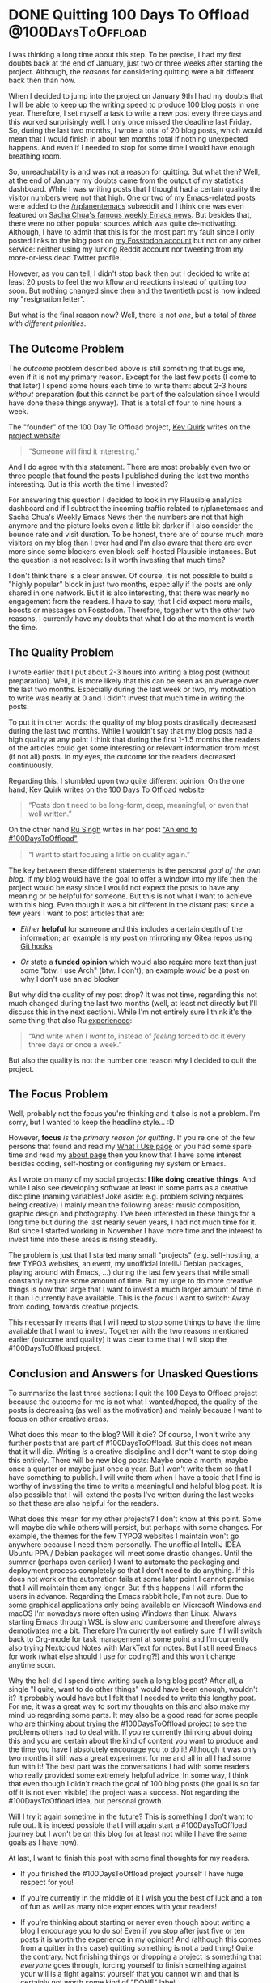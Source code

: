 #+HUGO_SECTION: blog
#+HUGO_BASE_DIR: ../
#+startup: indent

* DONE Quitting 100 Days To Offload                       :@100DaysToOffload:
CLOSED: [2022-03-07 Mon 16:08]
:PROPERTIES:
:EXPORT_FILE_NAME: quitting-100-days-to-offload
:END:
:LOGBOOK:
- State "DONE"       from "TODO"       [2022-03-07 Mon 16:08]
:END:

I was thinking a long time about this step. To be precise, I had my first doubts back at the end of January, just two or three weeks after starting the project. Although, the /reasons/ for considering quitting were a bit different back then than now.

When I decided to jump into the project on January 9th I had my doubts that I will be able to keep up the writing speed to produce 100 blog posts in one year. Therefore, I set myself a task to write a new post every three days and this worked surprisingly well. I only once missed the deadline last Friday. So, during the last two months, I wrote a total of 20 blog posts, which would mean that I would finish in about ten months total if nothing unexpected happens. And even if I needed to stop for some time I would have enough breathing room.

So, unreachability is and was not a reason for quitting. But what then? Well, at the end of January my doubts came from the output of my statistics dashboard. While I was writing posts that I thought had a certain quality the visitor numbers were not that high. One or two of my Emacs-related posts were added to the [[https://www.reddit.com/r/planetemacs/][/r/planentemacs]] subreddit and I think one was even featured on [[https://sachachua.com/blog/category/emacs-news/][Sacha Chua's famous weekly Emacs news]]. But besides that, there were no other popular sources which was quite de-motivating. Although, I have to admit that this is for the most part my fault since I only posted links to the blog post on [[https://fosstodon.org/@mmk2410][my Fosstodon account]] but not on any other service: neither using my lurking Reddit account nor tweeting from my more-or-less dead Twitter profile.

However, as you can tell, I didn't stop back then but I decided to write at least 20 posts to feel the workflow and reactions instead of quitting too soon. But nothing changed since then and the twentieth post is now indeed my "resignation letter".

But what is the final reason now? Well, there is not /one/, but a total of /three with different priorities/.

** The Outcome Problem

The /outcome/ problem described above is still something that bugs me, even if it is not my primary reason. Except for the last few posts (I come to that later) I spend some hours each time to write them: about 2-3 hours /without/ preparation (but this cannot be part of the calculation since I would have done these things anyway). That is a total of four to nine hours a week.

The "founder" of the 100 Day To Offload project, [[https://kevq.uk/][Kev Quirk]] writes on the [[https://100daystooffload.com/][project website]]:

#+begin_quote
“Someone will find it interesting.”
#+end_quote

And I do agree with this statement. There are most probably even two or three people that found the posts I published during the last two months interesting. But is this worth the time I invested?

For answering this question I decided to look in my Plausible analytics dashboard and if I subtract the incoming traffic related to r/planetemacs and Sacha Chua's Weekly Emacs News then the numbers are not that high anymore and the picture looks even a little bit darker if I also consider the bounce rate and visit duration. To be honest, there are of course much more visitors on my blog than I ever had and I'm also aware that there are even more since some blockers even block self-hosted Plausible instances. But the question is not resolved: Is it worth investing that much time?

I don't think there is a clear answer. Of course, it is not possible to build a "highly popular" block in just two months, especially if the posts are only shared in one network. But it is also interesting, that there was nearly no engagement from the readers. I have to say, that I did expect more mails, boosts or messages on Fosstodon. Therefore, together with the other two reasons, I currently have my doubts that what I do at the moment is worth the time.

** The Quality Problem

I wrote earlier that I put about 2-3 hours into writing a blog post (without preparation). Well, it is more likely that this can be seen as an average over the last two months. Especially during the last week or two, my motivation to write was nearly at 0 and I didn't invest that much time in writing the posts.

To put it in other words: the quality of my blog posts drastically decreased during the last two months. While I wouldn't say that my blog posts had a high quality at any point I think that during the first 1-1.5 months the readers of the articles could get some interesting or relevant information from most (if not all) posts. In my eyes, the outcome for the readers decreased continuously.

Regarding this, I stumbled upon two quite different opinion. On the one hand, Kev Quirk writes on the [[https://100daystooffload.com/][100 Days To Offload website]]

#+begin_quote
“Posts don't need to be long-form, deep, meaningful, or even that well written.”
#+end_quote

On the other hand [[https://rusingh.com/][Ru Singh]] writes in her post [[https://rusingh.com/100-days-to-offload-end/]["An end to #100DaysToOfﬂoad"]]

#+begin_quote
“I want to start fo­cus­ing a lit­tle on qual­ity again.”
#+end_quote

The key between these different statements is the personal /goal of the own blog/. If my blog would have the goal to offer a window into my life then the project would be easy since I would not expect the posts to have any meaning or be helpful for someone. But this is not what I want to achieve with this blog. Even though it was a bit different in the distant past since a few years I want to post articles that are:

- /Either/ *helpful* for someone and this includes a certain depth of the information; an example is [[https://mmk2410.org/2022/02/17/mirroring-my-gitea-repos-with-git-hooks-again/][my post on mirroring my Gitea repos using Git hooks]]

- /Or/ state a *funded opinion* which would also require more text than just some "btw. I use Arch" (btw. I don't); an example /would/ be a post on why I don't use an ad blocker


But why did the quality of my post drop? It was not time, regarding this not much changed during the last two months (well, at least not directly but I'll discuss this in the next section). While I'm not entirely sure I think it's the same thing that also Ru [[https://rusingh.com/100-days-to-offload-end/][experienced]]:

#+begin_quote
“And write when I /want/ to, in­stead of /feel­ing/ forced to do it every three days or once a week.”
#+end_quote

But also the quality is not the number one reason why I decided to quit the project.

** The Focus Problem

Well, probably not the focus you're thinking and it also is not a problem. I'm sorry, but I wanted to keep the headline style... :D

However, *focus* /is/ the /primary reason for quitting/. If you're one of the few persons that found and read my [[/uses][What I Use page]] or you had some spare time and read my [[https://mmk2410.org/about/][about page]] then you know that I have some interest besides coding, self-hosting or configuring my system or Emacs.

As I wrote on many of my social projects: *I like doing creative things*. And while I also see developing software at least in some parts as a creative discipline (naming variables! Joke aside: e.g. problem solving requires being creative) I mainly mean the following areas: music composition, graphic design and photography. I've been interested in these things for a long time but during the last nearly seven years, I had not much time for it. But since I started working in November I have more time and the interest to invest time into these areas is rising steadily.

The problem is just that I started many small "projects" (e.g. self-hosting, a few TYPO3 websites, an event, my unofficial IntelliJ Debian packages, playing around with Emacs, ...) during the last few years that while small constantly require some amount of time. But my urge to do more creative things is now that large that I want to invest a much larger amount of time in it than I currently have available. This is the /focus/ I want to switch: Away from coding, towards creative projects.

This necessarily means that I will need to stop some things to have the time available that I want to invest. Together with the two reasons mentioned earlier (outcome and quality) it was clear to me that I will stop the #100DaysToOffload project.

** Conclusion and Answers for Unasked Questions

To summarize the last three sections: I quit the 100 Days to Offload project because the outcome for me is not what I wanted/hoped, the quality of the posts is decreasing (as well as the motivation) and mainly because I want to focus on other creative areas.

What does this mean to the blog? Will it die? Of course, I won't write any further posts that are part of #100DaysToOffload. But this does not mean that it will die. Writing /is/ a creative discipline and I don't want to stop doing this entirely. There will be new blog posts: Maybe once a month, maybe once a quarter or maybe just once a year. But I won't write them so that I have something to publish. I will write them when I have a topic that I find is worthy of investing the time to write a meaningful and helpful blog post. It is also possible that I will extend the posts I've written during the last weeks so that these are also helpful for the readers.

What does this mean for my other projects? I don't know at this point. Some will maybe die while others will persist, but perhaps with some changes. For example, the themes for the few TYPO3 websites I maintain won't go anywhere because I need them personally. The unofficial IntelliJ IDEA Ubuntu PPA / Debian packages will meet some drastic changes. Until the summer (perhaps even earlier) I want to automate the packaging and deployment process completely so that I don't need to do anything. If this does not work or the automation fails at some later point I cannot promise that I will maintain them any longer. But if this happens I will inform the users in advance. Regarding the Emacs rabbit hole, I'm not sure. Due to some graphical applications only being available on Microsoft Windows and macOS I'm nowadays more often using Windows than Linux. Always starting Emacs through WSL is slow and cumbersome and therefore always demotivates me a bit. Therefore I'm currently not entirely sure if I will switch back to Org-mode for task management at some point and I'm currently also trying Nextcloud Notes with MarkText for notes. But I still need Emacs for work (what else should I use for coding?!) and this won't change anytime soon.

Why the hell did I spend time writing such a long blog post? After all, a single "I quite, want to do other things" would have been enough, wouldn't it? It probably would have but I felt that I needed to write this lengthy post. For me, it was a great way to sort my thoughts on this and also make my mind up regarding some parts. It may also be a good read for some people who are thinking about trying the #100DaysToOffload project to see the problems others had to deal with. If /you/'re currently thinking about doing this and you are certain about the kind of content you want to produce and the time you have I absolutely encourage you to do it! Although it was only two months it still was a great experiment for me and all in all I had some fun with it! The best part was the conversations I had with some readers who really provided some extremely helpful advice. In some way, I think that even though I didn't reach the goal of 100 blog posts (the goal is so far off it is not even visible) the project was a success. Not regarding the #100DaysToOffload idea, but personal growth.

Will I try it again sometime in the future? This is something I don't want to rule out. It is indeed possible that I will again start a #100DaysToOffload journey but I won't be on this blog (or at least not while I have the same goals as I have now).

At last, I want to finish this post with some final thoughts for my readers.

- If you finished the #100DaysToOffload project yourself I have huge respect for you!

- If you're currently in the middle of it I wish you the best of luck and a ton of fun as well as many nice experiences with your readers!

- If you're thinking about starting or never even though about writing a blog I encourage you to do so! Even if you stop after just five or ten posts it is worth the experience in my opinion! And (although this comes from a quitter in this case) quitting something is not a bad thing! Quite the contrary: Not finishing things or dropping a project is something that /everyone/ goes through, forcing yourself to finish something against your will is a fight against yourself that you cannot win and that is certainly not worth some kind of "DONE" label.


/Day 20 (and also my last day) of the [[https://100daystooffload.com/][#100DaysToOffload]] challenge./

* DONE hledger for personal finances: two months in :@100DaysToOffload:finance:
CLOSED: [2022-03-05 Sat 07:35]
:PROPERTIES:
:EXPORT_FILE_NAME: hledger-for-personal-finances-three-months-in
:END:
:LOGBOOK:
- State "DONE"       from "TODO"       [2022-03-05 Sat 07:35]
:END:

For years I wanted to use some kind of personal accounting system to keep track of where my money goes. This is perhaps mostly founded in some sick interest or based on the idea to better manage my expenses. However, I always failed to successfully implement such a system. I vaguely remember that I used some app once, but only for a short time. I already found some trace of an old Org document where I keep track of my incomes and expenses from January to mid-March of 2018. The last entry there is from March 17th, and I don't remember what happened back then and why I stopped. The most likely reason is, that I had too much to do and forgot to use it.

I also remember that I looked at ledger once or twice and always wondered about the strange format and didn't go any further. Mostly because I didn't know, how to even start. Nevertheless, in early January (probably more or less exactly two months ago) I decided to start again with accounting. I chose to use hledger for this and so I made myself a warm cup of tea, leaned back and started to read the website and related blogs until I knew enough to get started.

And then I did it! I started to add all my current financial belongings and entered all the expenses starting on January 1st. This was now over two months ago and every day since then I at least checked if there were new expenses and added them, if necessary. Since I have a tendency to quickly forget such smaller tasks I created two to-do recurring to-do entries in my system: one that recurring every day to update my ledger file and another one recurring each Sunday re-check the balance of my different accounts (banks as well as cash).

So, did it help me in any way? I /think/ so... Through the book-keeping, I get a clear overview of two things that I could not check easily before:

- How much money did I spend this month? Or: How much of my income is still left?
- How much money did I spend on /what/?

Especially the answer to the second question gave me a much clearer understanding of my financial actions. Not only where I should cut back but also gave me an understanding that certain expenses are not as high as I thought (relatively speaking). But also the first questions helps me a lot to understand how I could use my money, e.g. by putting it into a savings account.

Therefore, I'm really satisfied with hledger! Even if it doesn't save me money directly (which was never really my goal) it makes me understand my transactions better and therefore maybe save me some bucks indirectly. But also just the insight I get is worth the few minutes that I need every day for maintaining the system.

/Day 19 of the [[https://100daystooffload.com/][#100DaysToOffload]] challenge./

* DONE My Emacs Package of the Week: CRUX           :@100DaysToOffload:emacs:
CLOSED: [2022-03-01 Tue 20:05]
:PROPERTIES:
:EXPORT_FILE_NAME: my-emacs-package-of-the-week-crux
:END:
:LOGBOOK:
- State "DONE"       from "TODO"       [2022-03-01 Tue 20:05]
:END:

Some packages get mentioned over and over on different blogs and other Emacs related platforms. And other packages do not seem to get the same degree of attention (or at least I don't see it) although they deserve it. IMO one of these is *[[https://github.com/bbatsov/crux][CRUX]]*, which is most fittingly described as "a Collection of Ridiculously Useful eXtensions for Emacs" by its created, [[https://metaredux.com][Bozhidar Batsov]]. It does provide a large collection of helper functions that may assist you in all kinds of situations of your Emacs life. I think I stumbled upon the package when reading an Emacs configuration file of some other fanatic and added it to [[https://config.mmk2410.org][my configuration]] after  some inspection. And I have not regretted it ever since!

As with the functionality of Emacs itself I also only use a very small subset of the commands that CRUX provides. There are currently only five functions that I actively use (or intend to do so) out of the 32 ones that are currently provided. So I won't go into full detail above all of them but only shortly cover the ones that sweeten my daily use.

- =crux-duplicate-current-line-or-region= which (as the name already   says) duplicates the currently selected text or (if nothing is   selected) the current line. I have it bound to =C-c C-.=.

- =crux-duplicate-and-comment-current-line-or-region= is quite similar,   it also does the duplication but also comments the current line or   selection/region out. This helps me quite a lot when developing and   wanting to test something slightly different for the current line. I   bound this one to =C-c C-M-.=.

- =crux-delete-file-and-buffer= is another small helper that not only   deletes the current file but also its buffer inside Emacs leaving no   trace left. Because I know myself and already cursed a lot while   trying to restore completely deleted files and folders (if I remember   correctly the theme of this blog once became the victim of such an   accident during initial development and before the first Git commit) I   deliberately decided to /not/ bind some key to this command. I rather   executed it using =M-x=.

- =crux-rename-file-and-buffer= on the other hand is a completely safe   command that helps to rename a file and its associated buffer. Since I   need to do this quite often I decided  to bind it to =C-c M-r=.

- =crux-top-join-line= is another small helper to join lines. This means   that the line break and all whitespace (except one) is removed. To be   honest, I don't use this yet but I have an urgent need for this   functionality and will bind to some key quite soon.

The funny thing is that the functions defined in =crux.el= are neither that large (or use many helper functions themselves) nor very complex. It would be quite easy to implement most stuff on your own and it would certainly provide a great opportunity for learning a bit of Emacs Lisp (and Emacs). And I'm sure many have implemented at least some functions on their own. While I must admit that from time to time I'm tempted to do the same I am really grateful that this awesome package exists so that I can focus on other things.

If you have not heard, looked or tried CRUX for yourself then I can only recommend it and I encourage you to take a look and see what it can provide for you.

/Day 18 of the [[https://100daystooffload.com/][#100DaysToOffload]] challenge./

* DONE Using stow for managing my dotfiles          :@100DaysToOffload:linux:
CLOSED: [2022-02-26 Sat 08:54]
:PROPERTIES:
:EXPORT_FILE_NAME: using-stow-for-managing-my-dotfiles
:END:
:LOGBOOK:
- State "DONE"       from "TODO"       [2022-02-26 Sat 08:54]
:END:

For [[https://git.mmk2410.org/mmk2410/dotfiles/commit/44f89359ecea53ba17b412b136a27a8ccd87eb38][more than four years]], I've been using a self-written [[https://git.mmk2410.org/mmk2410/dotfiles/src/commit/685e4dbe8bc6c33c5572f10d1673ca6e9c6a61fa/install.fish][installation script]] for linking my [[https://git.mmk2410.org/mmk2410/dotfiles][dotfiles]]. I didn't search for any pre-made solution back then but instead just tried to automate my workflow of creating a symlink for every file in the repository individually. Since I was a big fan of the [[https://fishshell.com/][fish shell]] back then (and I'm still one) I decided to use it for the script.

The requirements were simple and clear: directories should be created if necessary and files need to get linked from the correct places. Since I didn't want to put all this information in one file (and a programming language is IMO not a good place to store data) I opted for two helpers files: =dirs.list= and =links.list=. The former just contained a list of directories (each on one line) that should get created, relative to the home directory. The links file contained two paths in each line, separated by a space. The first was the path to the actual file, relative to the dotfiles repo, and the second was the place where the symlink should get created, starting from the home directory.

The script then first created the directories and afterwards the links. This worked quite well. OK... It worked well for one use case: the initial creation of the links. For new links, the script also worked but threw an error for each link that already existed. Additionally, there was no way to delete the links. Finally, I also constantly had to fight with some issues.

After seeing and reading some people talk/write about [[https://www.gnu.org/software/stow/][GNU stow]] recently I decided to take a look at it and really liked the workflow. I found that stow is quite easy to use since the program only takes care of managing symlinks and nothing else. Thereby it solves all the shortcomings I had with my custom solutions: I can easily stow new configuration files and also remove all my symlinks.

About my structure: For each application, I have a folder and there the dotfiles are stored in the same directory structure as to where the symlinks will get placed. Additionally, I have three repositories where I keep my dotfiles (a general one for all kinds of configs and two others containing additional sensible information: one for work and one for personal). I clone the general dotfiles repo to =~/.dotfiles= and have the relevant specialized repo inside there. This would mean that "stowing" every folder (aka package) manually would take too much time (and be very boring).

Therefore I created myself a small [[https://git.mmk2410.org/mmk2410/dotfiles/src/commit/ef157712a14cc8da0d2356a133ce1ba97d5d1941/stow.sh][wrapper script]] (this time in bash since that's more universally available) that first iterates over the folders I want, executing =stow= on them. For this, I defined a variable holding a list of folder names that I can overwrite by passing an environment to the script. Afterwards, according to the hostname, either the additional work or private dotfiles are seeded using the same principle.

I just implemented this approach yesterday and didn't have much time to use it thoroughly but until now I'm satisfied.

/Day 17 of the [[https://100daystooffload.com/][#100DaysToOffload]] challenge./

* DONE Small changes to my website design      :@100DaysToOffload:design:web:
CLOSED: [2022-02-23 Wed 16:29]
:PROPERTIES:
:EXPORT_FILE_NAME: small-changes-to-my-blog-design
:END:
:LOGBOOK:
- State "DONE"       from "TODO"       [2022-02-23 Wed 16:29]
:END:

[[file:../static/2022/2022-02-23-old-website.png]]

For some years until May 2020, I used WordPress for this site with the initial goal to focus more on writing instead of tweaking the templates. If you look in the archive of my blog you may see that this didn't work as intended. So nearly two years ago I decided to [[*Switching my Website to Hugo using ox-hugo][switch]] to a workflow that better suits my needs and set up this page using [[https://ox-hugo.scripter.co/][ox-hugo]] with [[https://gohugo.io/][hugo]] and a custom theme.

Back then I was quite satisfied with how it looked and I didn't even change much regarding the design during the last two years. But since I started writing more and visited my page more often I realized that some parts are starting  to look a bit dated. Currently, I don't want to create a whole new design (that may be a task for 2023) but tweak it in a way that the page looks somewhat modern again.

The main parts that didn't feel right anymore were the large blocks with the solid purple background color (the navigation bar, the footer and the buttons) and I searched for a different solution there. In the end, I decided to cloth the footer in a modest dark gray and remove the background of the navigation bar completely. For the buttons, I went with a "bordered" design and gave them a nice shadow when hovering. Additionally, I took the  sharpness out of the "page" by rounding the corners.

I'm still not completely convinced with the overall appearance since it feels very "dry". What really would help were more images. But that's for another update.

/Day 16 of the [[https://100daystooffload.com/][#100DaysToOffload]] challenge./

* DONE Another Update on Publishing my Emacs Configuration :@100DaysToOffload:gitlab:cicd:emacs:orgmode:
CLOSED: [2022-02-20 Sun 19:39]
:PROPERTIES:
:EXPORT_FILE_NAME: another-update-on-publishing-my-emacs-configuration
:END:
:LOGBOOK:
- State "DONE"       from "TODO"       [2022-02-20 Sun 19:39]
:END:

A few weeks ago I [[*Publishing My Emacs Configuration][wrote a post]] about how I experimented with publishing my Emacs configuration (which is written in Org) using =org-publish=. [[https://mastodon.technology/@kaushalmodi][Kashual Modi]], the creator of [[https://ox-hugo.scripter.co/][ox-hugo]], replied to me and asked me if I thought about publishing the configuration using =ox-hugo=. I didn't! And it turned out that it was done by just adding three lines at the top of my Emacs configuration file as I wrote in a [[*Update on Publishing my Emacs Configuration][follow-up post]] a few days later. I was really astonished and didn't know what to do. Should I choose the =org-publish= or the =ox-hugo= path?

Well, after writing the blog post I didn't invest much time in thinking about what solution I should use and just got on with other stuff. Until I made some changes to my Emacs configuration last week and wanted to display these changes online. At this point, I wanted some CI/CD solution so that I don't need to take care of the building and publishing manually.

For some reason, it seemed a little bit easier for me to use the solution I wrote using =org-publish= instead of importing my [[https://git.mmk2410.org/mmk2410/dot-emacs][dot-emacs]] repository into the GitLab pipeline (for the sake of completeness: I know that this is not only possible but also quite easy but decisions don't need to be rational all the time ;) ). So I decided to quickly set up my own pipeline for the =dot-emac= repository using a slightly adjusted version of the [[*Publishing my Website using GitLab CI Pipelines][pipeline the builds and publishes my website]].

The resulting GitLab CI pipeline configuration (=.gitlab-ci.yml=) is quite easy (well at least the script for the build stage, admittedly the =before_script= is not that obvious).

#+begin_src yaml
before_script:
  - apk add --no-cache openssh
  - eval $(ssh-agent -s)
  - echo "$SSH_PRIVATE_KEY" | tr -d '\r' | ssh-add -
  - mkdir ~/.ssh
  - chmod 700 ~/.ssh
  - echo "$SSH_KNOWN_HOSTS" | tr -d '\r' >> ~/.ssh/known_hosts
  - chmod 644 ~/.ssh/known_hosts
#+end_src

I first define a ~before_script~ for setting up the SSH configuration for uploading the published files to my server.

#+begin_src yaml
build:
  image: silex/emacs:27.2-alpine-ci
  stage: build
  script:
    - emacs -Q --script publish/publish.el
    - apk add --no-cache rsync
    - rsync --archive --verbose --chown=gitlab-ci:www-data --delete --progress -e"ssh -p "$SSH_PORT"" public/ "$SSH_USER"@mmk2410.org:/var/www/config.mmk2410.org/
#+end_src

Using the [[https://hub.docker.com/r/silex/emacs][Emacs Docker image from silex]] I run the =publish= Emacs Lisp script I wrote earlier, install =rsync= and upload the resulting website files in the =public= folder to my webserver.

As you can see I again defined four SSH related variables:

- =$SSH_PRIVATE_KEY=: The private key for uploading to the server.
- =$SSH_KNOWN_HOSTS=: The server public keys for host authentication. These can be found by executing =ssh-keyscan [-p $MY_PORT] $MY_DOMAIN= (from a trusted environment, if possible from the server itself).
- =$SSH_PORT=: The port at which the SSH server on my server listens
- =$SSH_USER=: The user as which the GitLab CI runner should upload the files.

After a few stupid mistakes regarding the place of the =publish.el= script, the paths in the script and the =public/= folder I got it running quite fast and now always have my [[https://config.mmk2410.org][config.mmk2410.org]] page up-to-date.

Regarding =ox-hugo=: As long as the scripts I wrote for using =org-publish= work I will probably continue using this solution. But if it fails someday in the future and/or I would need to make some larger adjustments I will more likely switch to =ox-hugo=.

/Day 15 of the [[https://100daystooffload.com/][#100DaysToOffload]] challenge./

* DONE Mirroring my Gitea Repos with Git Hooks, again :@100DaysToOffload:git:selfhosting:
CLOSED: [2022-02-17 Thu 18:37]
:PROPERTIES:
:EXPORT_FILE_NAME: mirroring-my-gitea-repos-with-git-hooks-again
:END:
:LOGBOOK:
- State "DONE"       from "TODO"       [2022-02-17 Thu 18:37]
:END:

** My Journey

In August 2020 I started hosting all my Git repositories on my own Gitea instance after previously using it for my private projects for some time. Since a self-hosted Gitea instance is not very discoverable I decided to keep showing my repos on GitLab and GitHub. At this point, all my relevant GitLab (which I used as a main hosting platform before) projects already were mirrored to GitHub directly after each commit. So I decided to keep this part and only search for a solution for bringing the data from Gitea to GitLab. Since Gitea did not have anything built-in I searched a bit and finally found some posts showing a way how to achieve this with Git hooks. I also wrote a blog post about my setup back then.

Last year Gitea 1.15 came out and included support for mirroring repositories and I decided to switch to that solution since it is much cleaner than using a~15 line Bash script for each repository. There's just one catch that didn't bother me until recently. Gitea currently doesn't have a feature to mirror after each push but uses a given interval (by default eight hours). For most projects, this is enough and for some that are a little bit more active, I reduced it to four hours.

** My Problem

A little bit over a week ago this became a little bit problematic since I'm using GitLab Pipelines for building and publishing my blog post. So after pushing to my Gitea instance I would need to wait for up to four or eight hours until the build finally starts. Of course, that's not what I did.

I manually open the settings page for my Gitea repo and pushed the "Synchronize Now" button.

This is clearly not a permanent solution and so I already thought about going back to my Git hook solution some days ago. And today I did it! At least for three repos that are either active and/or have a GitLab Pipeline configuration for publishing.

The requirements are a little bit different this time: when switching from Git hooks to the built-in feature I also moved all GitHub mirror configuration from GitLab to Gitea since it doesn't make any sense to keep this configuration separated (and it's also no fun to configure this in the settings menus for every new project). So it is necessary that my new Git post-receive script pushes to both: GitLab and GitHub.

** My Solution

I initially started using my previous script and adjusted it a bit by using a for loop iterating over a space-separated string of repository URL which worked quite well. But shortly after starting to write this blog post, I had another idea.

/Is it really necessary to put an SSH private key in the Git hook script in each repository?/

Well, the answer is no! It seems that I learned at least a bit during the last time I did this and so I connect to my server using SSH. Since I'm not hosting Gitea using Docker but using the binary it needs to have some "real" user running it. After a =cat /etc/passwd= I found out that it is not even a system user but a normal one with a normal home directory at =/home/git= where also all the repositories are stored. From there on it was quite clear: I switched to the user and created a set of SSH keys.

#+begin_src sh
sudo -u git -i
ssh-keygen -t ed25519
#+end_src

I copied the /public/ key, added it to my GitLab and GitHub profiles and adjusted my post-receive Git Hook scripts to just push and not store a private SSH key.

#+begin_src sh
#!/usr/bin/env bash

set -euo pipefail

downstream_repos="git@gitlab.com:mmk2410/dotfiles git@github.com:mmk2410/dotfiles"

for repo in $downstream_repos
do
    git push --mirror --force "$repo"
done
#+end_src

The result is just a script with 10 lines that simply iterates over a list of repository URLs and force-mirror-pushes to each one of them. I don't need to care about any authentication in the scripts since it is executed using the =git= user and thereby authenticates to GitLab and GitHub using the previously generated SSH key.

It's that easy that I'm really wondering why I didn't have this idea the last time.

** And some final warnings

A little note to everyone who wants to try this at home. If you're hosting a Gitea instance that multiple people use then you should *make sure that only you can add Git hooks*. Since *everyone who can define Git hooks can run every command on your system*. There is no additional security layer. That's also the reason why Git hooks are by default disabled in Gitea. Using the correct configuration option you can change this.

Another note on performance, if you care for this: your =git push= executions will take longer since the post-receive hook on the server is run during the execution (at the end, of course, but still) and it may take a little while. I also don't know yet what will happen if one of the remote repositories (or their host) has a temporary outage. Be warned that your push command will probably hang if this happens.

/Day 14 of the [[https://100daystooffload.com/][#100DaysToOffload]] challenge./

* DONE Why I failed using Org-mode for tasks :@100DaysToOffload:orgmode:emacs:pim:
CLOSED: [2022-02-14 Mon 14:58]
:PROPERTIES:
:EXPORT_FILE_NAME: why-i-failed-using-org-mode-for-tasks
:END:
:LOGBOOK:
- State "DONE"       from "TODO"       [2022-02-14 Mon 14:58]
:END:

I started using [[https://www.gnu.org/software/emacs/][Emacs]] back in 2016 and shortly after that I discovered [[https://orgmode.org/][Org-mode]] a little while after (I don't know the exact date but I have tasks in my archive going back to 2018 and I know that I used it some time without the archiving functionality). For some time [[https://fosstodon.org/@mmk2410][my bio on Fosstodon]] even contained the line „couldn't survive without Org-mode“ and yet, since two months I haven't used it.

Well, this is not entirely true. I still use Org-mode with its Agenda for tasks at work, I just stopped using it for my out-of-work things. OK... I need to make another slight adjustment to this statement. I didn't stop two months before, it was much earlier. Though I couldn't name an exact date or even a month. It was a gradual process.

** Finding the Perfect Tool

/„But why?”/ you may ask.

There are two answers to be given here. On the one hand why I /stopped/ using it and on the other hand why I /failed/ using it in the first place. When I started using Org-mode it had an interesting effect on me: /it felt right/. I could adjusted it to my needs, I /really/ used it, I worked with the tasks and I could trust it. Storing a note in there was really reliable for me. I could count on the system that it would help me to deal with it and I was sure that it would not get forgotten in there.

** Error: Task Overflow

After some time (I think until 2019) this still worked perfectly but I didn't use it anymore for all my tasks. To be precise it became quite hard to deal with it. I worked with my tasks by scheduling every single one and at one point there were way too many tasks each day. I didn't re-schedule them to a later date, I just let them stay. At the end the list was far too long to deal with it anymore and so my usage slowly decreased. And a to-do system that is not used is not a good to-do system.

A while later (I think it was 2020) I decided to reform the progress to make it usable again. My main decision was to /not/ schedule any tasks at all but using Org Super Agenda for grouping the tasks and make them easily discoverable. Well, this worked a little bit... I mean, it was not a total failure but it quickly became only a task management tool for larger projects and habits. Only a few smaller tasks had the “opportunity” to get added there.

** Fleeing from the Beast

Especially during the last quarter of 2021 I more and more recognized this. It went that far that I decided in early December that I cannot use Org-mode for To-dos anymore. At least not with this configuration and so I made myself a small plan to change this:

1. Use a completely different tool for a limited time (for about one year)
2. Read up on task and to-do management
3. Recognize the problems with the old Org-mode configuration
4. Recognize the requirements for a task management tool
5. Configure Org-mode to fulfill these requirements
6. Switch back to Org-mode (after about one year)

** Working from Exil

I started immediately searching a tool that works flawlessly. I tried the tasks features of CalDav with my Nextcloud instance (and the Tasks app) as well with my email hosting provider mailbox.org. I could not work with it. It was much too complicated and UX-unfriendly for me to use this as a to-do-system. And so I finally decided to go with a tool that apparently works for millions: Todoist. Although I'm really not a friend of such centralized more or less privacy respecting companies but after using it for two months now I have to admit that it really works for me. It may be completely subjective but it seems to me as I would get more things done than ever before. At least I add all the to-dos I need to deal with and I always (OK, sometimes I forget to check of already done tasks in the evening) finish my day with all tasks either done or mindfully rescheduled.

In the meantime I already started with the second step. I read a few articles online and bought the [[https://gettingthingsdone.com/][“Gettings Things Done” book from David Allen]]. Although I have not even finished the first chapter I can already get some value from it in how I create and manage my to-dos.

** Diagnosing the Failure

Regarding the third step: why did I *fail* to use it *twice*? Any I mean /fail/ and not /stopped/ since it was me who used and configured the system in a way that makes it unusable.

Although I still don't have much experience I think that the main reason was wrong task management. Having a gigantic list of tasks in front of you is not motivating and doesn't help to actually work on them. Having many tasks (perhaps even the larger part) annotated with a message that the task was already scheduled some months ago and still occurs every day is also no motivation boost. And—regarding my second setup—not scheduling tasks but needing search through them every time I want to have something done is also not helpful at all. The nice and easy tasks get done then but the more difficult ones get lost in endless lists of to-dos.

I'm still just at the beginning of the journey of learning more about task management and setting up my Org-mode in a way that works. Further articles about this will surely follow!

/Day 13 of the [[https://100daystooffload.com/][#100DaysToOffload]] challenge./

* DONE Using Emacs tab-bar-mode                     :@100DaysToOffload:emacs:
CLOSED: [2022-02-11 Fri 21:04]
:PROPERTIES:
:EXPORT_FILE_NAME: using-emacs-tab-bar-mode
:END:
:LOGBOOK:
- State "DONE"       from "TODO"       [2022-02-11 Fri 23:04]
:END:

Everyone knows tabs. From your favorite web browser, your file manager, your terminal emulator and perhaps many other programs. And if you know Emacs or heard anything about it you perhaps wouldn't be surprised if I told you the it has not one, but *two* tab modes. There is =tab-line-mode= which is equivalent to what we know from other editors or the browser: one "thing", file, windows, buffer, whatever per tab.

But there is also =tab-bar-mode= which works a little bit different: instead of having one file per tab you have one window configuration per tab. Let's say we're working on three different projects at a time. Then we could have one tab (let's give it the name /dotfiles/) which has two windows (e.g. my zsh and fish configurations), split equally horizontally. Our next tab is named /API/ and contains three windows, two files and an eshell buffer (e.g. one horizonal split and in the left half an additional vertical split). And in the third tab there are our files corresponding to the frontend project. Let's say there is just one window taking the complete space. With =tab-bar-mode= it is now possible to switch between these tabs,  making adjustments to the window layout going to another tab and still having the same configuration for this tab. For code projects I have exactly this workflow of using the tabs as workspaces.

But I also use =tab-bar-mode= for some more general stuff. Normally I have one Emacs frame open where I actively work with (be it coding or writing or something else where my main attention goes to). And one frame (either on a second monitor, on another virtual desktop or just in the background) where I keep stuff like mail or agenda. To get a good overview and quickly switching between these “meta” buffers I have an own tab for each of them:

- *Mail* with [[https://www.djcbsoftware.nl/code/mu/mu4e.html][mu4e]]
- *Agenda* with [[https://orgmode.org/][Org]]
- *Journal* with [[https://github.com/bastibe/org-journal][org-journal]]
- *Random org file* with relevant notes, e.g. my =projects.org= file
- *IRC* with [[https://www.gnu.org/software/erc/][ERC]]
- *RSS* with [[https://github.com/skeeto/elfeed][Elfeed]]

Although I don't necessarily have all of them open all the time.

The problem is just that it is quite cumbersome to initially open them. I need to create a new tab with =C-x t 2= and the run the required command, e.g. =C-c m=  for starting mu4e. With about six open tabs switching is also not that efficient. I could tab around using =C-TAB= or =C-SHIFT-TAB= or search with =C-x t RET= (this presents a search field with completion for the open tabs).

*What really would be handy where some keybindings for switching to a certain tab that also creates and runs the necessary commands if the tab doesn't exist yet.*

This itched me already some months ago and initially I wrote a large function which would open all the tabs and start the clients or open buffers. Additionally I had a small command for each of them that would switch to the correct tab and bound them to a keybinding. While it was working somehow at some point I constantly started commenting out parts of the large initial run function because I didn't want to run necessarily everything if I only need a mail client and an agenda.

Yesterday I took some time to find a better solution for this problem and came up with a few handy functions.

#+begin_src emacs-lisp
(defun mmk2410/tab-bar-switch-or-create (name func)
  (if (mmk2410/tab-bar-tab-exists name)
      (tab-bar-switch-to-tab name)
    (mmk2410/tab-bar-new-tab name func)))
#+end_src

In working through the problem I though that I essentially need some more or less abstract function that checks whether a tab with a given name already exists and, if not, creates one using a given function. =mmk2410/tab-bar-switch-or-create= does exactly this.

#+begin_src emacs-lisp
(defun mmk2410/tab-bar-tab-exists (name)
  (member name
          (mapcar #'(lambda (tab) (alist-get 'name tab))
                  (tab-bar-tabs))))
#+end_src

After browsing the source code of =tab-bar= a bit and reading some Emacs Lisp pages I came up with this little helper for determining if a tab with a given name already exists. It uses the function =(tab-bar-tabs)= which returns all exiting tabs as a list of /attribute lists/ over which I iterate (=mapcar=) and extracted the tab name (=alist-get 'name tab=). The =member= function now tells me if the given name is a member of the list of all names of existing tabs.

#+begin_src emacs-lisp
(defun mmk2410/tab-bar-new-tab (name func)
  (when (eq nil tab-bar-mode)
    (tab-bar-mode))
  (tab-bar-new-tab)
  (tab-bar-rename-tab name)
  (funcall func))
#+end_src

The tab creation part was a bit easier. I wrote a this simple function which enables =tab-bar-mode= in case it is not already running, creates a new tab with the given name and runs the given function for setting the new tab up.

What's left to do? Writing the specific functions for the different programs or files. Essentially all are interactive (this means that I could also execute them via =M-x=) and call =mmk2410/tab-bar-switch-or-create= with a tab name and either a function name, e.g. =elfeed=, or a lambda function with some instructions. The following blocks show the functions I have currently configured.

#+begin_src emacs-lisp
(defun mmk2410/tab-bar-run-elfeed ()
  (interactive)
  (mmk2410/tab-bar-switch-or-create "RSS" #'elfeed))

(defun mmk2410/tab-bar-run-mail ()
  (interactive)
  (mmk2410/tab-bar-switch-or-create
   "Mail"
   #'(lambda ()
       (mu4e-context-switch :name "Private") ;; If not set then mu4e will ask for it.
       (mu4e))))

(defun mmk2410/tab-bar-run-irc ()
  (interactive)
  (mmk2410/tab-bar-switch-or-create
   "IRC"
   #'(lambda ()
       (mmk2410/erc-connect)
       (sit-for 1) ;; ERC connect takes a while to load and doesn't switch to a buffer itself.
       (switch-to-buffer "Libera.Chat"))))

(defun mmk2410/tab-bar-run-agenda ()
  (interactive)
  (mmk2410/tab-bar-switch-or-create
   "Agenda"
   #'(lambda ()
       (org-agenda nil "a")))) ;; 'a' is the key of the agenda configuration I currently use.

(defun mmk2410/tab-bar-run-journal ()
  (interactive)
  (mmk2410/tab-bar-switch-or-create
   "Journal"
   #'org-journal-open-current-journal-file))

(defun mmk2410/tab-bar-run-projects ()
  (interactive)
  (mmk2410/tab-bar-switch-or-create
   "Projects"
   #'(lambda ()
       (find-file "~/org/projects.org"))))
#+end_src

I also wrote, that I want to have these functions available with some keybinding. A few days ago I first dealt with [[https://github.com/abo-abo/hydra][hydra]] and I have to say, that I really like it! Therefore I chose to define a hydra configuration for these functions that are accessible with =C-c f=.

#+begin_src emacs-lisp
(defhydra mmk2410/tab-bar (:color teal)
  "My tab-bar helpers"
  ("a" mmk2410/tab-bar-run-agenda "Agenda")
  ("e" mmk2410/tab-bar-run-elfeed "RSS (Elfeed)")
  ("i" mmk2410/tab-bar-run-irc "IRC (erc)")
  ("j" mmk2410/tab-bar-run-journal "Journal")
  ("m" mmk2410/tab-bar-run-mail "Mail")
  ("p" mmk2410/tab-bar-run-projects "Projects"))

(global-set-key (kbd "C-c f") 'mmk2410/tab-bar/body)
#+end_src

After using it a little bit today I'm quite satisfied. There are just a few things I would like to change, e.g. I want to have the journal and agenda in the same tab. But I think this will be easy to achieve. Another thing that I may want to add is a possibility to replace or use the current tab instead of creating a new one. But I'm currently not sure how I could do this nicely.

As you may or may not already recognized: I don't have much experience in writing Emacs Lisp code and there are certainly things that could be improved. If you have some suggestions feel write to write me a mail!

/Day 12 of the [[https://100daystooffload.com/][#100DaysToOffload]] challenge./

* Publishing my Website using GitLab CI Pipelines :@100DaysToOffload:hugo:emacs:orgmode:
:PROPERTIES:
:EXPORT_FILE_NAME: publish-website-gitlab-ci-pipelines
:EXPORT_DATE: [2022-02-08 Tue 21:14]
:END:
:LOGBOOK:
- State "DONE"       from "TODO"       [2022-02-08 Tue 22:05]
:END:

I wrote some posts recently, like [[*Update on Publishing my Emacs Configuration][“Update on Publishing my Emacs Configuration”]], where I mention that my current workflow of deploying changes to my website can be improved. Well, I could /always/ improve it, but this is one of the more urgent things.

** The Status Quo

Currently after I writing some blog post or changing a page I export it by calling the relevant =ox-hugo= exporter using the Org export dispatcher. This places the exported files in the =content= directory. When I'm ready to publish I run my “trusty” script which removes the current public folder (the place where hugo dumps all its files), runs hugo to generate all files from scratch and uploads it with rsync.

There is just on problem with this approach. I'm often using a different environment than the last time to edit the site. Sometimes I use another laptop, sometimes another operating systems and sometimes even both. I don't want to switch them /just/ for writing a blog post but I want to use what's currently running. For publishing the source code, working with multiple environments and not at last to have some version control keep my website in a Git repository. If you ever used Git with more than one machine you know that forgetting to pull before starting to work on something (or in even worse situations after making a commit) happens almost on a regular basis. While its no fun to deal with this, at least you realize it. Git /will/ scream at you until you get it right.

But there's another thing that doesn't scream. That doesn't say one word: Blog posts and updated sites that are *not* exported don't scream. They are /that/ quiet that I only notice it by chance if they are missing on the website after uploading my page. And belief me: this did not happen only once!

“But why don't you just include a script to export everything before publishing?”

Because it takes horribly long. I have over 100 blog posts and 366 posts from my Project 365 in 2015. So some other solution is obviously needed!

** The new workflow

This “other solution” is called *continuous deployment*. Let me outline shortly what I want. While I host my Git repositories on my [[https://git.mmk2410.org][Gitea]] instance and only mirror to [[https://github.com/mmk2410][GitHub]] and [[https://gitlab.com/mmk2410][GitLab]] I currently have no own continuous integration / pipeline runner (I tried [[https://woodpecker-ci.org/][Woodpecker]] but don't want to run it on my main server and I don't need it that much that it is worth renting another VPS). So I decided to use GitLab Pipelines for this. The pipeline will run on every push and thereby build and deploy the website.

*** The Export Script

For the build step I wrote a short Emacs Lisp script that I'll discuss in parts.

#+begin_src emacs-lisp
(package-initialize)
(add-to-list 'package-archives '("nongnu" . "https://elpa.nongnu.org/nongnu/") t)
(add-to-list 'package-archives '("melpa" . "https://melpa.org/packages/") t)

(setq-default load-prefer-newer t)
(setq-default package-enable-at-startup nil)

(package-refresh-contents)
(package-install 'use-package)
(setq package-user-dir (expand-file-name "./.packages"))
(add-to-list 'load-path package-user-dir)
(require 'use-package)
(setq use-package-always-ensure t)
#+end_src

The first part (well, nearly half the script) installs and loads the necessary packages. I added the Non-GNU ELPA and MELPA as package archives since I most likely need packages from them in the future, although currently only need [[https://ox-hugo.scripter.co/][ox-hugo]] which is available on MELPA. I install and load the packages using [[https://github.com/jwiegley/use-package][use-package]] since in my opinion this provides a clean structure.

#+begin_src emacs-lisp
(use-package org
  :pin gnu
  :config
  (setq org-todo-keywords '((sequence
                             "TODO(t!)" "NEXT(n!)" "STARTED(a!)" "WAIT(w@/!)" "SOMEDAY(s)"
                             "|" "DONE(d!)" "CANCELLED(c@/!)"))))
#+end_src

Of course I load [[https://orgmode.org/][Org]] and also define my =org-todo-keywords= list. =ox-hugo= will respect this and only export posts that don't have a keyword or have a keyword from the done part (the entries after the =|= (pipe)). To be honest I'm currently not using this feature for published blog posts since posts with a to-do-state would be visible in the public repos anyway. But I wanted to write the script as general as possible.

#+begin_src emacs-lisp
(use-package ox-hugo
  :after org)
#+end_src

For using =ox-hugo= I'm using =ox-hugo=, duh...

#+begin_src emacs-lisp
(defun mmk2410/export (file)
  (save-excursion
    (find-file file)
    (org-hugo-export-wim-to-md t)))
#+end_src

Then I define a small function that opens a given file and calls the =ox-hugo= exporter which exports the complete content (all posts/pages) of the current file.

#+begin_src emacs-lisp
(mapcar (lambda (file) (mmk2410/export file))
        (directory-files (expand-file-name "./content-org/") t "\\.org$"))
#+end_src

And finally I run this function for every file in my =content-org= directory. Currently there are only three but who knows what will happen in the future.

*** The Pipeline Configuration

For the upload SSH configuration I followed the [[https://docs.gitlab.com/ee/ci/ssh_keys/][corresponding GitLab documentation]].

I started by creating a new user on my server and—using that user—a new SSH ed25519 key pair. Then I added the public key to the =~.ssh/authorized_hosts= file and granted the user rights to write to the root directory of my website. Afterwards I defined some necessary CI variables in GitLab for connecting with this user.

- =$SSH_PRIVATE_KEY=: The private key for uploading to the server.
- =$SSH_KNOWN_HOSTS=: The servers public keys for host authentication. These can be found by executing =ssh-keyscan [-p $MY_PORT] $MY_DOMAIN= (from a trusted environment, if possible from the server itself).
- =$SSH_PORT=: The port at which the SSH server on my server listens
- =$SSH_USER=: The user as which the GitLab CI runner should upload the files.

Using these variables I can now write my =.gitlab-ci.yml= pipeline configuration.

#+begin_src yaml
variables:
  GIT_SUBMODULE_STRATEGY: recursive
#+end_src

Since I keep [[https://gitlab.com/mmk2410/nextdesign/][my own hugo theme]] in an own repository and import it as a Git submodule I can ask GitLab to by nice and clone it for me.

#+begin_src yaml
before_script:
  - apk add --no-cache openssh
  - eval $(ssh-agent -s)
  - echo "$SSH_PRIVATE_KEY" | tr -d '\r' | ssh-add -
  - mkdir ~/.ssh
  - chmod 700 ~/.ssh
  - echo "$SSH_KNOWN_HOSTS" | tr -d '\r' >> ~/.ssh/known_hosts
  - chmod 644 ~/.ssh/known_hosts
#+end_src

The script then continues with a lot of SSH voodoo. After installing OpenSSH and starting the =ssh-agent= I add the private key and the public server key as a known host.

#+begin_src yaml
build:
  image: silex/emacs:27.2-alpine-ci
  stage: build
  script:
    - emacs -Q --script .build/ox-hugo-build.el
    - apk add --no-cache hugo rsync
    - hugo
    - rsync --archive --verbose --chown=gitlab-ci:www-data --delete --progress -e"ssh -p "$SSH_PORT"" public/ "$SSH_USER"@mmk2410.org:/var/www/mmk2410.org/
#+end_src

Then it gets a little bit more obvious. Using the [[https://hub.docker.com/r/silex/emacs][Emacs 27.2 Alpine Image by silex]] I already get the necessary Emacs installation and just need to run the Emacs Lisp script from above with it. Then I install the necessary dependencies for the next steps. First I build the page with =hugo= and finally upload the resulting =public/= directory to my server using =rsync=. Thereby I define the ssh command with =-e= since there seems to be no other way to set a SSH port. Using the =--delete= option I also remove posts and files that I removed from the repo or that are no longer build.

#+begin_src yaml
  artifacts:
    paths:
      - public
#+end_src

As a small gimmick I also publish the =public= directory of my website as a build artifact. There is no reason at all for this but I first started only building the blog a few days ago and didn't implement the deploy part until today. Maybe it will come in handy some day or I delete that part sooner or later.

You can find the complete files [[https://gitlab.com/mmk2410/mmk2410.org][in my repository]].

** Next Steps

While Gitea currently has a mirror feature it runs on a timer and not after each push. This means that I would either wait quite some time for Gitea to push the changes to GitLab or trigger the sync manually using the web frontend. Currently I'm doing the second one but this is not a good solution. I currently think about going back to my own workflow by declaring a server-side Git post-receive hook for mirroring.

Another step is improving the =gitlab-ci.yml= file. Adding rules to only run the pipeline on pushes to the main branch and splitting the one step into a build and a deploy step are things that I want to do quite soon.

Finally I also need to decide whether to continue publishing my Emacs config using Org publish and the config.mmk2410.org subdomain or whether I want to use =ox-hugo= for exporting to the =/config= path. In the later case I would need to further adjust the pipeline configuration and otherwise I would need to write an own pipeline.

As always, I'll keep you posted!

/Day 11 of the [[https://100daystooffload.com/][#100DaysToOffload]] challenge./

* DONE My Emacs package of the week: org-appear :@100DaysToOffload:emacs:orgmode:
CLOSED: [2022-02-05 Sat 08:37]
:PROPERTIES:
:EXPORT_FILE_NAME: my-emacs-package-of-the-week-org-appear
:END:
:LOGBOOK:
- State "DONE"       from "TODO"       [2022-02-05 Sat 08:37]
:END:

It may be a little boring for some, but the second post in my “My Emacs package of the week” series is again about an Org-mode package (well, if you follow my blog you shoudn't be surprised). I use org mode a lot (though I used to use it more (a blog post about this is coming soonish)) and so from time to time I notice some things that I would like to be a little bit different or I stumble upon packages (either because I see someone else using it, by browsing some social networks or by reading my RSS feed, e.g. [[https://sachachua.com/blog/category/emacs-news][Sacha Chua weekly Emacs news]]; This one I found in the [[https://config.daviwil.com/emacs][Emacs configuration of David Wilson]]).

Next to functionality I also like to have a somewhat comfortable editing environment. Therefore I'm trying to use =variable-pitch-mode= since a few months (for those who don't know what this is: it changes the font to something that is not fixed width, in my case currently Open Sans) and also the [[https://github.com/integral-dw/org-superstar-mode][org-superstar-mode]] to display nice UTF-8 bullets instead of just some raw stars =*=. Using ▼ for collapsed sections instead of the default =...= also makes the view a little bit nicer.

Additionally I took a bit of configuration from the [[https://github.com/daviwil/emacs-from-scratch/blob/master/Emacs.org#center-org-buffers][System Crafters' Emacs from Scratch config]] for narrowing the text width so that I can also edit my text with Emacs being maximized or displayed full screen.

#+begin_src emacs-lisp
(defun efs/org-mode-visual-fill ()
  (setq visual-fill-column-width 100
        visual-fill-column-center-text t)
  (visual-fill-column-mode 1))

(use-package visual-fill-column
  :hook (org-mode . efs/org-mode-visual-fill))

(add-hook 'org-mode-hook (lambda ()
                           (display-line-numbers-mode -1)
                           (variable-pitch-mode)))
#+end_src

Finally I'm hiding the all emphasis markers such as =*, /, ==:

#+begin_src emacs-lisp
(setq org-hide-emphasis-markers t)
#+end_src

Now what I see looks quite clean and makes writing at bit nicer (or at least I think so...). For e.g. writing blog posts I use Emacs in full screen and additionally narrow the buffer using =org-narrow-to-subtree= which makes the whole process quite distraction free.

Although this may sound very nice, *there is some part about this that regularly drives me nuts!* Can you spot it?

It is the hidden emphasis markers! While it really looks clean when they are hidden It makes emphasised content hard to edit. Especially if I need to change something at the beginning or end or even delete the markers. This is a constant play of "Well, lets try starting to delete here... Hmm, no didn't work... What about here?... Still not... Here? Aaah, finally!!!". As you can image there are better things in life. [[https://github.com/awth13/][awth13]] apparently thought the same and created a package to solve this annoyance: [[https://github.com/awth13/org-appear][org-appear]].

What =org-appear= does is showing the emphasis marker only when needed. This means when my cursor is at the emphasised content. Therefore the problem of finding the markers or editing the content at the beginning or end of the emphasised section becomes easy again.

Therefore I decided to install the package and enable it for all =org-mode= buffers. The package is available on Melpa.

#+begin_src emacs-lisp
(use-package org-appear
  :after org
  :hook (org-mode . org-appear-mode))
#+end_src

If I open a new Org file now I see it (more or less) nicely formatted but I'm still able to edit my document effortlessly without any annoyances (or at least without any annoying hidden or shown emphasis markers).

Though =org-apper= offers some more options than displaying  the emphasis markers on “hover”. It is also possible to toggle the full display of links (URL + description with the brackets instead of just the description) by setting ~org-appear-autolinks~ to ~t~. Other toggling possibilities include keywords (as defined in ~org-hidden-keywords~), entities and submarkes (i.e. subscripts and superscripts) toggling.

The customization options don't stop there. It is also possible to customize a delay for the markers to appear after the cursor entered the emphasised part by defining ~org-appear-deplay~ and/or to only toggle in certain circumstances e.g. after a change was made. It is even possible to take the complete control over the “toggling” by setting ~org-appear-trigger~ to ~manual~ and using the ~org-appear-manual-start~ and ~org-appear-manual-stop~ functions (perhaps by binding them to some key(s)).

For me personally the default settings are perfect. I don't want to configure a delay since this may be too slow in certain situations and I prefer the default behaviour of =org-insert-link= for setting or updating links. All in all the package is a very good addition to my workflow and I can only recommend it to everyone in need for a similar solution.

/Day 10 of the [[https://100daystooffload.com/][#100DaysToOffload]] challenge./

* DONE Update on Publishing my Emacs Configuration :@100DaysToOffload:emacs:orgmode:hugo:web:
CLOSED: [2022-02-02 Wed 20:42]
:PROPERTIES:
:EXPORT_FILE_NAME: update-on-publishing-my-emacs-configuration
:END:
:LOGBOOK:
- State "DONE"       from "TODO"       [2022-02-02 Wed 20:42]
:END:

After posting [[*Publishing My Emacs Configuration][my last blog article]] about [[https://config.mmk2410.org][publishing my Emacs configuration]] on [[https://fosstodon.org/@mmk2410/107713146343224636][Fosstodon]], [[https://scripter.co/][Kaushal Modi]] (the maintainer of [[https://ox-hugo.scripter.co/][ox-hugo]] the org mode to hugo exporter that I use for my Blog) [[https://mastodon.technology/@kaushalmodi/107713857727538025][wrote me]] and brought the idea up to publish my Emacs configuration using =ox-hugo= and hugo. I didn't even think about that and so the same evening I tried it. If you've read my previous blog post you know the amount of code and work that is necessary to get [[https://orgmode.org/manual/Publishing.html][org-publish]] running, with =ox-hugo= I need to add the following three lines on top of my =config.org= file.

#+begin_src org
,#+HUGO_SECTION: config
,#+HUGO_BASE_DIR: ~/projects/mmk2410.org/
,#+EXPORT_FILE_NAME: index
#+end_src

That's all, you may wonder? Well... I also need to export the file. For me these are the keys: =C-e H H= (If you're normal that is: =CTRL+e= followed by =H= and again followed by =H=). *That's it*. Crazy, isn't it! Running =hugo serve= and navigating to =http://localhost:1313/config= (yes, you currently (as of 2022-02-02) find this version of the config at [[https://mmk2410.org/config][mmk2410.org/config]], but don't share or save this link as I may or may not remove the page soon, use [[https://config.mmk2410.org][config.mmk2410.org]] for this) showed my complete configuration nearly the same as by using org-publish. The only difference is that the slight theme adjustments I made for the org-publish configuration are not there (duh...) and there is no table of contents. But the TOC is another problem anyway since it is in my opinion too large to
display directly on the page, as I already wrote in the other post.

The other "next step" I mentioned there was to automatically run the org-publish configuration and publish the new config page after pushing a change. This is also something I need to do with my blog. I currently write blog posts from two different machines and three different operating system installations and remembering to run a =git pull= via Magit before starting to write is already hard enough for me. Since my hugo publish script only runs =hugo= to build the site but not Emacs and =ox-hugo= in advance to export the latest state of the posts I uploaded an incomplete website more than once last month. So either I adjust the script to run some Emacs snippet for running =ox-hugo= (and including the config export would be easy there) or I go the “DevOps” way and configure a pipeline that runs on every commit, exports the articles, builds the page and publishes it somehow. So the automating task is also something that I need to do anyway.

This puts me in a difficult position: what should I do? On the one hand org-publish approach is very "emacsy" and therefore fits the project of publishing a Emacs configuration really well, on the other hand it is by far easier to use ox-hugo for this. I'm still not sure what to do but I want to decide quite soon since the current workflow of manually publishing two websites slowly starts to annoy me. Especially since I do edits on both quite often.

I'll keep you posted!

/Day 9 of the [[https://100daystooffload.com/][#100DaysToOffload]] challenge./

* DONE Publishing My Emacs Configuration :@100DaysToOffload:web:emacs:orgmode:
CLOSED: [2022-01-30 Sun 20:19]
:PROPERTIES:
:EXPORT_FILE_NAME: publishing-my-emacs-configuration
:END:
:LOGBOOK:
- State "DONE"       from "TODO"       [2022-01-30 Sun 20:19]
:END:

** Introduction

As you may know, I'm using Emacs for various task and I have a [[https://git.mmk2410.org/mmk2410/dot-emacs][configuration]] for doing so. I think that /documentation/ is an important part of a configuration, especially if it is not something I read or work with every day and I want to read up on certain things and decisions after a long time. That's why I chose to write my Emacs configuration using [[https://en.wikipedia.org/wiki/Literate_programming][literate programming]] by using [[https://orgmode.org/worg/org-contrib/babel/intro.html][Org Babel]]. This means that I have one large Org-mode file (currently 2265 lines) with headings, texts and Emacs Lisp source code blocks which are my actual configuration and which will get read and evaluated on Emacs startup. There are multiple ways for achiving this and I adopted the approach taken by [[https://github.com/novoid/dot-emacs#literate-configuration-my-tangling-approach][Karl Voit]].

Writing such a configuration is not done on the first day of using Emacs and so during the past years I have probably learned most things I know about Emacs by reading config files of other users and I'm really grateful for all the people who made their responding Git repository public.

[[https://config.daviwil.com/emacs][There]] [[https://tecosaur.github.io/emacs-config/config.html][are]] [[https://sachachua.com/dotemacs/][some]] [[https://config.phundrak.com/emacs.html][people]] with a literate configuration who didn't stop at this point and even made a website from their config. The funny thing about this is that it is actually quite easy to achieve. The four people I've linked and many more all have their config file written in Org mode and Org mode allows for [[https://orgmode.org/manual/Exporting.html][exporting]] to various formats (there are a few built-in and many more available as additional packages). For a more advanced exporting functionality it is possible to configure a project for [[https://orgmode.org/manual/Publishing.html][publishing]]. This is not limited to a configuration file! It's also possible to write a blog just using the Org-mode publishing feature, or a thesis or a novel or something entirely different. The sky is the limit. And so I also fell down further in the Emacs rabbit hole and wrote a configuration to publish my configuration as an HTML website.

** How it works

/Note: I will discuss the implementation/configuration in parts (and not everything). You can find the complete code in my [[https://git.mmk2410.org/mmk2410/dot-emacs/src/branch/main/publish][Emacs config repo]]./

Starting off was easy because conceptually it was quite clear how it should work and what I need (I also looked into the [[https://github.com/SystemCrafters/org-website-example][SystemCrafters Org Website Example repo]] and the [[https://github.com/SystemCrafters/wiki-site][SystemCrafters Wiki repo]] a while back):

- *An =org-publish= configuration* that defines how the HTML page should be build given the =config.org= Emacs configuration.
- A small *Emacs Lisp file for running the build process* since I prefer it to export from an own headless Emacs instance with own variables and perhaps even packages that I don't need (or even want) in my main Emacs instance. The file is also needed for running Emacs in a way that it doesn't show up but only processes the instructions.
- A *shell wrapper script* that starts Emacs and tells it to only run the Emacs Lisp file containing the =org-publish= configuration and its execution.
- Some *style sheets* so that the result looks at least half-way decent.
- A *shell script for uploading* the outputted files to my VPS.

*** Shell Wrapper Script

I started with the easy part: the shell wrapper script:

#+begin_src shell
#!/bin/sh
emacs -Q --script ./publish.el
#+end_src

The =-Q= flag tells Emacs to ignore all system or user configuration so it starts as a blank slate. The =--script ./publish.el= option tell Emacs to load and process the =publish.el= file. That's it!

*** Emacs Lisp File and Org-publish Configuration

Now let's focus on this file which contains the =org-publish= configuration as well as some supporting code.

First of all I define some variables, like additional HTML-Head entries, the directory where to write the output and the header (which only includes my name with a link to my website). Then I re-create the output directory:

#+begin_src emacs-lisp
;; Note: I'm using a variable for the path in the code.
;; But since this is an excerpt I find the explicit notation clearer.
(when (file-directory-p "/tmp/dot-emacs-publish/")
  (delete-directory "/tmp/dot-emacs-publish/" t))
(mkdir "/tmp/dot-emacs-publish/")
#+end_src

Next the more annoying part of the config. Since I run Emacs with the =-Q= flag none of the already installed packages are used and also my config file is not parsed. While this is what I want I need to configure the package management myself.

#+begin_src emacs-lisp
(setq-default load-prefer-newer t)
(setq package-user-dir (expand-file-name "./.packages"))
(package-initialize)
(add-to-list 'package-archives '("nongnu" . "https://elpa.nongnu.org/nongnu/") t)
(package-refresh-contents)
(package-install 'htmlize)
(add-to-list 'load-path package-user-dir)

(require 'org)
(require 'ox-publish)
(require 'htmlize)
#+end_src

Org and =ox-publish= are already part of Emacs and the included version is enough for my needs. So I only need to install =htmlize= which I will use later for source code highlighting.

After this more basic stuff I can now define my =org-publish-project-alist= containing the definition for the export.

#+begin_src emacs-lisp
(setq org-publish-project-alist
      `(("dot-emacs:org"
         :base-directory "~/.emacs.d"
         :publishing-directory ,mmk2410/dot-emacs-publish-publishing-dir
         :exclude ".*"
         :include ("config.org")
         :publishing-function org-html-publish-to-html
         :section-numbers nil
         :html-doctype "html5"
         :html-head-include-default-style nil
         :html-head-include-scripts nil
         :html-head-extra ,mmk2410/dot-emacs-publish-html-head-extra
         :html-html5-fancy t
         :html-preamble ,mmk2410/dot-emacs-publish-html-preamble
         :html-self-link-headlines t
         :html-validation-link nil
         )
        ("dot-emacs:static"
         :base-directory "~/.emacs.d/publish/assets"
         :publishing-directory ,mmk2410/dot-emacs-publish-publishing-dir
         :base-extension "css\\|woff\\|woff2\\|ico"
         :publishing-function org-publish-attachment
         :recursive t)))
#+end_src

I declare two “projects”. The =dot-emacs:org= is the one that handles the export of the Emacs configuration. Using the combination of =:exclude= and =:include= allows me to first exclude /all/ files and then re-include only my =config.org=. Thereby, I can ignore my =README.org= and potentially other files ending with =.org= that I create in the future unless I add them explicitly. The other definitions are not that interesting and their meaning is already well explained in the Org mode documentation. The =dot-emacs:static= project just copies (that's what the =org-publish-attachment= function does) all file in the base directory with the given extensions to my output directory. One thing I learned while writing this part (since my only experience with Emacs lisp is writing configurations) was the way to use variables in this definition. Apparently they need to get prefixed with a comma and the list with a backtick. Just using an apostrophe won't do it.

That's all the configuration that Is need for running the Org publisher. So we can run it!

#+begin_src emacs-lisp
(org-publish-all t)
#+end_src

The final bit of the script is a little difficult (not the implementation but the future impact). By default Org-mode outputs the files with the same filename except the extension, of course. At the moment my config page only has one configuration and therefore I rename the outputted =config.html= to =index.html=. But this may change in the future and thereby may result in broken links... I apologize in advance but at this point I don't want to invest time in creating a landing page that just has this one item for the foreseeable future.

*** Style Sheets

But I'm not done at this point! While the output works it does not look that nice. Org-mode brings a little bit of styling but that is extremely basic. So I needed a solution for this. Since I'm currently more or less satisfied with the design of this blog I decided to use the style sheets and adjust them to work with the output of Org. Only a few search-and-replaces (and a slight change to the =h3= style) later the config page looked like this blog post.

Including the necessary fonts and a normalization style sheet was also very easy. I just copied the corresponding files from [[https://git.mmk2410.org/mmk2410/nextDESIGN/][my Hugo theme]].

*** Source Code Highlighting

As it turned out getting the syntax highlighting to work was the hardest part (since I didn't want to use a JavaScript library to handle that). There is the [[https://github.com/hniksic/emacs-htmlize][emacs-htmlize]] package which is capable of doing this and it has also an integration to Org-mode (and also the other way around). The problem is that it is intended to use it when Emacs is already running as a full instance since it uses the font definitions for generating the theme. And these are not available when running Emacs headless.

Normally =htmlize= outputs inline CSS when using. But for solving my problem it is better to tell it to only write the class names to the HTML file. This will also work for the build process. The following code snipped does exactly that and I added that in before my =org-publish-project-alist= definition in =publish.el=.

#+begin_src emacs-lisp
(setq org-html-htmlize-output-type 'css)
#+end_src

This part works. But where to get the CSS definitions? There's a function for that! =org-html-htmlize-generate-css= opens a new buffer with all CSS definitions necessary for syntax highlighting. But that would be too easy, wouldn't it? Well, =htmlize= thought the same way and aborted with the message: =face-attribute: Invalid face: tab-line-tab=. Searching the internet yielded no results and so I started “debugging” it: open a new Emacs instance with the =-Q= flag, install and load =emacs-htmlize= and run the function. To my surprise it worked. After some fiddling around I found out that the doom themes caused this problem. When using the Gruvbox themes it worked! Since using the Gruvbox color scheme was my goal anyway this problem was solved and I generated two CSS files: one using Gruvbox Light and one using Gruvbox Dark. I then combined the two files into one with =prefers-color-scheme= media queries. Only the background color was missing for some reason. After adding that definition the source code highlighting for the config export also worked.

*** Upload shell script

As of now all files are generated locally and I need some way to upload them. Since I already have a upload script for my blog I took that and deleted the Hugo related parts. Now the file only contains a =rsync= execution.

** Next Steps

The complete configuration and publishing setup took an evening and at the end I wanted to go to sleep. So there are a few things that I want to do if I have the time.

First of all I want to *automate* the publishing and upload process. After each time I push a new commit to my Emacs config repo the HTML publishing should run automatically and also deploy the new files. Some folks use GitLab or GitHub Pages for this but I like to host it myself. Others may use something like GitLab Pipelines or GitHub Actions to build and publish a Docker container containing the exported files and a lightweight webserver. But I don't like that approach either (I don't dislike Docker in general but I think its overkill for this).

This means I need another solution, at least for deployment. For the build process I know that at least the GitLab CI can output artifacts. I could store the exported files there. Since I currently don't have an own CI instance I would perhaps use GitLab for this. For deployment I would need to configure a webhook that is triggerd once the pipeline is finished and the build artifacts are ready. I don't know if GitLab has such a feature but I think that its possible. The rest would be easy. A small PHP script could get triggered by the webhook and trigger a bash script for downloading, extracting and replacing the files (or the PHP script could do this).

Another solution would be to run the publish script on the VPS where also my web server is running. This would make the deployment extremely easy and the build could be triggerd by a webhook from my Gitea instance. A small PHP script could then trigger the build process. Why PHP? I could write it in one file and my Apache webserver takes care of running it. I don't need a reverse proxy, another open port or some other crazy stuff. After all I only want to check some token and execute a shell script!

Another thing that needs improvement is the *navigation* on the page. Currently on top there is a long table of contents (TOC) and then the contents themselves follow without any way to look at the TOC again. This is not very good UX (actually the GitHub rendering of the =config.org= file currently does a better job at this than the website to be honest).

** Conclusion

Now for the long awaited link to my configuration: [[https://config.mmk2410.org][config.mmk2410.org]]

I'm really curious if the new published form will help someone but even if not it was fun to create it! It will also be fun to deal with the next steps and if I get to a point where I don't even need to do anything and it keeps working I don't see any reason to abandon the HTML publication even if no one uses it...

/Day 8 of the [[https://100daystooffload.com/][#100DaysToOffload]] challenge./

* DONE Update on my Org-roam web viewer :@100DaysToOffload:emacs:orgmode:dev:
CLOSED: [2022-01-27 Thu 22:51]
:PROPERTIES:
:EXPORT_FILE_NAME: update-on-my-org-roam-web-viewer
:END:
:LOGBOOK:
- State "DONE"       from "TODO"       [2022-01-27 Thu 22:51]
:END:

About one and a half weeks ago I [[*New Project: Accessing my Org-roam notes everywhere][announced]] that I'm going to start a new (code) project for viewing my Org-roam files over the web (especially on mobile devices). Since then surprisingly much happened and so I want to give a short status update.

First of all I chose a working title for the software: /brainengine/. However, I'm not quite sure why. Especially the /engine/ part since it doesn't power anything. Though the /brain/ makes sense since some people (myself included) refer to Org-roam and similar software as their second brain. But the name may change.

Concerning the perhaps more interesting stuff: I made at lot more progress during last and this week that I expected. To be precise: as of know nearly ever core functionality works. Although I went a different route in the end.

My initial goal was to create a “classic” client-server application using [[https://go.dev/][Go]] for the backend and [[https://alpinejs.dev/][Alpine.js]] with [[https://tailwindcss.com/][tailwindcss]] for the frontend. That's why I started writing an API with Go in the first place. Parallel (and initially completely unrelated) I worked through the new [[https://quii.gitbook.io/learn-go-with-tests/go-fundamentals/html-templates][Templating tutorial]] of [[https://quii.gitbook.io/learn-go-with-tests/][Learn Go with tests]] by [[https://quii.dev/][Chris James]] and started thinking if I maybe should use this for a start. And so I started playing around wit Go's HTML templating and as of this evening I not only have a API (that I don't use and perhaps not even need) but also an HTML representation to my Org-roam files. Both have the same feature set:

- Get a list of all notes (with title)
- Search through all notes (full-text)
- View a note (with rendered Org content)

And I did neither use Alpine.js nor tailwindcss in the end but only Go and [[https://bulma.io/][Bulma]] for some basic styling.

Concerning the underlying concept nothing has changed compared to the original idea. Every single function (except reading a file) uses some Linux/UNIX command line tool in the end. =bash + ls= (with globbing) is used for getting a list of all Org-roam file (this will be the first thing for which I want write a Go-only solution) and =grep= for searching through the files and the getting the title of a node as well. Sadly the code is currently still that crappy that I'm not willing to share it yet. Perhaps I will only open-source the final application since the current implementation is only a proof-of-concept (I wanted to see where this approach might fail and I have to say: nowhere! Even the load times are by far fast enough for now).

Of course there are currently still some things that do not work or are not yet implemented:

- Currently the links in the parsed org content are working. This is perhaps the biggest bug currently and the one which I want to fix next.
- The potential source or reference of a node that is stored as a =ROAM_REFS= property is not shown. This is needed since I sometimes have a need to visit the source or reference of a note.
- The information that is put in the =+filetags= field in the sources files is not display. Since I separated my notes using this I need it. Perhaps even with a filter  or a search option.
- I have quite some notes with LaTeX formulas that are not rendered. I need to search for a solution for this at some point.

Besides these four points there are certainly many other things that I need to improve. I'll write again a blog post once there are new things to tell.

/Day 7 of the [[https://100daystooffload.com/][#100DaysToOffload]] challenge./

* DONE RSS aggregators and a hard decision :@100DaysToOffload:programs:selfhosting:
CLOSED: [2022-01-24 Mon 21:17]
:PROPERTIES:
:EXPORT_FILE_NAME: rss-aggregators-and-a-hard-decision
:END:
:LOGBOOK:
- State "DONE"       from "TODO"       [2022-01-24 Mon 21:17]
:END:

If you read my previous blog posts you may think “Boy, what a nerd. Only writes about Emacs. Doesn't he have a life???” and honestly I couldn't even be mad on you. But---jokes aside---as a matter of fact there is more. And so I though I should also write some blog posts about other stuff. For a totally unrelated topic I decided to write about my usage of RSS aggregators today (and no, although I use [[https://github.com/skeeto/elfeed][elfeed]] with [[https://github.com/fasheng/elfeed-protocol][elfeed-protocol]] from time to time there won't be any further mentions of Emacs in this post...).

The thing is that I soon or later need to make a difficult decision about which RSS aggregator/reader I should use. Currently I'm running two of them but let me start from the beginning.

** The long and boring background

I started using RSS quite some time ago, I think it was 2013 or 2014 and initially used some kind of desktop program (I don't remember what it was, perhaps [[https://lzone.de/liferea/][Liferea]] but I'm not entirely sure).

This worked quite well until I've gone travelling for a few days and needed another solution for reading my feeds during that time. Back then I had no idea about self-hosting and also didn't have an own VPS or similar (and also not the money for it). So I looked around and settled for /feedly/ which worked quite well on desktop and mobile if I remember correctly.

I kept using it for a long time until maybe around 2015 or 2016 when I became more interested in privacy and self-hosting. Back then I found [[https://tt-rss.org/][Tiny Tiny RSS]], setup my own instance and lived with it for quite some time. It was a long time ago but I cannot remember any larger problems I experienced with it I only know that I found the design quite underwhelming. I remember centering the login form because I found it that off-putting...

At some later point (I think late 2017) I had less and less time available for managing my self-hosted services and moved many things into my Nextcloud instance and the [[https://apps.nextcloud.com/apps/news][Nextcloud News App]] became my replacement for TT-RSS. In the beginning it worked quite well but over the years many problems occurred: from random feeds that stopped updating to a bug that regularly showed already read items from various feeds (and also a large amount of entries). Nevertheless, for completeness sake I want to add that the Android app is quite well done! Better than anything else I have used (except the feedly app which also was not bad).

In the end the later problem became that annoying that I really wanted to switch away. Sorting out an unknown number of already read items from the far past up to yesterday became more and more frustrating. As a result I finally started to earch for alternatives in the first half 2021. I tried a few and at the end only [[https://miniflux.app/][Miniflux]] and [[https://freshrss.org/][FreshRSS]] fitted my needs. I first tried out Miniflux but could not get the feed updating configured correctly, experienced a (relatively)high CPU load from it and finally gave up. FreshRSS on the other hand was easy to setup and suited me quite well and so I switched to it.

What annoyed me about FreshRSS was always the really outdated design and since some other people on [[https://fosstodon.org/about][Fosstodon]] (btw. a great place to be) where quite happy with Miniflux I decided to give it another shot and set it up again in early October 2021. My primary purpose was just to try it out but somehow I got stuck with it. Because another person is also using my RSS aggregator “hosting” I didn't shut down FreshRSS back then.

** The difficult problem

So since October last year *both* are running: FreshRSS and Miniflux. After a few months with Miniflux I quickly went back to FreshRSS about a week ago and I have to say: I don't have a problem with either one! I just know one thing: I don't want to keep hosting two services of the same type. Not because I run out of resources but I like to keep my setup clean and not have any unused services lying around. Therefore, I need to decide which to keep and which to throw away. And that's the point where it gets really difficult! Let's start a highly opinionated comparison.

** Miniflux

First the *good* things. Miniflux has a really clean design which enables reading the news without any distractions and, thanks to the gesture support, its also a joy to use it on mobile since I don't use any apps (neither for Miniflux nor for FreshRSS, because there are no good ones IMO). Due to the design choices the load time are also great.

But the best feature that Miniflux has for me is the Pocket integration. I use Pocket a lot to save articles for reading them later and it is that well integrated that I only need to type one letter or press one button and then its saved. No other windows that opens, no other action that I need to do.

But not every is good, there are also some things I quite *dislike*. While the design is very clean I'm not completely satisfied. I think its a little bit to bleak and looks kind of unfinished to me. I can live with it but I realize it often.

A bigger annoyance is the feed management. There is no clear overview of all feeds but only a long list with an interesting sorting (the only way to find something is by using the browser search) and this is kind of important to me since I currently follow 205 feeds (I get nearly exclusively all my news using RSS and the number only goes up). I also have one feed that works flawlessly in FreshRSS (and also earlier in every other tool that I used) but constantly fails for Miniflux.

No longer an issue since I resolved it somehow but still something that wonders me is the polling algorithm. There are quite a few different settings for configuring this. The default scheduler sounds interesting: the feeds that are updated the most are pulled more often. While this makes sense I was never able go get it working: no matter what configuration (except the following one) I tried I was never able to get my feeds updated, some where always updated and other never (and I let it run for a few days to test). I currently have it setup with a =BATCH_SIZE= of 250 and a polling frequency of 15 minutes to have my feeds regularly updated. This apparently also makes it necessary to adjust the =POLLING_PARSING_ERROR_LIMIT= (or just disable it since a feed failing for an hour is not some that unusual). My mistake that I found out about this just now and not earlier. However, I'm really curious how these default values where chosen and how the hosted Miniflux service is configured to work for the clients.

** FreshRSS

FreshRSS is also not perfect, but there are some *good* parts anyway. One thing where its IMO better is the subscription management. I have a good overview of all feeds in their respective category and can easily reorder them using drag and drop (or by using a dropdown menu, of course). Another welcoming feature that I don't use that often but which comes in handy from time to time is the display of idle feeds.

Really personal but nevertheless important: the "normal view" that combines what Miniflux splits as a list and a detail view is combined. I see the current list of entries and the excerpt of the one I'm currently focused on. Since I get quite some news (around 270 per day, on weekdays normally over 350) I cannot read all of them completely (or even the excerpt) and therefore just skim over them. Since the skimming is sometimes faster than me pressing "j" (and always faster than pressing the "next" button on mobile) for the next article to focus the combined list but helps me to get more quickly through the list.

On the *bad* side there are obviously some things. All included designs really look dated and this bugs me. I have less and less energy (or perhaps patience) to look at ugly things over and over. I currently use the Ansum theme and this is at least somewhat OKish.

What I also dislike is that the interface as a whole is more convoluted and harder to use. Gladly I don't need to go through the menus that often. Concerning the user interface I also miss the gesture support on mobile devices that Miniflux has.

Something that might play a role in the future although I currently don't care much are the feed item filtering capabilities: Miniflux seems to be more advanced in this area.

Finally I'm not that happy with the sharing capabilities. As I wrote earlier I use Pocket a lot and really would need some way to add articles there with just one click or keyboard shortcut. Currently I'm opening them all in tabs while skimming and add them manually later which is obviously quite annoying.

** Conclusion

First of all I need to say that both tools (and also all the others I mentioned) are great! I'm extremely grateful for all maintainers, developers and contributors behind these projects. Most, if not all, problems described here most likely exist due to personal preferences or perhaps misconfigurations. That's why I will not search for yet another tool that might handle some of my problems better.

But the problem still exists: Which tool to keep and which to get rid off?

While perhaps I could solve the theming problem and the Pocket integration in FreshRSS quite easily it would still mean more work and maintenance than just living with Miniflux. Right now I'm a little bit more for sticking with FreshRSS but I didn't decide yet.

I'll keep you posted!

/Day 6 of the [[https://100daystooffload.com/][#100DaysToOffload]] challenge./

* DONE My Emacs package of the week: orgit :@100DaysToOffload:git:emacs:orgmode:
CLOSED: [2022-01-21 Fri 18:42]
:PROPERTIES:
:EXPORT_FILE_NAME: my-emacs-package-of-the-week-orgit
:END:
:LOGBOOK:
- State "DONE"       from "TODO"       [2022-01-21 Fri 17:53]
:END:

As you may now I [[*100 Days To Offload][joined the 100 Days To Offload challenge]] and therefore need some content. Since it seems that I always write about stuff that is more or less connected with Emacs anyway I though I could start a series called "My Emacs package of the week" where I present some package I stumbled upon recently or I used for quite some time but is interesting enough to show. I intend to do this weekly (at least during the challenge) but I cannot promise that I find a package every week that I want to present.

However, this weeks package is *[[https://github.com/magit/orgit][orgit]]* by [[https://github.com/tarsius][Jonas Bernoulli]] (the guy that also maintains [[https://magit.vc/][Magit]], the one and only Git interface). What does it? It defines Org link types for linking to Magit buffers from Org mode.

So, why is it may favorite package of the week? When I develop software I like to keep track of the tasks I would like to achieve (of course using Org) and I found out that I also really like to write down my thoughts on tasks that come to me over time. So when I finish a chore the Org entry sometimes resemble more a story than just a todo. Since it is still software development "behind"" the scenes, Git plays an important role. In the past when I pasted commit SHAs I usually linked to the corresponding commit in the remote but I would prefer it, if takes me to my local clone instead. So I searched quickly earlier this week and was quite surprised and happy that the first result was from the Magit GitHub organization.

Since the last days were a little bit busy I first had no time to try the package and later decided that I could combined this with a blog post. So lets start by loading it with [[https://github.com/jwiegley/use-package][use-package]] (I have [[https://melpa.org/#/][Melpa]] configured but it is also available on [[https://elpa.nongnu.org/nongnu/orgit.html][NonGNU ELPA]]).

#+begin_src emacs-lisp
(use-package orgit
  :after (magit org))
#+end_src

The package itself provides only one command which may be interesting further down the road: =orgit-store-link=. Reading the documentation it acts the same as the =org-store-link= function but not storing a link to one commit but to all selected commits. For now I only want to link to one commit. Since the file I'm writing this very blog post into is actually stored in a Git repository this is obviously the best example to start. After opening my Magit status buffer with =C-x g= (that is holding the control key while pressing =x=, letting go of both and pressing just the =g= letter).I went to the "recent commits" section, open the commit of my [[*New Project: Accessing my Org-roam notes everywhere][previous post]]  and got the link to it using =org-store-link= (I have it bound to =C-c l= but not sure if I or Org did this). Afterwards I can insert the link using =org-insert-link= (=C-c C-l=)  and here it is:

#+begin_src org
[[orgit-rev:~/projects/mmk2410.org/::e1b5ee5496fe7147c77985ac5f49e8bb7f4d4725][~/projects/mmk2410.org/ (magit-rev e1b5ee5)]]
#+end_src

Opening this link using =org-open-at-point= (=C-c C-o=) brought me directly to the Magit buffer for the revision. For just linking to the Magit status buffer of my project I can execute the =org-store-link= command right after opening it.

#+begin_src org
[[orgit:~/projects/mmk2410.org/][~/projects/mmk2410.org/ (magit-status)]]
#+end_src

And visiting it works just the same!

But there is currently a problem. When exporting an Org buffer e.g. to Markdown to upload it to a team wiki or something else, Org checks whether the links are resolvable and fails for the orgit ones. Makes sense since nobody else can open my Magit buffer from a Wiki (at least I hope so!). But this is where orgit gets really good: it has built-in support for exporting these links and this is also enabled by default. There is just one catch why it does not work for me. orgit uses by default the remote named =origin= (this can be customized by setting =orgit-remote=) and creates the real HTTP links using the predefined forges and their base URLs. Since I use my own self-hosted [[https://gitea.io/en-us/][Gitea]] instance it is clear that Orgit dos not know a base URL for it. So lets adjust the =orgit-export-alist= variable that stores this configurations by adding a definition for my Gitea instance.

#+begin_src emacs-lisp
(add-to-list 'orgit-export-alist
             '("git.mmk2410.org[:/]\\(.+?\\)\\(?:\\.git\\)?$" ;; the regex to match the remote
               "https://git.mmk2410.org/%n" ;; The link to the status
               "https://git.mmk2410.org/%n/commits/commit/%r" ;; The link to the log.
               "https://git.mmk2410.org/%n/commit/%r")) ;; The link to the revision
#+end_src

As written in the documentation for =orgit-export-alist= it is also possible to set these values using the =git config= command with the keys =orgit.status=, =orgit.log= and =orgit.commit=. Thereby only the =%r= (the revision) must appear in the string of the last two keys. The =%n= in the code above will get expanded to the path of the project. Using this configuration the exporting works and I can now also link here to my projects overview page and the commit of my last blog post (/Update 2021-02-03: Well, at least in theory and also locally. But since I'm now probably building my block using a GitLab CI pipeline the links to not work since Orgit cannot find the directory in the link location. Therefore I needed to remove the links./).

That's it! I sure will integrate this package into my workflow and Emacs configuration and I hope you enjoyed this brief presentation.

P.S.: If you 're already a heavy user of Magit then I would like you to consider [[https://github.com/sponsors/tarsius][sponsoring Jonas]].

/Day 5 of the [[https://100daystooffload.com/][#100DaysToOffload]] challenge./

* DONE New Project: Accessing my Org-roam notes everywhere :@100DaysToOffload:pim:orgmode:emacs:
CLOSED: [2022-01-18 Tue 20:10]
:PROPERTIES:
:EXPORT_FILE_NAME: new-project-accessing-my-org-roam-notes-everywhere
:END:
:LOGBOOK:
- State "DONE"       from "TODO"       [2022-01-18 Tue 20:10]
:END:

Currently my information storage "strategy" is a disaster. I have four (at least I think so, maybe even more) places where I write down information:

- A single [[https://orgmode.org/][org]] file called =notes.org= which is synchronized across my devices (including mobile) using [[https://syncthing.net/][Syncthing]]. This contains 14 first-level Org headings and apparently 617 headings in total.
- A [[https://www.orgroam.com/][Org-roam]] directory which  is also synchronized across all devices using Syncthing. Currently it contains 266 notes.
- A private [[http://moinmo.in/][MoinMoin]] wiki running on my [[https://en.wikipedia.org/wiki/Virtual_private_server][VPS]]. Most of the pages there I have not touched in a long time and the only thing I still actively use it for is storing recipes (where I also will move to another solution, but not org based since multiple people need to work with it) and the documentation for my self-hosted services.
-  The [[https://apps.nextcloud.com/apps/notes][Notes]] app in my Nextcloud instance. There is one shared note and five other more or less useful ones.

Sounds funny? Well... There is a tiny problem: I have no good structure where I put or find what kind of information. While I started using Org-roam for my bachelor thesis I added also various other things in there afterwards. The =notes.org= file contains something from nearly every possible topic: from cocktail recipes over server administration to conference notes. A similar interesting collection of randomness is also presented in my wiki. Only the Notes app is quite empty. There is one shared note that perhaps won't go anywhere else and a few other notes that I created there for perhaps no reason at all and that I should move to one of the other three blackboxes sooner or later.

But even with "only" three systems this is not something to work with. That is why I set myself the goal to move every note into Org-roam. Why? Mainly because I quite like the approach to only store and link stuff without thinking too much about hierarchy. Time that is invested into thinking /where/ to store the note instead of writing it is IMO wasted.

There is only one problem that I need to solve before I migrate everything. Although the notes are (in theory) also available on my tablet and my smartphone I cannot really access them. Importing all the files into [[http://www.orgzly.com/][Orgzly]] would either not work or would make the app useless for its original purpose (agenda and todos). Accessing them via an Emacs instance in [[https://termux.com/][Termux]] would work but is much too cumbersome and also not usable with touch gestures. To make it short: I need some other way.

I looked a bit around yesterday and found some solutions like [[https://www.orgroam.com/manual.html#Configure-org_002dmode-for-publishing][using org-publish]], [[https://github.com/jethrokuan/braindump][doing crazy shit with ox-hugo]] or [[https://www.amoradi.org/20210730173543.html][other]] [[https://hugocisneros.com/blog/my-org-roam-notes-workflow/][dark]] [[https://doubleloop.net/2020/08/21/how-publish-org-roam-wiki-org-publish/][magic]]. I also had the idea to use [[https://github.com/org-roam/org-roam-ui][org-roam-ui]], the frontend for working directly with the notes made by the [[https://github.com/org-roam][Org-roam team]]. While these are certainly really good solutions especially for a research knowledge base I think that my requirements are a little bit different. I currently don't plan to put my notes in Git (I think that I would be too impractical) and I expect that I have at least some regular situations where I need the notes that I wrote at my computer nearly instantly available from a mobile device. These two requirements together rule out the usage of any continuous integration system, be it based on org-publish, ox-hugo or something else. Besides that my requirements are not that high. In beginning I don't need a graph and even backlinks are something that I don't think are too important when viewing the notes on the go. What I want is a lightweight web application with a search (filename/title and fulltext), potentially filters for filetags and a nice display of a note.

After I searched and my requirements were clear I decided to start building something myself. So yesterday evening I started developing a proof-of-concept app. As a techstack I plan to use [[https://go.dev/][Go]] for the backend and perhaps [[https://alpinejs.dev/][Alpine.js]] for the frontend, combined with some CSS framework (at least for the start, at the end I will do a complete custom design as always) which I did not choose yet. Maybe I will try [[https://tailwindcss.com/][tailwindcss]] for this. The part of the backend I already wrote is currently more or less just a bare Go HTTP server as a wrapper around some bash commands, e.g. =ls /my/roam/dir/*.org= or =grep -rl search /my/roam/dir=. I have my doubts that this will function well if I want more features and that I need to switch to some indexing sooner or later but for the proof-of-concept it should be enough.

Sadly as of now the project is way too crappy to publish it somewhere but during the next weeks I will continue working on it and hope to have something ready to use and show at the end of February (there's no year mentioned for a reason... ;) ). I'll keep you posted!

/Day 4 of the [[https://100daystooffload.com/][#100DaysToOffload]] challenge./

* Improving my new blog post creation :@100DaysToOffload:emacs:orgmode:hugo:
:PROPERTIES:
:EXPORT_DATE: [2022-01-15 Sat 18:35]
:EXPORT_FILE_NAME: improving-my-new-blog-post-creation.md
:END:

In my [[*How this post is brought to you...][last post]] I wrote that it is currently quite cumbersome for me to start writing a new blog post. There are mainly two reasons for that. The first is opening the file. While this sounds quite unimpressive it does not make fun to navigate three directories from my home until I can open it. At least not if you can avoid it. The more annoying part is that I need to define the complete structure and metadata information by myself. For a standard blog post this looks like that:

#+begin_src org
,* My new blog post :@mycategory:mytag1:mytag2:
  :PROPERTIES:
  :EXPORT_DATE: [2022-01-15 Sat 17:24]
  :EXPORT_FILE_NAME: my-nifty-title.md
  :END:

  Finally I can start writing!
#+end_src

To be honest I don't have to type everything by hand. I can use =ALT + ENTER= at the top of my file to create a new headline and then use =C-c C-q= (that is =CTRL+c CTRL+q= for normal people) to set the category and the tags. Additionally I have some help for settings the =EXPORT_DATE= and =EXPORT_FILE_NAME= using the =org-set-property= command which is bound to =C-c C-x p= and gives me a list of common options to choose from.

Even using these helpers it does not quite feel that great. But [[https://orgmode.org/][org mode]] has another feature which makes this a breeze: [[https://orgmode.org/manual/Capture-templates.html][capture templates]]. These are templates that one can define in the personal Emacs configuration and access using another keyboard shortcut. I have configured org to present me a list of my capture templates by pressing =C-c c= and then the letter of the corresponding template.

[[file:../static/2022/2022-01-15-org-capture-select.png]]

What I want to do now is to create a new capture template just for starting a new blog post. After some playing around I got the correct cryptic combination that works for me.

#+begin_src emacs-lisp
(defconst mmk2410/blog-posts-file
  "~/projects/mmk2410.org/content-org/blog.org"
  "Position of my org file containing all blog posts.")
(add-to-list 'org-capture-templates
             '("b" "Blog post" entry (file mmk2410/blog-posts-file)
               "* %^{Title} %^g\n:PROPERTIES:\n:EXPORT_DATE: %^{EXPORT_DATE}U%^{EXPORT_FILE_NAME}p\n:END:"
               :prepend t :empty-lines 1
               :immediate-finish t :jump-to-captured t))
#+end_src

But what exactly does it do? I think the first three lines are still very obvious, even if you have no prior experience in Emacs Lisp: I define a constant to hold the path to the org mode file which contains my blog posts. But then it gets a little bit more difficult. I add a new entry to the list =org-capture-templates= with the key =b= and the description /Blog post/. This will show up in the org capture template select dialog you saw in the image above. Then I state that I want to create a new entry (that means a heading in this context) in the file which path I defined. Still quite easy.

But what about that ugly string? That is the template itself and quite hard to read (and write)! Let's break it apart. The =*= is just the org syntax for a first-level headline. Following that we have =%^{Title}=. When I use the template org expands all elements in the template string that start with a =%=. With the first expansion I tell org to display me a prompt asking for a title. Following that I have =%^g=. This is also a prompt, but a predefined one! It will ask for keywords, i.e. my category and my tags, giving me some completion options using the already existing ones. The =\nPROPERTIES:\n:EXPORT_DATE:= is just a literal string which starts the properties block and adds necessary line breaks. Similar as the title prompt =%^{EXPORT_DATE}U= asks for a export date and the =U= tells org to expect a date time and it presents a nice prompt with helpful completions. Following that there is a =%^{EXPORT_FILE_NAME}p=. This time the string inside the curly braces is not only the name of the prompt to display but also the name of the property to set. Why a property? Because of the =p= at the end! I would have liked to also set the date with such a =p= prompt and to automatically generate the export file name based on the title but for neither of them I found a solution quickly. The template string ends now with a line break and closes the properties block with =:END:=. What is generated then looks exactly like my example from above (of course only I if put the same information in...)!

There are still four things to explain. =:prepend t= tells org to put the new entry at the top of the file (the bottom would be the default but I like to have my blog post sorted descending). =empty-lines 1= keeps an empty line above and below the entry. I like this to have a little bit separation between all the headlines. =:immediate-finish t= and =:jump-to-captured t= are kind of a combination here. Normally org mode presents the capture process completely isolated from any content and afterwards returns to the file you edited before choosing the template. In this case I would like to see all other blog posts (e.g. for referencing or copying). So I request to immediately finish the capture process after filling out all prompts, open the file where the new entry was created and put my cursor at the headline of the new post.

That's it! So I could fulfill  both my wishes that I wrote at the start of the blog and I'm now able to more quickly start writing (or drafting) a blog post.

/Day 3 of the [[https://100daystooffload.com/][#100DaysToOffload]] challenge./

** Update 2022-01-16

After posting a link to this post on my [[https://fosstodon.org/@mmk2410][Mastodon]] account the creator of =ox-hugo= [[https://mastodon.technology/@kaushalmodi/107628728895838695][replied]] and pointed me to the documentation which [[https://ox-hugo.scripter.co/doc/org-capture-setup/#org-capture-template-export-date][includes an org caputer template]] or---to be more precise---a generator for an org capture template which automatically generates the =EXPORT_FILE_NAME=. He also mentioned that =ox-hugo= [[https://ox-hugo.scripter.co/doc/org-meta-data-to-hugo-front-matter/#for-subtree-based-exports][uses]] the =CLOSED= property of an org entry (e.g. a blog post) for automatically setting the date. This =CLOSED: <date>= line is added when a org mode entry is set to =DONE= using the =org-todo= command (bound to =C-c C-t= for me) as long as the variable =org-log-done= is set to =time=. Both things are really great and I will switch to them! I should have read the documentation more carefully in the beginning...

* How this post is brought to you...   :@100DaysToOffload:emacs:orgmode:hugo:
:PROPERTIES:
:EXPORT_DATE: [2022-01-12 Wed 18:23]
:EXPORT_FILE_NAME: 100dto-how-this-post-is-brought-to-you.md
:END:

/Note 2023-03-22: The post as I wrote it initially did not meet my criteria for a high-quality blog post. Therefore, I improved and expanded it while making sure the original meaning was kept./

The [[https://100daystooffload.com/][#100DaysToOffload]] challenge starts very well. I'm sitting here at my desk with the to-do in front of me to write post number two. And I have absolutely no idea what to write! Well, there are some topics I want to cover on the blog during the next months and they can be part of the #100DaysToOffload challenge but I currently don't know where to start. So what's left then to tell you, dear reader, is how this blog post is brought to you and thereby also include a few hints about what I will write during the next months!

So about that workflow. Let's start the same way that I work with it. Currently, I'm sitting in front of my [[/uses][older Lenovo Y50-70 laptop]] running Windows 10 (I'm doing a lot of creative stuff like graphic design or editing photos and thereby rely on software that is sadly not available on UNIX/Linux). However, since I'm mostly a Linux user and fell into the large [[https://www.gnu.org/software/emacs/][Emacs]] rabbit hole a few years ago, I'm using the [[https://learn.microsoft.com/en-us/windows/wsl/][Windows Subsystem for Linux (WSL)]].

For starting a new post, I open my [[https://www.debian.org/][Debian]] WSL2 instance in Windows Terminal and fire up that old editor with ~setsid emacs~. The ~setsid~ command starts Emacs in a new session, i.e. it forks off and lets me use the shell for other stuff (or close it if I don't need it). A few seconds later a white rectangle pops up on my screen (I have [[https://sourceforge.net/projects/vcxsrv/][VcXsrv]] installed for displaying graphical applications running in WSL) and I can navigate to my =blog.org= file in my [[https://git.mmk2410.org/mmk2410/mmk2410.org][website repo]].

The =blog.org= file is written in [[https://orgmode.org/][Org Mode]] (a more powerful Markdown equivalent) and contains all my blog posts. On top of the file, I create a new headline, set two properties: an export file name and an export date, add the #100DaysToOffload category (in Org Mode, categories start with an =@= char), and perhaps another tag or two. This results in a starting point like the following:

#+begin_src org
,* How this post is brought to you...   :@100DaysToOffload:orgmode:hugo:
:PROPERTIES:
:EXPORT_DATE: [2022-01-12 Wed 18:23]
:EXPORT_FILE_NAME: 100dto-how-this-post-is-brought-to-you.md
:END:
#+end_src

And now I can start writing (or at least I could if I knew what to write). Once that's done, I reviewed the draft a few times. Normally, I read through it 1-2 times and also check the grammar using Grammarly. If possible, I also take a short break after writing the initial draft and before reading it to clear my head and get some distance.

Now it's time to publish the new post. To build an HTML page from the new entry in the =blog.org= file, I'm using [[https://ox-hugo.scripter.co/][ox-hugo]]. What's that? Well, =ox= is short for [[https://orgmode.org/][org]] export, and [[https://gohugo.io/][Hugo]] is a well-known static site generator. So =ox-hugo= lets me export the =blog.org= file to Hugo-compatible Markdown. Since I'm a bit lazy and never took the time to load the Emacs package automatically using my  [[https://git.mmk2410.org/mmk2410/dot-emacs][Emacs configuration]], I need to manually run ~(require 'ox-hugo)~. To trigger the export of the new blog post, I'm using the keybinding =C-c C-e H H= (=C-= is the common Emacs notation for pressing the control key, so =C-C= means pressing the =c= key while holding the control key).

After exporting, I can now run =hugo serve= in the terminal for running a local version of my website with the new post locally. I can view it in my browser at the address =localhost:1313= and verify that the output is to my liking. Once I'm satisfied, I upload the changes I made to my website using a [[https://git.mmk2410.org/mmk2410/mmk2410.org/src/branch/main/publish.sh][hacky script I wrote]] that is based on [[https://rsync.samba.org/][rsync]] and spread the word of the new post on [[https://fosstodon.org/@mmk2410][Fosstodon]].

That sounds complicated to you? Well, I have the same opinion. That's why  I would like to optimize some parts of this. Adjusting my Emacs configuration as written above is just one small thing. Another one is, that it is currently quite cumbersome to create a new blog post. A template, e.g. using org-capture, or similar, is something I want to investigate. And I need to put some time into the publish script.

If you made it through this whole post: Congratulations! You survived this quite technical overview and are ready to read more about my workflow in the future! If you just scrolled to the end: that's also fine. While I can't promise it, I don't think that all of the 98 blog posts that are left will be that technical. And if they are they will explain the stuff I write about.

/Day 2 of the [[https://100daystooffload.com/][#100DaysToOffload]] challenge./

* 100 Days To Offload                                     :@100DaysToOffload:
:PROPERTIES:
:EXPORT_DATE: [2022-01-09 Sun 17:03]
:EXPORT_FILE_NAME: 100-days-to-offload-start.md
:END:

Since I joined the [[https://fosstodon.org/about/more][Fosstodon community]] over one and a half years ago (boy, time really flies...) I constantly read posts with a hashtag #100DaysToOffload and wondered what the heck this is. Well, someday I read [[https://100daystooffload.com/][the description]] and just thought "what a nice idea!" (tl;dr: during a time span of a year, write 100 more or less useful blog posts). Though I never really thought about joining since I cannot imaging writing 100 blog posts in just one year (if you look at my blog you will see that I published five posts during the last two years, with that speed I would need 40 years to finish the #100DaysToOffload). Although I have done something similar in 2015: a project 365: posting a inspiring quote every day for 365 days. Well, more or less successfully:  on some days I didn't have time and therefore posted two quotes the next day. OK, there were also larger gaps where I didn't post and needed to catch up.

However, this morning I read a [[https://mikestone.me/100-days-to-offload-part-3/][blog post]] by Mike Stone stating that he will try the #100DaysToOffload challenge again after he already failed two times. And at this point for no good reason I started thinking that maybe I should try it to. During the day the thought grew more and more on me, so started writing this post and made a new To-Do in my system to write a new one every three days.

So be prepared for either some awesome and totally useless blog posts spamming you every few days or to watch me utterly fail this challenge. Or a mixture of both. We'll see!

/Day 1 of the [[https://100daystooffload.com/][#100DaysToOffload]] challenge./

* Updates to my website
  :PROPERTIES:
  :EXPORT_DATE: [2021-08-20 Fri 11:08]
  :EXPORT_FILE_NAME: updates-website.md
  :END:

  During the last days I took some time to review and update my website and---while I am at it---also slightly changed some other things. Since there are two thing that may interest you, I decided to write few words about it.

** What I Use

   In early 2016 I wrote a blog post about what software I use from day to day, motivated by questions from some people.
   Since then I regularly (meaning around once a year (boy, there is really some outdated stuff there)) updated the post, extending, re-working and updating it.
   During the last months I saw some other people having a dedicated page on what hard- and software they use and I decided that this would possibly also something for me.
   So I sat down and created a [[/uses][What I Use]] page which replaces and extends the old post.
   It now also features the various hardware that I have lying around.
   Of course I will also update that page more or less regularly (I added a note on top when it was last updated).

** Engage!

   Next to a few design tweaks I also better highlighted the possibility to comment on my posts.
   This follows a great idea I read on the [[https://kevq.uk/adding-the-post-title-to-my-reply-by-email-button/][Blog of Kev Quirk]] to use a button for engaging readers to write their thoughts by email.
   When I moved from Wordpress (where I used the build in commenting system) to this Hugo based site I no longer had a way for readers to comment on posts
   As an alternative I put a really small text at the end of each post telling people to write me comments by email (I think I had this idea from [[https://karl-voit.at/][Karl Voit]]).
   However: I never got any email on my posts (OK, admittedly I do not post much and following the stats there are also not much readers...).

   What  Kev does is a bit more advanced: while he also follows the idea of not having a commenting system but engaging the readers to write him a mail, he has a much better UX for that.
   At the end of each post he puts a highly visible button labeled with "Reply via email".
   I like the idea very much and decided to [[https://gitlab.com/mmk2410/nextdesign/-/commit/cbc79dbe7f97ba7dc4413c3750be87e05febeeba][implement]] the same approach on this page.
   So feel free to send me your thoughts by mail using the nice button below!

* Automatic UUID creation in some Org-mode files         :@pim:emacs:orgmode:
  :PROPERTIES:
  :EXPORT_DATE:  [2021-05-04 Tue 19:15]
  :EXPORT_FILE_NAME: org-mode-auto-uuid.md
  :END:

  I am currently exploring the option in Org mode to export a file (or
  some entries) to an ics-file which I can then in turn import into my
  calendar. For reliably creating (and most importantly: updating)
  entries it is necessary that each one has an unique ID. To create a
  ID for the current entry I could just run =M-x org-id-get-create= and
  for an entire file execute the following Emacs Lisp ~(org-map-entries
  'org-id-get-create)~. Of course this is not an ideal solution. But
  adding this s-expression to ~org-mode-hook~ would create IDs in all
  Org file I edit which I also don't like. Since the amount of files I
  do want the automatic creation is (currently) not that large it is
  OK for me to do some work on my own, at least if it is only a one
  time setup.

  The idea which I had to achieve this goal was to create a file-local
  variable (called ~mmk2410/org-create-uuids~) that I set to ~t~ in the
  buffers I need the automatic adding of IDs and adding a hook to
  ~org-mode-hook~ that in turn adds a hook to ~before-save-hook~ for
  calling the function ~mmk2410/org-create-all-uuids~ that executes the
  previously named s-expression to add a ID to each entry in the
  buffer.

  #+begin_src emacs-lisp
  (setq mmk2410/org-create-uuids nil)

  (defun mmk2410/org-create-all-uuids ()
    "Create UUIDs for all entries in the current org-mode buffer."
    (interactive)
    (when mmk2410/org-create-uuids
      (org-map-entries 'org-id-get-create)))

  (add-hook 'org-mode-hook
            (lambda () (add-hook 'before-save-hook 'mmk2410/org-create-all-uuids nil t)))
  #+end_src

* DONE „Mirroring“ my open-source Git repos to my Gitea instance  :@code:git:
  CLOSED: [2020-08-30 Sun 01:17]
  :PROPERTIES:
  :CREATED: [2020-08-30 Sun 00:32]
  :EXPORT_FILE_NAME: gitea-gitlab-clarification.md
  :END:

  /Updates:/
  - Update 2021-03-25: [[*Update 2021-03-25: Git hooks feature disabled by default][Git hooks feature disabled by default]]
  - Update 2021-08-23: [[*Update 2021-08-23: Built-in mirror feature][Built-in mirror feature]]


   tl;dr: GitLab will still be my primary Git platform for my public
  projects/repositories, but these repositories can now also viewed at
  my Gitea instance at [[https://git.mmk2410.org][git.mmk2410.org]].

** Additional links appearing to my Gitea instance

  You may have noticed that I added a link to a Gitea instance on some
  places next to a link to my GitLab account. The reason behind this
  is the following.

  For years I always had a Git “server” running on my virtual private
  server (VPS) for private purposes. There was also a time where I had
  all repositories hosted exclusively on a private Phabricator
  instance and the only way to interact with them was through it.
  After that I moved all my public repositories to GitLab and mirror
  them to my GitHub account. I further used the Phabricanntor instance
  for private purposes, later switched to a cgit with gitolite
  installation and a few months ago I set up a Gitea instance because
  I needed something with Git LFS support and Gitea provides that.

  Since I like Gitea quite a bit I started moving some (and as of now
  any) public repositories to my Gitea instance and mirroring them
  Gitlab. I have not made this change public since actually nothing
  changes in practice: I still accept issues and merge requests on
  GitLab and will keep doing so. In case I myself create issues on my
  public repositories I will do it also on GitLab. Actually creating a
  account and interacting with my Gitea instance is currently not
  possible

  So GitLab will still be my primary code hosting platform for public
  projects/repositories. At least for now and if this changes I will
  inform you in advance.

  Since I do not know where this leads in the future, I start linking
  to my own Gitea instance.

** Mirroring a repository from Gitea to Gitlab

   While the main reason for this post was to inform you about the
   reason for the new links to my Gitea instance you may be also
   interested in how achieve the mirroring from Gitea to Gitlab.

   I setup the sync a few months ago by following a blog post I found.
   I did not write down the URL of that post so I searched right now
   for the post. I am not entirely sure but I think it was a German
   post on Gurkengewuerz called [[https://www.gurkengewuerz.de/gitea-zu-github-mirror/][Gitea zu Github mirror]].

   The idea is quite simple:

   1. Create a SSH key e.g. with =ssh-keygen -t ed_25519 -b 4096 -f gitea=
   2. Add the *public* key to the Gitlab repository
   3. Create a post-receive Git hook in the Gitea repository with the
      following content.

#+begin_src shell
#!/usr/bin/env bash

downstream_repo="Remote SSH URL"
# if tmp worries you, put it somewhere else!
pkfile="/tmp/gitlab-mirror-ed25519"

if [ ! -e "$pkfile" ]; then # unindented block for heredoc's sake
cat > "$pkfile" << PRIVATEKEY
### ENTER YOUR PRIVATE KEY HERE ###
fi

chmod 400 "$pkfile"
export GIT_SSH_COMMAND="ssh -oStrictHostKeyChecking=no -i \"$pkfile\""
# if you want strict host key checking, just add the host to the known_hosts for
# your Gitea server/user beforehand
git push --mirror "$downstream_repo"
#+end_src

  (Hmm. Since there are comments in English maybe I found another
  block back then which uses the same idea. If I find it again I will
  link it here.)

** Update 2021-03-25: Git hooks feature disabled by default

   Since Gitea 1.13.0 the "Git Hooks" feature is [[https://github.com/go-gitea/gitea/pull/13058][disabled by default for security reasons]].
   So the method written above does not work any longer without configuration adjustments and apparently also already defined Git hooks are no longer visible in the web interface.

   If you operate our own Gitea instance you can however re-enable the web-based Git hooks support by adding =DISABLE_GIT_HOOKS = false= to the =[security]= section.
   It might be additionally necessary to allow the usage of Git hooks in the user settings.

   Before you (re-)enable Git hooks support *please make sure, that you fully understand the consequences and the possible security risk!*
   Any Gitea user who can add Git hooks can execute code on the server and thereby possible even get Gitea administrator rights or gain root privileges.

** Update 2021-08-23: Built-in mirror feature

   The just released [[https://blog.gitea.io/2021/08/gitea-1.15.0-is-released/][Gitea 1.15.0]] now includes a functionality to mirror repositories to other Git hosting platforms.
   You can refer to the [[https://docs.gitea.io/en-us/repo-mirror/][official documentation]] for how to setup your mirror(s).

   Given the security concerns explained in my previous update and the simplicity of the new feature it is IMO highly preferable over my hacky workaround.
   I myself are currently in process of switching the mirroring of my repositories to the new method and thereby also start mirroring them again to [[https://github.com/mmk2410][GitHub]] for better discoverability.
   First tests already passed successfully.

* DONE Switching my Website to Hugo using ox-hugo   :emacs:orgmode:hugo:@web:
  CLOSED: [2020-05-15 Fri 18:50]
  :PROPERTIES:
  :EXPORT_FILE_NAME: switching-my-website-to-huto-using-ox-hugo.md
  :END:

  To be honest: my website was always more or less just a large
  playground for me. It started around 2013 when I created my second
  website (I had a website before, ~2006/2008, I don't know
  correctly). Back then I put very much time in designing the thing.
  In 2014 I taught myself to code and in early 2015 I even wrote a PHP
  blogging engine called [[https://github.com/mmk2410/rangitaki][Rangitaki]] (i have archived it some time ago).
  Additionally I wrote a script for generating the non-blog websites
  from markdown files. But I never looked at a static site generator
  for this purpose.

  So it might be a shocker to you that I switched to a self-hosted
  Wordpress instance in July 2015. The reason was, that I wanted to
  focus on writing content instead of designing my site. So I also did
  not create an own theme but just used the 'twentyfifteen' one
  provided by Wordpress (well actually I created a child theme for
  ripping out the Google Fonts connection and serving the fonts
  myself).

  Well, focusing on content worked... a little bit...

  I actually wrote more posts in 2018 than in the years before. But
  that changed again in 2019 where I did not even publish one post.

  Prior to the switch today I had some experiences [[https://gohugo.io][Hugo]] as a static
  side generator. I already wrote a small blog for myself (I think
  this was around 2016), a complete design for a friend of mine (I
  think that was around 2016/17) and for a long time my
  [[https://marcel-kapfer.de][music/composition website]] was created using Hugo.

  I started thinking about migrating a few weeks ago and read about
  some possible solutions which included [[https://www.gnu.org/software/emacs][Emacs]] and [[https://org-mode.org][Org-Mode]]. What
  finally convinced my was the combination of the extensibility of
  Hugo combined with Org-Mode using [[https://ox-hugo.scripter.co][ox-hugo]]. ox-hugo is a Emacs
  package that provides an exporter for Org. That means: once
  installed you only press a few keys to create a Hugo entry from a
  text written in Org. ox-hugo provides to options for working with
  posts: one post per Org file and one post per org subtree (a section
  in an Org file). Since org handles many subtrees in one file
  extremely well I decided to use the later (and preferred) mode.

  After the technical decisions where made I started creating and
  designing my own Hugo theme (in case your interested: it is
  available at [[https://gitlab.com/mmk2410/nextDESIGN][Gitlab: mmk2410/nextDESIGN]], although I created it with
  only my own page in mind, you are free to use it yourself if you
  want to). My goal for the theme was to be quite light weight (btw. I
  does not use a single line of JavaScript).

  Although I have to say that if there were no ox-hugo I probably
  would not use Hugo. While it is really extremely powerful it also
  gave my quite some headaches. Debugging the thing should really be
  much more easier. Some times I got myself reminded of debugging
  LaTeX code without an helping environment which translates the
  errors to human-understandable English.

  Next to that I had to somehow migrate my posts from Wordpress to
  Hugo. While there are quite a few scripts for doing that, I wanted
  (although it is not necessary) not only to store the new content in
  Org files but also the existing. And I didn't find an already
  available solution for that (tbh: I also didn't search that much).
  So I had to create one myself.

  Wordpress has the ability to export a modified RSS XML file called
  WXR (WordPress eXtended RSS). Well, I never thought (not even in my
  deepest/darkest dreams) that I every need to use XSLT. But for
  parsing the WXR file it was actually the best tool. Before looking,
  what ox-hugo needed (this was a mistake, I should have looked first
  or change my XSL file after looking...) I created the following XSL
  file (called =orgmode.xsl=)which helped my transform the WXR files
  to Org files without loosing any relevant information.

  #+begin_src xml
    <?xml version="1.0"?>
    <xsl:stylesheet version="1.0"
		    xmlns:xsl="http://www.w3.org/1999/XSL/Transform"
		    xmlns:excerpt="http://wordpress.org/export/1.2/excerpt/"
		    xmlns:content="http://purl.org/rss/1.0/modules/content/"
		    xmlns:wfw="http://wellformedweb.org/CommentAPI/"
		    xmlns:dc="http://purl.org/dc/elements/1.1/"
		    xmlns:wp="http://wordpress.org/export/1.2/">

      <xsl:output method="text" />
      <xsl:template match="/rss">
	<xsl:for-each select="channel/item">
	  <xsl:sort select="wp:post_date_gmt" order="descending" />
    ,* <xsl:value-of select="title" />
      :PROPERTIES:
      :PUBDATE: <xsl:value-of select="pubDate" />
      :POST_DATE: <xsl:value-of  select="wp:post_date" />
      :POST_DATE_GMT: <xsl:value-of  select="wp:post_date_gmt" />
      :POST_NAME: <xsl:value-of select="wp:post_name" />
      :CUSTOM_ID: <xsl:value-of select="wp:post_id" />
      :CREATOR: <xsl:value-of select="dc:creator" />
      :STATUS: <xsl:value-of select="wp:status" />
      <xsl:if test="string-length(category[@domain='category']) > 0"><xsl:text>&#xa;  :CATEGORY: </xsl:text><xsl:value-of select="category[@domain='category']/@nicename" /></xsl:if>
      <xsl:if test="string-length(category[@domain='post_tag']) > 0">
	<xsl:text>&#xa;  :TAGS: </xsl:text>
	<xsl:for-each select="category[@domain='post_tag']">
	  <xsl:value-of select="@nicename"/>
	  <xsl:if test="position() != last()">
	    <xsl:text>, </xsl:text>
	  </xsl:if>
	</xsl:for-each>
      </xsl:if>
      :POST_TYPE: <xsl:value-of select="wp:post_type" />
      <xsl:if test="string-length(description) > 0"><xsl:text>&#xa;  </xsl:text>:DESCRIPTION: <xsl:value-of select="description" /></xsl:if>
      <xsl:if test="wp:postmeta/wp:meta_key = '_wp_attached_file'"><xsl:text>&#xa;  </xsl:text>:ATTACHMENT: <xsl:value-of select="wp:postmeta[wp:meta_key='_wp_attached_file']/wp:meta_value" /></xsl:if>
      :END:

      <xsl:if test="string-length(excerpt:encoded) > 0">
	<xsl:text>*</xsl:text>
	<xsl:value-of select="excerpt:encoded" />
	<xsl:text>*</xsl:text>
	<xsl:text>&#xa;</xsl:text>
	<xsl:text>&#xa;</xsl:text>
	<xsl:text>  </xsl:text>
      </xsl:if>

      <xsl:value-of select="content:encoded" />
      <xsl:text>&#xa;</xsl:text>
	</xsl:for-each>
      </xsl:template>
    </xsl:stylesheet>
  #+end_src

  (I know that this is not really professional style or in any sense
  well done but I don't have any experience in this field and it
  worked for the task.)

  The output generated with =xsltproc orgmode.xsl posts.xml >
  posts.org= was one file which contained all my files with a
  structure like the following:

  #+begin_src org
    ,* Quick Deploy Solution
      :PROPERTIES:
      :PUBDATE: Tue, 14 Apr 2020 08:31:37 +0000
      :POST_DATE: 2020-04-14 10:31:37
      :POST_DATE_GMT: 2020-04-14 08:31:37
      :POST_NAME: quick-deploy-initial-release
      :CUSTOM_ID: 940
      :CREATOR: marcel_kapfer
      :STATUS: publish
      :CATEGORY: code
      :TAGS: cicd, deploy, git, php, programming, typo3
      :POST_TYPE: post
      :END:

      RAW HTML Code of the content.
  #+end_src

  As I said I looked afterwards, what ox-hugo actually needs (and
  didn't think of adjusting the XSLT...):

  #+begin_src org
    ,* Quick Deploy Solution         :@code:cicd:deploy:git:php:programming:typo3:
      :PROPERTIES:
      :EXPORT_DATE: 2020-04-14 10:31:37
      :EXPORT_FILE_NAME: quick-deploy-initial-release.md
      :END:

      Content in Org syntax
  #+end_src

  As you may see I could have saved some precious time. However the
  output that ms XSLT created was not that bad and with a few (~20-30)
  search-and-replace calls (I used the [[https://github.com/benma/visual-regexp.el][visual-regexp]] Emacs package) I
  got what ox-hugo needed. Due to a wrong search-replace at the end I
  needed to fix some things by hand but otherwise the approach was
  still faster than writing an own script for that purpose.

  So finally I have three org files which reside in a =content-org=
  folder in my [[https://gitlab.com/mmk2410.org][website repository]]:

  - =blog.org=: [[/blog][my blog posts]]
  - =quotes.org=: [[/quotes][my quotes posts]] (I wanted to have them separately)
  - =sites.org=: the content for all pages which are not posts

  This post is the first one I write in Emacs Org-Mode and I have to
  say, that it feels quite good doing that in a familiar environment.
  There is just one thing left to say: how do I publish my site. I
  earlier mentioned that I have already written a few Hugo sites and
  so I already had some scripts lying around for doing the job. For
  now the following bash script does exactly what I want.

  #+begin_src shell
    #!/bin/bash

    # Clean aka remove public/ if it exists
    if [[ -d ./public/ ]]; then
	rm -rf ./public/
    fi

    # Build the site using hugo
    hugo

    # Deploy using rsync
    rsync \
	--archive \
	--verbose \
	--compress \
	--chown=marcel:www-data \
	--delete \
	--progress \
	public/ \
	mmk2410.org:/var/www/mmk2410.org/
  #+end_src

  So this is it. I switched from Wordpress to Hugo using my Emacs,
  Org-Mode and ox-hugo. Let's see how this will work out in the
  future.

* Quick Deploy Solution         :@code:cicd:deploy:git:php:programming:typo3:
  :PROPERTIES:
  :EXPORT_DATE: 2020-04-14 10:31:37
  :EXPORT_FILE_NAME: quick-deploy-initial-release.md
   :END:

  [[/2020/04/quick-deploy-feature-graphic.png]]

  *Quick Deploy - a possibly hacky way to deploy a Git repository without much overload and fast setup.*

** Motivation

   From time to time I work on some TYPO3 Site Packages (mostly design work) where seeing the changes is quite important to me. Since TYPO3 needs a web server and a Database server running (well yes, it can be [[https://www.hdnet.de/blog/setting-up-typo3-9-locally/][set up locally]], but I had some database errors last time I tried). I prefer running it on a virtual private server (VPS) over trashing my computer. So I need to somehow deliver locally made changes to this development server.

   In the past I had different approaches for solving this problem. Once I think I had a quite similar (but more dirty) approach for this problem (I don't remember exactly what it was since this was some time ago). The last few times I had a script running locally which mirrored the changes using rsync to the development server. If your interested you can find it in the [[https://gitlab.com/mmk2410/uulm_hackathon/-/blob/v1.0.0/watch.sh][uulm_hackathon Site Package repository]].

   For now and future projects (not necessary limited to TYPO3) I wanted another solution which works with the git repository. A few words about my setup: I have a Gitea server (a simple but powerful self-hosted Git server) running on one server and a TYPO3 Development instance running on another one. But this solution should also work on just a bare Git repository and separate server also are not necessary.

** The basic idea

   The basic idea is that we have some kind of a Git server (GitLab, Gitea, Phabricator, Gitolite, just a bare Git repo on a server) on the one hand which is capable of setting a [[https://git-scm.com/docs/githooks#post-receive][post-receive Git hook]]. On the other hand we have a web server with PHP capabilities, e.g. for developing a TYPO3 Site Package in my case. On the web server we have a PHP script (see below) running which gets called by the post-receive Git hook. If the script gets called, it pulls the latest changes from out Git server.

   OK, so what I want is some kind of continuous delivering tool. Of course there are already many different solutions available that perfectly fit my purpose. But after some search what I did not find was a tool that is quick and easy to setup. Most of them require docker, which I don't want to setup for various reasons. I simply want something that can be setup and working in a few minutes.

** Technical details and setup

   As already mentioned in the above section, we have a Git repository or server where we can define a Git post-receive hook and a web server with PHP capabilities. On the Git server / repository we define the post-receive Git hook like in following example.

   #+BEGIN_SRC shell
     #!/bin/bash
     curl https://dev.your-server.rocks/quick-deploy.php?secret=YOUR-SECRET
   #+END_SRC

   As you can see it is just a one line bash script which executes =curl= running a GET request to the given URL. The URL is your domain name (of course) and the =quick-deploy.php= script as path. We also give the script a =secret= parameter. The secret (in the example =YOUR-SECRET=) should only be known to you, the Git hook and the development server. You can create such a secret for example with =openssl rand -base64 42=. This is all we need to do in our Git repository  / server.

   On the development server we now need to setup the =quick-deploy.php= script. The source code for the script with a README and short setup instructions is available in my corresponding [[//stuve.mmk2410.org/quick-deploy.php?secret=E4raIBk9GucWRgBwSwEcV8781E2AqxMSTQ5X0nne2lIkJrjmW0SoP+PO]["scripts" GitLab repository]]. We download the script and the example config file on our server and move it to the correct location. Finally we need to adjust the configuration. For that we rename the example config =config.example.json= to =config.json= and adjust the values. If not otherwise noted, the variables are required.

   - =remote-path=: The path or URL where the Git repository is hosted. You have to make sure, that the development server with the user running the script can access the repository. Gitea for example offers to add a "deploy key" which can pull but not push to the repository. The script currently offers no option to define which SSH key it should use.
   - =branch=: This is the only optional variable. With it you can choose with branch the script should track. If it is not set, it will default to =master=.
   - =local-path=: The path where the script can find the local repository on the development server. Make sure that this directory  (and if a initial =git clone= should work also the parent directory) is writable by the user which the script runs (presumably =www-data=).
   - =secret=: This is the secret that we created and set earlier in the post-receive Git hook.

   Since we enter the secret as plain text in the configuration we have to make sure, that the configuration file is not accessible from outside the server. So we set the correct permission. A =chmod 600 config.example= should do the job, but make sure that the script is now owned by the user running the config script. You can check if the permissions are correct by trying to access =https://dev.your-server.rocks/config.json=. This is of course no high-end security, but it should be sufficient. An attacker knowing the secret key cannot gain any sensible information but just trigger a pull.

   That is it. Now the system should work as intended.

** Future work

   Writing the script was for me a one-day-task (it would have been much faster, but I didn't write and PHP code in the last time). So there is still much room for improvement. If I find the time, I may improve the script.

   For me the most wanted feature is a ability to define in the configuration which SSH key should be used. This could be quite particularly interesting if you have a specific key just for one repository and/or multiple repositories you want to track.

   The tracking of multiple repositories cloud be another very interesting feature. So the configuration could contain multiple blocks (one for each repository) with the values as described above. Then the pull for a specific repository cloud be triggered with another URL parameter.

   It cloud also be possible to write an administration frontend for managing the configuration file over the web, but this is not planned because of its complexity.

   Nevertheless how much features will be added in the future, the main goal is, to keep a simple and quick setup. This includes that this script will always be in one file and will not require any software that can not be easily installed (this is the reason, why I use JSON and not YAML).

** Contributing

   If you are interested in the project and would like to contribute, feel free to do so. I appreciate any help. Bug reports and code contributions are both very welcome.

   *[[https://gitlab.com/mmk2410/scripts/-/tree/master/quick-deploy][GIT REPOSITORY]]*

* Updated: Linux Programs I Use                       :@linux:programs:linux:
  :PROPERTIES:
  :EXPORT_DATE: 2018-03-25 17:18:19
  :EXPORT_FILE_NAME: updated-linux-programs-i-use.md
  :END:

  In early 2016 I wrote a post about some software that I use. Since the last update in March 2016 quite some things changed and I just updated the list. If you are interested, click on the link below.

  https://mmk2410.org/2016/01/26/linux-programs-i-use/

* Firefox tab bar on mouse over                :@linux:css:firefox:web:linux:
  :PROPERTIES:
  :EXPORT_DATE: 2018-03-01 16:15:06
  :EXPORT_FILE_NAME: firefox-tab-bar-on-mouse-over.md
  :END:

  Since Firefox 57 I'm using [[https://github.com/eoger/tabcenter-redux/wiki/Custom-CSS-Tweaks#hide-the-horizontal-tab-strip-15][wiki of Tab Center Redux]]:

  #+BEGIN_SRC css
    #tabbrowser-tabs {
	visibility: collapse !important;
    }
  #+END_SRC

  I found this solution quite useful over the last months, but recently I got some web design to do and split my screen horizontally in half. In this mode the width of the sidebar used to much space. Disabling it with =F1= also didn't really help because then I had no tab list at all.

  Today I got the idea of only showing the default tab bar, when necessary. Since I can't capture keys with CSS (and I didn't find a way to create a user JS file like =userChrome.css=) and pressing a key to show and hide would be too much work, I got the idea of showing the tabbar when hovering.

  [[/2018/03/firefox-cropped-time.gif]]

  The trick is to show a small rest of the tab bar above the address bar by default (in this case 5px). Only when the mouse cursor hovers this area, the full tab bar is shown. The following CSS code does this:

  #+BEGIN_SRC css
    #TabsToolbar {
	min-height: 5px !important;
	max-height: 5px !important;
	opacity: 0 !important;
    }

    #TabsToolbar:hover {
	max-height: inherit !important;
	opacity: 1 !important;
    }
  #+END_SRC

  To use this, you have to paste this CSS code in your [[http://kb.mozillazine.org/index.php?title=UserChrome.css][file]].

* Scrolling doesn't work in GTK+ 3 apps in StumpWM :@linux:commonlisp:linux:lisp:stumpwm:
  :PROPERTIES:
  :EXPORT_DATE: 2018-02-15 11:17:07
  :EXPORT_FILE_NAME: scrolling-doesnt-work-in-gtk-3-apps-in-stumpwm.md
  :END:

  Since some time ago I could not scroll in any GTK+ 3 window in StumpWM with an external mouse. Today I found a workaround for this problem: executing =export GDK_CORE_DEVICE_EVENTS=1= in a shell fixes the problem. To set this automatically when starting StumpWM insert the following in your =~/.stumpwmrc=:

  #+BEGIN_SRC common-lisp
    ;; bugfix for scrolling doesn't work with an external mouse in GTK+3 apps.
    (setf (getenv "GDK_CORE_DEVICE_EVENTS") "1")
  #+END_SRC

  This bug was also reported (and fixed) at the following bug trackers. However, none of those fixes worked for me.

  - [[https://bugs.launchpad.net/ubuntu/+source/gtk+3.0/+bug/1171342][https://bugs.launchpad.net/ubuntu/+source/gtk+3.0/+bug/1171342]]

  I found this solution at [[https://www.linuxquestions.org/questions/slackware-14/gtk-3-mouse-wheel-doesn't-work-on-current-wed-sep-25-a-4175478706/][https://www.linuxquestions.org/questions/slackware-14/gtk-3-mouse-wheel-doesn't-work-on-current-wed-sep-25-a-4175478706/]].

* Disabling comments
  :PROPERTIES:
  :EXPORT_DATE: 2018-01-11 13:14:01
  :EXPORT_FILE_NAME: disabling-comments.md
  :END:

  /Update 03. April 2018:/ I re-enabled comments with an anti-spam plugin. If it works, I'll keep them enabled, otherwise I'll disable them again.

  I'm running this WordPress instance since August 2017 now and at the end of last year my page was finally listed on one of those unreachable lists of WordPress pages, where some friendly bots can write awesome comments about my writing style or try to sell me some nice medicines of the highest quality for the best prices.

  Because I sadly don't want to invest the time in thanking those nice people or compare these incomparable offers, *I decided to disable comments completely on this WordPress installation*.

  If you're not one of those guys, feel always free to write me a mail, if you have any questions about one of my articles. If I rate your question high enough I will also append the question with an answer  at the original post. The same goes of course for any constructive notices on my bad grammar style or one of those many typos.

  If you want to respond to one of my highly provocative articles, I'd rather see at more in-depth response on your own blog/site. If you wrote such a thing, please don't hesitate to send me a link via mail.

  best regrads,
  Marcel

* Moving the open-source stuff from phab.mmmk2410 to GitLab :@code:android:bash:programs:rangitaki:scorelib:writtenmorse:
  :PROPERTIES:
  :EXPORT_DATE: 2018-01-11 12:43:04
  :EXPORT_FILE_NAME: moving-the-open-source-stuff-from-phab-mmmk2410-to-gitlab.md
  :END:

  The journey started in early 2016 when I decided to move my open-source projects and their management away from GitHub. First I launched a cgit instance for viewing the code and set up a gitolite for repository hosting. After a short time I moved the repositories to a self-hosted Phabricator instance at [[https://phab.mmk2410.org][phab.mmk2410.org]], because with that platform I had the possibilities for project management like issues or workboards.

  But this concept also didn't last for long.  A few month later I decided to move the repos again. This time to [[https://github.com/mmk2410][GitHub]] profile. Since I couldn't import the GitLab public key into GitHub ("This key is already used by someone else") and a password authentication did not succeed (don't ask why, I don't know) I decided to use Phabricator for that. Phabricator has the ability to observe another repository and pull the changes from the remote repo but it also has the ability to mirror a repository to another remote repository. And luckily it can do both with the same repository. This mirroring system is also further in use to display all my repositories not only on my GitLab but also on my GitHub profile.

  Now, after one and a half year, I decided to also move the tasks and wiki articles from Phabricator to GitLab. This should reduce the need for two accounts on two platforms and also the problem, that some people are creating issues on the "wrong" platform. Now contributors can also make use of the referencing abilities of GitLab.

  I declined moving everything back when I moved the repositories because I liked (and still like) the way *Phabricator* works. Instead of GitLab or GitHub it is *not repository-centered but project-centered* (but not strictly). While in  GitLab or GitHub you create a repository and in this repository you have your complete project management stuff, the wiki, the bug tracker, the CI, etc., in Phabricator, each is its own application and can be used without the need of a repository. For access control or grouping things you /can/ use project, but you don't have to. Everything also works perfectly on its own. But what is the advantage of it? Well, for some of my projects, like the writtenMorse project, I have several repositories for the different applications. Where would you report, say, a missing code? In Phabricator I had a writtenMorse project and you could create an issue and add the writtenMorse project tag to it. To realize the same thing in GitLab or GitHub you would need a meta-repository for general issues or for wiki articles. This is also the reason why I keep my Phabricator instance running for private purposes.

  If you once created an account on phab.mmk2410 and don't work on any private projects with me, your account was either disabled if you interacted with the platform in some way, or removed in case you didn't.

  The migration is already completed and everything can be accessed on GitLab. The former tasks and wiki pages are still accessible at phab.mmk2410 and are more or less directly linked to the new corresponding GitLab object.

* Cavallino-Treporti (IT) Bicycle Tour 1      :@bicycle:bicycle:holiday:tour:
  :PROPERTIES:
  :EXPORT_DATE: 2017-09-14 15:47:08
  :EXPORT_FILE_NAME: cavallino-treporti-it-bicycle-tour-1.md
  :END:

  During my holiday in Cavallino-Treport (IT) I discovered the following bicycle track. The tour starts at the Piazzetta della Libertà in Cavallino and goes from there over the Via Francesco Baracca to an first unpaved way and later on Asphalt next to the Fiume Sile to Jesolo, where the river will be crossed. From there the track goes over a cycle path to Lido di Jesolo where the way leads through the inner city. After Lido di Jesolo the trip continues on the main road over the Fiume Sile back to Cavallino.

  [[/2017/09/cavallino-01.gpx]]

* Netzwerkseminar                                                     :@beci:
  :PROPERTIES:
  :EXPORT_DATE: 2017-01-06 02:00:00
  :EXPORT_FILE_NAME: netzwerkseminar.md
  :END:

  Tja, wenn der Tag schon gut startet, was soll man dann erwarten. Nachdem ich auf dem Weg zur Uni nicht mit dem Rad gestürzt bin und der Aufbauf zeitlich sehr gut lief (auf den halbjährlichen Belastungstest der elektrischen Anlage der Universität durften wir dieses Mal verzichten). Doch wenn schon so vieles gut läuft, dann muss ja irgendwann der Rückschlag auf einen zukommen.

  Heute kam dieser beim Einschalten meines Computers. Strom, Monitor, Tastatur, Maus und Ethernet waren schon verbunden, von dem her sollte ja eine einfache Betätigung des Einschalters vollend genügen. So einfach war es dann doch nicht. Ich hatte noch kurz etwas anderes zu tun und bemerkte erst nach einige Minuten, dass der Rechner nicht vernünftig bootet, sondern immer wieder neu startet, und kein Bild anzeigt. Durch Ausschalten und Warten konnte ich ihn zumindest dazu überreden, zumindest mal zu booten. Der Moment der Freude war allerdings nur kurz und bald wieder vorbei: Im Login-Screen sah ich etliche rechteckige Blöcke. Ein Neustarte führte wieder in den Bootloop, den ich wiederum durch warten lösen konnte. Beim dritten Mal hab ich es geschafft, in ein System zu booten.

  Wenn damit nur alle Probleme behoben wären...

  Auf meinem Windows Battelfield 2 einzurichten war nochmal um einiges schwieriger und zeitaufwändiger. Nachdem der dritte Anlauf dort geglückt war, ging es endlich los mit dem Zocken. Ich dachte schon, jetzt kann nichts mehr schief gehen. Der Gedanke hielt sich auch, bis das Essen ankam und Besteck sowie Teller erfrgt wurden. Dies ist ja kein Problem, da die Fachschaft beides in ausreichender Menge hat und die Sachen auch reserviert sind. Als ich den Schrank im Lager aufmachte, schaute ich allerdings ganz schön blöd. Die Teller waren wie gewohnt dort drinnen, vom Besteck allerdings war noch ein Eimer mit den kleinen Löffeln über. Die drei anderen Eimer mit Messern, Gabeln und Löffeln waren wie vom Erdboden verschluckt. Um genau zu sein sind sie das immer noch. Auch eine Mail über die FIN Liste hat noch keine Resultate erzielt. Mal schauen, was da noch rauskommt...

* Der Drucker                                                         :@beci:
  :PROPERTIES:
  :EXPORT_DATE: 2016-12-23 02:00:00
  :EXPORT_FILE_NAME: der-drucker.md
  :END:

  Wie schwer kann es sein, Altklausuren auszudrucken? Da ich mich, warum auch immer, dazu entschieden habe, Informatik zu studieren und nicht Chemie oder anderes, habe ich das Glück, ein dafür entwickeltes Werkzeug verwenden zu können (bei anderen Fachschaften verwendet man ein Wiki zum Speichern von Altklausuren). Somit beschränkt sich die Arbeit hauptsächlich darauf, schlecht formatierte E-Mails zu entziffern, Vorlesungsnamen in das Programm einzugeben, die letzten paar Altklausuren auszuwählen, den frisch gedruckten Stapel Altpapier zu beschriften und die Leute darüber zu benachrichtigen. Also theoretisch.

  Praktisch bin ich mittlerweile mehr damit beschäftigt, die ganzen Kontaktanfragen und Job-Angebote, die der =service.fin=-LinkedIn-Account erhält, zu beantworten. Spass beiseite.

  Eigentlich läuft der Druck gut durch, schließlich stehen im BeCI zwei Drucker, einer druckt schnell, der andere langsam. Zumindest sollte dies der Normalzustand sein. Doch der schnelle Drucker ist seit Anfang November nicht mehr wirklich benutzbar. Es fing ganz harmlos an, mit dem Hinweis, dass der Toner bald leer sei. Dies macht sich auch an der Lesbarkeit der Drucke bemerkbar, was wiederum dazu führte, dass man die dafür verantwortliche Person darauf hinwies und den anderen Drucker verwendete (auf diesem dauert das Drucken zwar drei mal so lange, allerdings ist das bei mäßigem Aufkommen noch gut machbar).

  Die verantwortliche Person hat das zum Abholen eines neuen Toners benötigten Formular vorbereited. So viel ist klar. Die weitere sagenumwobene Geschichte dieses Formulars würde allerdings den Rahmen dieser Erzählung um ein Vielfaches sprengen. So mancher Autor könnte darüber wahrscheinlich sogar ein ganzes Buch schreiben, was allerdings leider nicht möglich ist, da keiner die wahren Begebenheiten dieses Formulars und seines Weges kennt. Aber macht ja nichts. Der andere Drucker geht ja noch. Er zieht manchmal die Blätter schlecht ein. Aber ansonsten...

  So dachte ich zumindest, als ich eines Dienstags vormittags in das Büro kam um mal wieder Altklausuren zu drucken, in meinem Postfach häuften sich schließlich schon knapp 40 Bestellungen (Tendenz steigend). Anfangs zog er noch 80% der Blätter richtig ein. Der Wert hat sich dann beim Abarbeiten der obersten Bestellungen um 80 Prozentpunkte verschlechtert. Damit stand im BeCI kein funktionsfähiger Drucker mehr und das Drucken von Altklausuren still.

  Nach Informierung der StuVe-Computerreferats über den Ausfall des Druckers wurde Plan B ins Leben gerufen: Mit Hilfe eines anderen aktiven FINies (diesem an dieser Stelle auch nochmal mein Dank!) startete ich um viertel nach 12 einen Sprint zum StuVe-Büro, in welchem man neue Toner abholen kann (den leeren Toner habe ich aus dem Drucker ausgebaut und gleich mitgenommen). Um einen Toner abzuholen braucht man allerdings ein Formular. Zur Erstellung dieses Formulars braucht man den Preis des Toners. Dieser steht auf der Verpackung des Toners. Dank der freundlichen und hilfsbereiten StuVe-Geschäftsstelle konnten wir den Toner im zweiten Anlauf im Lager finden, den Preis ablesen und das Formular drucken. An dem Tag habe ich so viel Uni-Sport gemacht wie schon lange nicht mehr.

  Nachdem der Toner dann in das BeCI geschafft worden war und ich in mein Pflicht-Tutorium 20 Minuten zu spät kam, ging ich wieder ins BeCI zurück und staunte nicht schlecht, als ich das Druckergebnis mit neuem Toner sah. Bescheiden trifft es nicht ganz. Verschmierte Fliegenscheisse schon eher.

  In den folgenden Stunden hat das Computer-Referat beide Drucker wieder betriebsbereit gemacht (bei dem langsamen half das Reinigen der Einzugsrollen, bei dem mit neuem Toner brauchte man ein vorhandenes Ersatzteil). An dieser Stelle auch nochmal eine großes Danke an das Computer-Referat (falls sich jemals einer von denen hierhin verirrt).

  Der schon vorher erwähnte andere aktive FINie und ich haben uns den Stapel an eingeganen Bestellungen aufgeteilt und munter zum Drucken angefangen. Ich am langsamen Drucker, er am schnellen. Der Einzug an meinem Drucker ging perfekt, doch der andere Drucker (der mit neuem Toner) brachte eine ganz neue Atmosphäre ins BeCI. Mit unterschiedlichsten Techno-Rythmen begeisterte der Drucker sämtliche Zuhörer. Hätte ihn das Computer-Referat nicht zur stationären Behandlung abgeholt, hätten wir es mit einer Aufnahme wahrscheinlich bis ganz nach oben geschafft. Es bleibt noch abzuwarten ob er jemals wieder aus dem künstlichen Koma aufwacht.

  Dank dem anderen Drucker konnten zwei Tage später durch vierstündigen Einsatz dennoch alle Bestellungen vor Weihnachten abgearbeitet werden.

  Leute, ich kann ich nur eines empfehlen, bestellt rechtzeitig und (noch besser) druckt auch mal was mit aus.

* Rangitaki Version 1.5.0                                   :@code:rangitaki:
  :PROPERTIES:
  :EXPORT_DATE: 2016-08-03 02:00:00
  :EXPORT_FILE_NAME: rangitaki-version-1-5-0.md
  :END:

  I'm proud to announce a new release of the Rangitaki blogging engine which introduces post excerpts.

  [[/2016/08/readmore.png]]

  Post excerpts are disabled by default and can be enabled with (re-)running =php bin/init.php=.

  Many thanks to [[https://gitlab.com/u/Stefan65][Stefan]] for fixing the OpenGraph and Twitter meta tags.

  [[https://gitlab.com/mmk2410/rangitaki/blob/stable/CHANGELOG.md][Full Changelog]]

  [[https://gitlab.com/mmk2410/rangitaki/raw/stable/update-scripts/1-4-4_1-5-0.sh][Update script]]

* Quote by Wang Li                                              :music:quote:
  :PROPERTIES:
  :EXPORT_DATE: 2016-08-02 16:59:30
  :EXPORT_FILE_NAME: quote-by-wang-li.md
  :END:

  #+begin_quote
  Simplicity gives my music its freedom. I am nothing special. I am afraid about the future, I am afraid about the present and I try to find some warming moments in the past.
  #+end_quote

  /Wang Li/

* Rangitaki Version 1.4.4                                   :@code:rangitaki:
  :PROPERTIES:
  :EXPORT_DATE: 2016-06-03 02:00:00
  :EXPORT_FILE_NAME: rangitaki-version-1-4-4.md
  :END:

  Today I announce 1.4.4 of the Rangitaki blogging engine. It brings an important bug fix concerning the feed creation. Starting from 1.4.0 the feed creation server-side script failed with a 500 internal server error because it was not converted to the new YAML configuration (due to a bug - to be exact: a missing slash - in the .gitignore).

  While working on fixing this issue, I also upgraded to the latest version of the feed generator (PicoFeed). The generated feeds will now contain all feed information.

  The update script works only from 1.4.3. So I your using an older version of Rangitaki, please upgrade first to 1.4.3.

  [[https://gitlab.com/mmk2410/rangitaki/raw/stable/update-scripts/1-4-3_1-4-4.sh][Update script]]

  As usual: Download the script, place it in the root folder of your Rangitaki installation, make it executable =chmod +x= and run it.

* Morse Converter Web App 0.3                            :@code:writtenmorse:
  :PROPERTIES:
  :EXPORT_DATE: 2016-05-31 02:00:00
  :EXPORT_FILE_NAME: morse-converter-web-app-0-3.md
  :END:

  Hi folks!

  No! The writtenMorse project is not dead!

  Yesterday I released version 0.3 of the Morse converter web app. This update brings better performance when converting large texts thanks to a new converting engine written in Dart.

  You can test it now live at [[https://mmk2410.org/morseconverter][mmk2410.org/morseconverter]].

  Feel free to give me feedback either to me at opensource(at)mmk2410(dot)org or on [[https://gitlab.com/mmk2410/morse-converter-web][the GitLab project]]. Thanks!

* Rangitaki Version 1.4.3                                   :@code:rangitaki:
  :PROPERTIES:
  :EXPORT_DATE: 2016-05-21 02:00:00
  :EXPORT_FILE_NAME: rangitaki-version-1-4-3.md
  :END:

  Since the release of Rangitaki 1.4.0 two weeks ago there where three point releases. 1.4.1 and 1.4.2 brought changes to the authentication of the RCC and the RCC API. Caused by these changes you have to rerun =php bin/init_rcc.php=. To read more about this change habe a look at: [[https://phab.mmk2410.org/T116][https://phab.mmk2410.org/T116]]

  Version 1.4.3 brings the following bugfixes:

  - *[FIX]* Missing space in drawer between &quot;Blogs on&quot; and blogname
  - *[FIX]* Background layer was not removed if drawer was closed

  Besides these fixes Rangitaki 1.4.3 includes the theme of my [[https://mmk2410.org/blog][own blog]], nextDESIGN.

  Since the three releases where in a very short time frame I decided to write the update script to let you update every Rangitaki 1.4 installation (1.4.0, 1.4.1, 1.4.2) to 1.4.3.

  [[https://gitlab.com/mmk2410/rangitaki/raw/stable/update-scripts/1-4-2_1-4-3.sh][Update script]]

* Rangitaki Version 1.4                                     :@code:rangitaki:
  :PROPERTIES:
  :EXPORT_DATE: 2016-05-08 02:00:00
  :EXPORT_FILE_NAME: rangitaki-1-4.md
  :END:

  Yesterday I released Rangitaki version 1.4 with the following new features and
  fixes:

  - Three new scripts in the =bin= folder to simplify the maintenance and setup. Read more below.
  - Rangitaki API for working with your Rangitaki installation from other apps. Read on how to use the API in the [[https://marcel-kapfer.de/rangitaki/docs/api][documentation]]
  - SASS and CoffeeScript capabilities for writing extensions and themes. These files are compiled and minimized using [[http://gulpjs.com][Gulp]].
  - Open links in articles in a new tab.
  - Switch to YAML as language for the configuration. Rangitaki 1.4 and above cannot be used without a setup YAML configuration file at =config.yaml=. Read more below.
  - Fix: Atom feeds didn't contain any text

** Scripts
   One of the main goals of Rangitaki is that anyone able to run a webserver should be able to easily install it. Because time you waste installing and configuring your blogging engine is time you don't have to write articles or do other stuff.

   With version 1.4, Rangitaki made another step into this direction. It provides three PHP scripts. One for switch from the old and no longer supported =config.php= to the YAML config file and two for maintaining and setting Rangitaki and the RCC up.

   The scripts are located in the =bin\= directory and can only run from the root directory of your Rangitaki installation (not the system root). You can run them with =php bin/thescript.php=. This requires, that the =php-cli= package (or whatever name it has in your distribution) is installed on your installation. If you can't install any software on the server which is hosting your Rangitaki blog, you can still run these scripts on your home computer or in a virtual machine running Linux.

*** Switching config files.
    =bin/config.php= is just there in 1.4 and will be removed in the next version. It's purpose is to switch from the old PHP config file (=config.php=) to the YAML config file used in Rangitaki 1.4 and above. Read more about this in the next paragraph.

*** Initializing Rangitaki

    =bin/init.php= is actually more than a script. It's a handy tool for initializing your fresh Rangitaki installation since it guides you through setting all the config values and also for changing your existing configuration, if you don't want to edit the =config.yaml= directly.

*** Initializing the RCC and the API

    =bin/init_rcc.php= is used for initializing the Rangitaki Control Center (RCC) and the API. It is separated from the init script since the user needs to provide a password and a username for the RCC and the API and not all users want to use these online tools.

** Configuration file switch

   I decided to switch from PHP to YAML as a language for the configuration, since PHP is pretty much non-human-readable and also quite limited if more variables are added. So I decided to use YAML because it is very readable for everyone since it doesn't contain any freakin' parentheses, colons or other stuff.

   I didn't test it seriously but it didn't seem to take longer to parse the YAML compared then including the PHP file.

   The YAML configuration file must be used with Rangitaki 1.4 and above. The old =config.php= does not work any longer. For switching you can use the script in =bin/config.php= which does the complete job for you. On how to use the script read the paragraph above.

** Version Control System

   Before you freak out. NO, Rangitaki does not contain a VCS and will never include one. This is about where Rangitaki is developed. I moved from GitHub (over git.mmk2410.org and over phab.mmk2410.org) to [[https://mmk2410.org/rangitaki/docs][mmk2410.org / marcel-kapfer.de]].

   The main reason for doing that was and still is, that I think it's crazy to develop free (as in freedom, not as in free beer) on a proprietary platform.

** Updating

   As always I provide you an update script for easily switch from Rangitaki 1.3.0 to Rangitaki 1.4.0: [[https://gitlab.com/mmk2410/rangitaki/raw/stable/update-scripts/1-3-0_1-4-0.sh][https://gitlab.com/mmk2410/rangitaki/raw/stable/update-scripts/1-3-0_1-4-0.sh]]

   Happy Blogging!

* How to run a web app on your desktop     :@code:desktop:electron:linux:web:
  :PROPERTIES:
  :EXPORT_DATE: 2016-04-19 17:09:27
  :EXPORT_FILE_NAME: how-to-run-a-web-app-on-your-desktop.md
  :END:

  Running a web app or a website on your desktop is nowadays much easier thanks to GitHub's Electron.
** Why would someone want this?
   Well... This is a good question. For me there are only two reasons: you can start it from your launcher and it's handled as its own application. But thats not why I'm writing this guide. My motvation is simple: It works.


** Installing required software
   For this guide you need npm and git. Search the wide web for installation instructions for your operating systems.

   You need also a editor. Choose one you like. The lines of code you're gonna write are just a few.
** Cloning the GitHub Repo
   Fire up a terminal and clone the GitHub quickstart repo of Electron.
   = your-web-app=
   and change into that directory
   = your-web-app=
** Installing dependencies
   Next install the npm dependencies with
   = install=
   and test the quick start app
   = start=
   Normally you should see a window with the dimension 800x600 and on the left side a line of text, on the right the developer console.
** Editing the main.js

   First were editing the JavaScript file to disable the developer console showing on startup.

   Open the main.js file in the editor of your choice and search for the following line (around line 21 in the =createWindow()= function):

   #+BEGIN_SRC js
     mainWindow.webContents.openDevTools();
   #+END_SRC

   and comment it out:

   #+BEGIN_SRC js
     // mainWindow.webContents.openDevTools();
   #+END_SRC

   Now we're makeing the application window a little bit heighter and wider. Search for the line (around line 15 in the =createWindow()= function):

   #+BEGIN_SRC js
     mainWindow = new BrowserWindow({width: 800, height: 600});
   #+END_SRC

   and add to both values 200px so it looks like this:

   #+BEGIN_SRC js
     mainWindow = new BrowserWindow({width: 1000, height: 800});
   #+END_SRC

   Run now again =npm start= and enjoy the cleaner and bigger window.

** Editing the index.html
   Now open the index.html file delete everything and paste the following lines in there:

   #+BEGIN_SRC html
     <!DOCTYPE html>
     <html style="width: 100%; height: 100%;">
       <head>
	 <meta charset="UTF-8">
	 <title>Your Title</title>
       </head>
       <body style="width: 100%; height: 100%;">
	 <webview src="https://your-web-app.com" style="width: 100%; height: 100%;" allowpopups plugins>
       </body>
     </html>
   #+END_SRC

   Change the title and the src to match the web app you want to bring to your desktop.

   Now run your app with =npm start= and here you have a web app on your desktop.
** Installing electron
   For creating a desktop application install electron:
   = install -g electron=
   Now you can start your app with =electron .=
** Creating a launcher
   Create now a file =your-web-app.desktop= and open it in your editor:

   #+BEGIN_SRC conf
     [Desktop Entry]
     Encoding=UTF-8
     Version=1.0
     Name=Your Web App
     Comment=A comment about your web app
     Exec=electron /path/to/your/app
     Icon=appname.png
     Type=Application
     Categories=Network;
     Terminal=false
   #+END_SRC

   Search and download now the icon for your application. The higher the resolution the better. Make sure you get a png of svg.

   Now move the icon to =~/.local/share/icons/= and the .desktop file to =~/.local/share/applications/=.

   Now the icon should appear in your launcher (if not log out and in again). If you click on it the web app should start.

* Rangitaki Version 1.3                                     :@code:rangitaki:
  :PROPERTIES:
  :EXPORT_DATE: 2016-02-16 02:00:00
  :EXPORT_FILE_NAME: version-1-3.md
  :END:

  A new version of Rangitaki is out providing the following new features:


  - Respect do-not-track

  - RCC: Generate Atom feed

  - Title fix

  - Switch to composer



  To update from Rangitaki 1.2 (or higher) use this script: [[https://raw.githubusercontent.com/mmk2410/rangitaki/master/update-scripts/1-2-1_1-3-0.sh][https://raw.githubusercontent.com/mmk2410/rangitaki/master/update-scripts/1-2-1_1-3-0.sh]]

  Enjoy blogging!

* Programs I use                                      :@linux:linux:programs:
  :PROPERTIES:
  :EXPORT_DATE: 2016-01-26 19:26:02
  :EXPORT_FILE_NAME: linux-programs-i-use.md
  :END:

  *Note: I decided to dedicate this topic its own permanent [[/uses][What I Use]] page instead of this blog post.*

** Intro

   A few people asked me in the last time which tools and programs I use so I decided to put them in a short list.

   I often look at lists like "The best ...", "Software you need" or similar posts. Not because I need them, but because I want to get inspired and learn about new / other tools that may become a program I use. This also means that in most cases there is more than one program listed below.

   But there is one most important thing if you're thinking about using a new / other program: The complete configuration shouldn't take more than what it's worth. It is without any sense to invest many hours to configure or switch to another program, if it doesn't bring you an enormous improvement concerning productivity, speed and / or creativity. Remember always that your time is limited and is better invested in something you want to achieve. And also keep in mind to never just copy a configuration file from someone else. Always write it yourself from scratch and evaluate exactly what you need.

   Also keep in mind, that is is a list of software I like. I didn't try all the available alternatives that are out there. If a program is not listed, it doesn't mean that it's bad or that I don't like it.

   I will update this list, if something changes, if I have the time.



** List

*** Text Editor / IDE

    - [[https://www.gnu.org/software/auctex/][AucTeX]])


*** Graphics and Images

    - [[https://www.gimp.org/][GIMP]] (for image editing)


*** Email client

    - [[https://www.thunderbird.net][Thunderbird]]


*** Web browser

    - [[https://www.mozilla.org/en-US/firefox/new/][Firefox]] (mostly Developer Edition, if available)


*** Shell

    - [[https://fishshell.com/][fish]]


*** Distributions

    - [[https://www.archlinux.org/][Arch Linux]]


*** Desktop Environments

    - [[https://kde.org/plasma-desktop][KDE Plasma]] (if you miss a application category in this list and there is a KDE app available then I probably use that)


*** RSS / Atom Feed Reader

    - [[https://apps.nextcloud.com/apps/news][Nextcloud News]] (mostly with the corresponding Android apps)


** Updates

   Edit 16. February 2016: Removed a bunch of non-free (free as in libre) software and added a RSS / Atom Feed Reader

   Edit 28. March 2016: Software changes

   Edit 25. March 2018: Reworked and updated the complete list.

   Edit 25. March 2020: Reworked and updated this post again. Can't believe how old it already is.

* Music recording "The Ending Year"          :@composing:minimal_music:music:
  :PROPERTIES:
  :EXPORT_DATE: 2016-01-04 19:35:20
  :EXPORT_FILE_NAME: the-ending-year.md
  :END:

  A minimal music piece composed at the end of 2014. Now finally recorded in an acceptable quality.

  If you like share it with your friends or even donate me at my page. Thanks.

  https://www.youtube.com/nHugKFbqgMg

* Musikstück "The Ending Year"                                   :@composing:
  :PROPERTIES:
  :EXPORT_DATE: 2016-01-04 01:59:59
  :EXPORT_FILE_NAME: the-ending-year-3.md
  :END:

  Ein Minimal Music Stueck, welches ich eine 2014 komponiert habe, allerdings erst jetzt dazugekommen bin es in annehmbarer Qualtität aufzunehmen: https://www.youtube.com/embed/nHugKFbqgMg

  Wenn es dir gefaellt, teile es mit deinen Freund_innen und spende mir vielleicht. Danke

* Rangitaki Version 1.2                                     :@code:rangitaki:
  :PROPERTIES:
  :EXPORT_DATE: 2015-12-24 02:00:00
  :EXPORT_FILE_NAME: rangitaki-version-1-2.md
  :END:

  Just in time for Chistmas: Rangitaki Version 1.2.
** Features

   - Pagination: Split your blog posts over several page

   - JavaScript Extension Support

   - RCC: Write Posts

   - RCC: Delete Posts

   - RCC: Upload Media

   - RCC: Edit Posts



** Notes
   Read the [[https://github.com/mmk2410/rangitaki/wiki/Upgrading-Guide][upgrading guide]] before upgrading.
** Upgrading

   - If you're currently on version 1.0.0 use this update script: [[https://raw.githubusercontent.com/mmk2410/rangitaki/master/update-scripts/1-0-0_1-2-0.sh][https://raw.githubusercontent.com/mmk2410/rangitaki/master/update-scripts/1-0-0_1-2-0.sh]]

   - If you're currently on 1.1.90 use this update script: [[https://raw.githubusercontent.com/mmk2410/rangitaki/master/update-scripts/1-1-90_1-2-0.sh][https://raw.githubusercontent.com/mmk2410/rangitaki/master/update-scripts/1-1-90_1-2-0.sh]]


   Have a lot of fun with Rangitaki 1.2. I wish all of you out there a Merry Christmas!

* Rangitaki Version 1.1.90 Beta Release                     :@code:rangitaki:
  :PROPERTIES:
  :EXPORT_DATE: 2015-12-21 02:00:00
  :EXPORT_FILE_NAME: version-1-1-90-beta-release.md
  :END:

  The next step on the way to 1.2, the beta release.

  *Changes:*

  - BUGFIX: ArticleGenerator error when no tags set
  - Pagination: Localized strings

  Concerning the localized string: the new string are already added into the shipped english and german language files. *If you use your own language file, you /have/ to update your language file* with the following strings:

  ="Next Page" > "Localized next page", "Previous Page" > "Localized previous page",=
  To update yout blog - keep in mind that this is not a stable release, so don't use it in production - download the update script, make it executable (=chmod +x 1-1-2_1-1-90.sh=) and run it (=./1-1-2_1-1-90.sh=). If you're coming from 1.0 you have to run all update scripts. I only provide scripts from pre-release to pre-release and from stable to stable.

  Update Script: [[https://raw.githubusercontent.com/mmk2410/rangitaki/master/update-scripts/1-1-2_1-1-90.sh][https://raw.githubusercontent.com/mmk2410/rangitaki/master/update-scripts/1-1-2_1-1-90.sh]]

* Rangitaki Version 1.1.2 Development Release               :@code:rangitaki:
  :PROPERTIES:
  :EXPORT_DATE: 2015-12-20 02:00:00
  :EXPORT_FILE_NAME: version-1-1-2-development-release.md
  :END:

  I'm glad to announce another milestone an the way to Rangitaki 1.2.

  This time it's quite a small one, which brings a few code style improvements and one new feature called *pagination*, which can split your blog into several pages, each with a set amount of posts.

  Pagination is disabled by default. It can enabled through setting:

  #+begin_src php
    $pagination = number
  #+end_src

  The integer is the amount of posts you wan' to show on each page. E.g. if you set

  #+begin_src php
    $pagination = 4
  #+end_src

  you will see four posts on every site.

  *Warning: If you use your own theme and want to use pagination*: You have to update your theme by styling =pag_buttons=, =button=, =pag_next= and =pag_prev=. Have a look at the themes shipped with Rangitaki.

  You can update your installation again with the update script: [[https://raw.githubusercontent.com/mmk2410/rangitaki/master/update-scripts/1-1-1_1-1-2.sh][https://raw.githubusercontent.com/mmk2410/rangitaki/master/update-scripts/1-1-1_1-1-2.sh]]

* Scorelib                                             :@code:music:scorelib:
  :PROPERTIES:
  :EXPORT_DATE: 2015-12-01 19:41:19
  :EXPORT_FILE_NAME: scorelib.md
  :END:

  I'm proud to present all of you another piece of software that I wrote: [[https://marcel-kapfer.de/scorelib][Scorelib]].

  Scorelib is a music score organization tool with a command line interface, perfect for usage in your favorite terminal emulator. As most of the software I develop, it is written for Linux systems and published on [[https://github.com/mmk2410/scorelib][GitHub]].

  The entered data is saved in a SQLite database in your home directory.

  Currently Scorelib is in version 0.1 and I hope, that I find enough time to make it more customizable and to add additional features. Feel free to open Issues on [[https://github.com/mmk2410/scorelib/issues][GitHub]] about bugs or feature requests. You're of course also welcome to contribute to this project, it is written in Python (but don't expect any good code style).

* In the lab                                                       :@private:
  :PROPERTIES:
  :EXPORT_DATE: 2015-11-23 14:45:01
  :EXPORT_FILE_NAME: in-the-lab.md
  :END:

  Sadly this didn't work, but it was fun to make.

  [[/2017/07/tmp_14150-20151123_103524-71180101.jpg]]

* Winter is coming...                                              :@private:
  :PROPERTIES:
  :EXPORT_DATE: 2015-11-23 09:35:25
  :EXPORT_FILE_NAME: winter-is-coming.md
  :END:

  Winter is coming...

  [[/2017/07/tmp_29069-20151122-winter-817352794.jpg]]

* Rangitaki Version 1.1.0 Development Release               :@code:rangitaki:
  :PROPERTIES:
  :EXPORT_DATE: 2015-11-22 02:00:00
  :EXPORT_FILE_NAME: version-1-1-0-development-release.md
  :END:

  It is time for another Rangitaki release and on this way to 1.2 , I release today the first Developmen release 1.1.0, which comes with following changes:

  - RCC: Write blog posts
  - RCC: Media Upload
  - Drawer: Key listener ('ESC' to close, 'm; to open)
  - Drawer: Highlight Blogs when hovering
  - Drawer: 'X' button
  - Metatags / Title based on subblog and / or article
  - Script for updatig from 1.0.0 to 1.1.0

  I strongly advise you not to update, since this is an untestet development release, if you are willing to risk it, download the update script from [[https://raw.githubusercontent.com/mmk2410/Rangitaki/master/update-scripts/1-0-0_1-1-0.sh][this]] link, make it executable and run it in your rangitaki home directory.

* New piece coming soon                                          :@composing:
  :PROPERTIES:
  :EXPORT_DATE: 2015-09-24 02:00:00
  :EXPORT_FILE_NAME: new-piece-coming-soon.md
  :END:

  Good News!

  I just finished the draft for my second piece. Now all I have to do before I can publish it is setting it.

  Stay tuned!

* Rangitaki Version 1.0                                     :@code:rangitaki:
  :PROPERTIES:
  :EXPORT_DATE: 2015-08-24 02:00:00
  :EXPORT_FILE_NAME: rangitaki-1-0-0.md
  :END:

  Eight months ago I had the idea of a blogging engine. First I planned to write the blogging engine in JavaScript, but in February I learned PHP and I decided, that this is the better language for this project. The main goal of Rangitaki (earlier known as pBlog) was, is and will always be to be as simple to use as possible, but with any possible feature. And I turned out to be possible, especially with the subblogs and the Rangitaki Control Center. Now it is time to release a stable version of what is now called Rangitaki. A blogging engine with focus on simplicity. Easy to install, easy to configure, easy to use.

  Rangitaki 1.0 includes the following features:

  - Post writing in Markdown with a few keywords for the title, tags, date and the author (all optional)
  - Multiple blogs
  - A Subpages for each article with a comment box (Disqus; can be disabled)
  - Share buttons (FAB; can be disabled)
  - Disqus integration (can be disabled)
  - Fast and easy configuration
  - Google Analytics (optional)
  - Twitter and OpenGraph meta tags
  - Different themes
  - Easy localization (just 3 (!) strings)
  - Custom footer
  - Navigation drawer (can be disabled)
  - Tags
  - Set author and date
  - Mobile-first
  - Rangitaki Control Center (aka RCC; optional, Read the [[https://marcel-kapfer.de/rangitaki/docs/rcc][RCC Documentation]])
  - Online post upload

  The development of Rangitaki will continue and I will add many nice features to the blogging engine and to the RCC. So stay tuned.

  [[https://github.com/mmk2410/Rangitaki/releases/tag/v1.0.0][GitHub Release Notes / Download]]

  [[https://gitlab.com/mmk2410/rangitaki][Rangitaki Webseite]]

  [[https://gitlab.com/mmk2410/rangitaki/-/wikis/home][Rangitaki Documentation]]

* Morse Converter Android 2.4.0                          :@code:writtenmorse:
  :PROPERTIES:
  :EXPORT_DATE: 2015-08-22 02:00:00
  :EXPORT_FILE_NAME: morse-converter-android-2-4-0.md
  :END:

  A new release of the Android app is out. In comes with the same features, that where released with the desktop version 2.0.

  - Line break support
  - Instant converting
  - Intelligent code recognization
  - Slightly re-designed UI for the new features

  Get the app now at [[https://play.google.com/store/apps/details?id=de.marcelkapfer.morseconverter][Google Play]].

* Morse Converter Desktop Version 2.0.0                  :@code:writtenmorse:
  :PROPERTIES:
  :EXPORT_DATE: 2015-08-20 02:00:00
  :EXPORT_FILE_NAME: desktop-version-2-0-0.md
  :END:

  It's time that I announce a new version of the morse converter with some awesome new features, that will simplify your converting life:

  - Completely Native UI with tabs
  - Instant converting
  - Intelligent code recognization
  - Update through the app itself. (Not available in the .deb package or in the Ubuntu repository)

  Have fun with it!

  [[https://gitlab.com/mmk2410/writtenmorse][Download]]

* Landesverrat                                                    :@politics:
  :PROPERTIES:
  :EXPORT_DATE: 2015-07-31 13:15:00
  :EXPORT_FILE_NAME: landesverrat.md
  :END:

  Seit gestern wird gegen die Macher des Blogs [[http://netzpolitik.org][netzpolitik.org]] wegen Landesverrat ermittelt, da sie geheime Dokumente des Verfassungsschutzes veröffentlichten. Dies ist ein schwerer Angriff auf die Meinungs- und Pressefreiheit in Deutschland, doch bei weitem nicht der erste, wie ein Blogartikel von mir aus dem Jahr 2013 zeigt ([[*Meinungsfreiheit in Deutschland?][Meinungsfreiheit in Deutschland?]]).

  Die letzte Ermittlung wegen Landesverrat war vor 33 Jahren gegen die Zeitschrift "Konkret", und vielen sind auch die Ermittlungen gegen den Spiegel vor 50 Jahren bekannt. Und nun ist es wieder soweit: In dem angeblich "demokratischen" Staat wird wieder versucht, kritischen Journalisten, die ihrer Aufgabe nachgingen und geheime Berichte dem Volk zugänglich machten, einen Maulkorb anzulegen.

  Aus diesem Grund veröffentlich einige Blogs (wie zum Beispiel [[http://correctiv.org][correctiv.org]]) diese Unterlagen und zeigen sich anschließend selbst beim Generalbundesanwalt an.

  Ich veröffentliche hier zuerst nur die geheimen Dokumente, ob ich mich auch selbst anzeigen werde entscheide ich in den nächsten Tagen.

  Wer netzpolitik unterstützen möchte, kann dies durch ein Spende an diese Konto tun:

  Inhaber: netzpolitik.org e. V.

  IBAN: DE62430609671149278400

  Zweck: Spende netzpolitik.org

  Hier ist auch ein Link zu einem Formular für eine Selbstanzeige: [[https://correctiv.org/media/public/fd/84/fd8461d9-564f-4393-a36d-bc12e1ac0bf2/anzeige_landesverrat_formular.pdf][https://correctiv.org/media/public/fd/84/fd8461d9-564f-4393-a36d-bc12e1ac0bf2/anzeige_landesverrat_formular.pdf]]

** Artikel vom 15.04.2015

*** Konzept zur Einrichtung einer Referatsgruppe 3C „Erweiterte Fachunterstützung Internet“ im BfV
    Das BfV beabsichtigt den Aufbau einer neuen zentralen Organisationseinheit „Erweiterte Fachunterstützung Internet“ (EFI). Das nachfolgende Konzept beschreibt Hintergründe und Aufgaben sowie den geplanten sukzessiven Aufbau der neuen Organisationseinheit.

    Auf der Basis des derzeit vorliegenden Konzepts wurde für die Organisationseinheit EFI ein Personalbedarf i. H. v. 75 Vollzeitäquivalenten mit entsprechender Stellenunterlegung ermittelt.

    In einem ersten Schritt wurde zum 01.04.2014 ein Aufbaustab EFI eingerichtet, in den BfV-intern derzeit 21 (Plan-)Stellen mit den entsprechenden Aufgaben aus Abteilung 6, Abteilung IT (PG OTIF) und Abteilung 3 verlagert werden.

    In einem zweiten Schritt soll der weitere Ausbau der EFI durch die im aktuellen Entwurf des Wirtschaftsplans 2014 zu Kapitel 0626 Titel 541 01 qualifiziert gesperrt etatisierten 30 Planstellen auf 51 Planstellen erfolgen. Eine Kompensation für diese Planstellen im Kapitel 0626 kann nicht erbracht werden.

    Nach einer Konsolidierungsphase soll auf Basis bis dahin gewonnener Erfahrungswerte eine Evaluierung erfolgen.

    Organisatorisch ist aufgrund der inhaltlichen Nähe und des G-10-Bezuges die Anbindung an die Abteilung 3 „Zentrale Fachunterstützungsabteilung“ zielführend.
**** Hintergründe, Aufgaben und geplanter Aufbau der EFI
     Die sich ständig verändernden Kommunikationsformen und -medien im Internet erfordern in Bezug auf die Informationssammlung und -auswertung eine strategische und organisatorische Neuaufstellung des BfV.

     Ziele des Aufbaus der geplanten Referatsgruppe 3C sollen schwerpunktmäßig die Verbesserung und der Ausbau der Telekommunikationsüberwachung von internetgestützter Individualkommunikation nach dem Artikel-10-Gesetz (G-10) sein. Ferner soll Referatsgruppe 3C die Analyse von allen dem BfV aus unterschiedlichsten Quellen zugänglichen Daten, die im digitalen Zeitalter aufgrund ihres Umfanges oft nicht mehr manuell ausgewertet werden können (u. a. Asservate), umfassen. Daneben werden auch neue Methoden und Maßnahmen zur Datenauswertung in den Aufgabenbereich der Referatsgruppe 3C fallen, bei deren Entwicklung, Anwendung und Umsetzung Fragestellungen in den Vordergrund treten, die eine herausgehobene technische Expertise sowie die Einordnung in einen komplexen Rechtsrahmen erfordern, ohne dass das G-10 einschlägig ist.

     Im Einzelnen:

     In der geplanten Referatsgruppe 3C soll zum einen der Bedarf der Fachabteilungen zur strategischen, technischen und rechtlichen Entwicklung neuer Methoden der Informationsauswertung und -analyse zentralisiert bearbeitet werden. Ziel ist es, die technische und rechtliche Expertise im Bereich der Internetbearbeitung, insbesondere mit Bezug zum G-10 zu bündeln und für die Fachabteilungen einen einheitlichen Ansprechpartner für dieses komplexe und zunehmend relevanter werdende Phänomen zu installieren.

     Zum anderen sollen in der Referatsgruppe 3C die Methoden und Maßnahmen angewandt werden, die aufgrund der Komplexität und/oder wegen des G-10-Bezugs der Daten eine Zentralisierung erforderlich machen. In enger Zusammenarbeit mit der G-10-Auswertung in Referatsgruppe 3B wird die Referatsgruppe 3C die Auswertung in Bezug auf die nach dem G-10 erhobenen Internetdaten aus Einzelmaßnahmen ausbauen.

     Zudem werden die bestehenden Ansätze zur verbesserten Auswertung von nach dem G-10 gewonnener Daten (z. B. zentrale Analyse von Telekommunikationsverkehrsdaten) aufgegriffen. Der Ausbau dieser Ansätze birgt einen unmittelbaren Erkenntnismehrwert für die Fachabteilungen. Die zusätzliche Optimierung der allgemeinen G-10-Auswertung und die zentral gefertigten Analyseberichte verstärken diesen Mehrwert.

     Die Referatsgruppe soll aus den folgenden sechs Referaten bestehen:
**** Referat 3C1: „Grundsatz, Strategie, Recht“
     Im Referat 3C1 sollen sämtliche Grundsatz-‚ Rechts- und Strategiefragen bezogen auf die oben beschriebenen Aufgaben behandelt werden.

     Hier sollen neue Methoden und technische Verfahren erfasst, rechtlich geprüft, getestet und weiterentwickelt sowie „best practices“ zu deren Nutzung entwickelt werden. Das Referat 3C1 wird dazu in enger Abstimmung mit den Fachabteilungen und in Zusammenarbeit mit Referat 3C6 den Bedarf erheben, bündeln und dessen Realisierung über die Abteilung IT koordinieren.

     Zudem sollen im Referat 3C1 einschlägige Rechtsfragen zentral bearbeitet werden (etwa zur Zulässigkeit und den Rahmenbedingungen von Internetauftritten zur verdeckten Informationsgewinnung).

     Für die vorgenannten Aufgaben wird das Referat 3C1 zentraler Ansprechpartner im BfV. Dies umfasst auch Kontakte zu LfV und anderen Sicherheitsbehörden sowie die Zusammenarbeit mit dem Strategie- und Forschungszentrum Telekommunikation (SFZ TK).
**** Referate 3C2 und 3C3: „Inhaltliche/technische Auswertung von G-10-Internetinformationen“
     In Köln und Berlin soll je ein Referat zur inhaltlichen und technischen Auswertung von Erkenntnissen, die nach dem Artikel-10-Gesetz aus dem Internet gewonnen wurden, aufgebaut werden.

     Die TKÜ-Anlage PERSEUS dient im Rahmen der individuellen, anschlussbasierten Telekommunikationsüberwachung nach dem Artikel-10-Gesetz sowohl der Aufbereitung und Auswertung der klassischen Telefonie (z. B. Sprache, Telefax, SMS) wie auch der erfassten Internetkommunikation (z. B. E-Mail, Chatprotokolle, Websessions und Dateitransfere). Ein Teil der gewonnenen Rohdaten wird den G-10-Auswerter/innen von PERSEUS automatisiert aufbereitet und lesbar zur Verfügung gestellt. Jedoch bedarf es zum Auffinden und zur Darstellung bestimmter Informationen aus den Individualüberwachungsmaßnahmen (z. B. eines Facebook-Chats) speziellerer Kenntnisse im Umgang mit der PERSEUS-Anlage und eines vertieften Grundverständnisses der Funktionsweise von aktuellen Internetanwendungen.

     Ein Teil der Rohdaten kann von der PERSEUS-Anlage nicht automatisiert dekodiert werden. Diese sollen exportiert und anschließend unter Zuhilfenahme von gesonderten Werkzeugen zur Dekodierung und Auswertung bearbeitet werden. Auf diese Weise sollen aus den bereits vorhandenen Daten aus der Individualüberwachung zusätzliche inhaltliche Erkenntnisse für die G-10-Auswertung aufbereitet und die Ergebnisse den Fachabteilungen zur Verfügung gestellt werden.

     Ein Bestandteil der Referate 3C2 und 3C3 wird die technische Unterstützung der dort tätigen Auswertung sein. Die Mitarbeiter/innen der technischen Unterstützung sollen die Schnittstelle zur Abteilung IT bilden und die IT-Infrastruktur mit Bezug auf die Rohdatenauswertung (z. B. Konfiguration der Analysesoftware, Datenimporte‚ Prozessüberwachung) betreuen. Sie sollen außerdem komplexe Anfragen im Analysesystem erstellen und pﬂegen.

     Referat 3C2 soll am Standort Köln dabei überwiegend die Bearbeitung der anfallenden Daten aus den Beschränkungsmaßnahmen in den Abteilungen 2, 4 und 5 (Rechtsextremismus/-terrorismus‚ Geheim- und Sabotageschutz, Spionageabwehr, Ausländerextremismus sowie Linksextremismus/-terrorismus) übernehmen. In Referat 3C3 soll vorrangig die Bearbeitung aus dem Bereich der Abteilung 6 (Islamismus und islamistischer Terrorismus) am Standort Berlin erfolgen. Die räumliche Nähe der technischen G-10-Internetauswertung ist zur Zusammenarbeit untereinander vorteilhaft und in Bezug auf die G-10-Auswertung in Referatsgruppe 3B sowie die Beratung der Bedarfsträger in den Fachabteilungen unabdingbar. Organisatorisch ist deshalb eine referatsweise standortbezogene einer standortübergreifenden Lösung vorzuziehen. Zur Abdeckung von Arbeitsspitzen kann jedoch auch eine standortübergreifende Bearbeitung erfolgen.
**** Referate 3C4 und 3C5: „Zentrale Datenanalysestelle“
     Um den Bedarf der Fachabteilungen an einer Auswertung aller relevanten Erkenntnisse zu den beobachteten Personen (Kommunikationsverhalten‚ Bewegungsprofile etc.) zu bedienen, sollen die Referate 3C4 und 3C5 jeweils an den Standorten Köln und Berlin zur zentralen Analysestelle in Bezug auf komplexe Datenmengen ausgebaut werden.

     Die Referate 3C4 und 3C5 sollen zu einzelnen G-10-/§8a-Maßnahmen Auswertungsberichte zu den im Rahmen der angeordneten Überwachungsmaßnahmen angefallenen Metadaten fertigen, z. B. Übersichten der Kommunikationspartner und -häufigkeiten, zeitliche und räumliche Verteilung der Kommunikationen. Bei einer Schnittstellenanalyse wird z. B. anhand der Telekommunikationsverkehrsdaten (TKVD) aufgezeigt, ob Hauptbetroffene verschiedener G-1O-Maßnahmen in direktem Kontakt zueinander stehen oder denselben Mittelsmann kontaktieren (Analyse von Beziehungsnetzwerken).

     Die Analyse von TKVD ermöglicht zudem eine präzisere Steuerung der G-10-Auswertung, um zeitnah relevantes Aufkommen zu finden. Auch wenn die Kommunikationsdaten auf der PERSEUS-Anlage ausschließlich aus der Telekommunikationsüberwachung einzelner bestimmter Personen nach dem Artikel-10-Gesetz stammen, kann das Gesamtvolumen insbesondere wegen des stetig zunehmenden Kommunikationsverhaltens nicht mehr vollständig bearbeitet werden. Im Vorhinein muss also möglichst zielsicher das relevante von dem (überwiegend) nicht relevanten Aufkommen sondiert werden.

     Die Analyse großer Datenmengen erstreckt sich über den Bereich TKÜ hinausgehend auf alle dem BfV aus unterschiedlichsten Quellen zugänglichen Daten (u. a. Asservate infolge von vereinsrechtlichen Verbotsverfahren). Sie verfolgt das Ziel, die vorliegenden Informationen schnell anhand der Metadaten zu sortieren und somit eine zielgerichtete Auswertung zu ermöglichen. Sie generiert somit zeitnah unmittelbaren fachlichen Mehrwert. Diese Informationsmehrwerte können bei der Analyse komplexer Datenmengen nur mit Hilfe von IT-gestützten Analyse- und Datenbankwerkzeugen generiert werden. Um Synergieeffekte nutzen zu können, ist organisatorisch ein zentraler Einsatz von hochspezialisierten Analyseteams sinnvoll.

     Innerhalb der Referate 3C4 und 3C5 soll eine technische Unterstützung eingerichtet werden, die insbesondere die dort tätigen Analyseteams und die Datenerfassung/-aufbereitung berät. Die Mitarbeiter/innen der technischen Unterstützung bilden die Schnittstelle zu den Bereichen, von denen ein Großteil der auszuwertenden Daten generiert wird, sowie zur Abteilung IT und betreuen die analysespezifische IT-Infrastruktur (z. B. Konfiguration der Analysesoftware, Datenimporte, Prozessüberwachung, Erstellung und Pflege von komplexen Anfragen im Analysesystem).

     Referat 3C4 wird am Standort Köln überwiegend Daten der Abteilungen 2 (Rechtsextremismus/-terrorismus), 4 (Spionageabwehr, Geheim- und Sabotageschutz) und 5 (Ausländerextremismus und Linksextremismus/-terrorismus), Referat 3C5 am Standort Berlin die Daten der Abteilung 6 (Islamismus und islamistischer Terrorismus) bearbeiten. Hierdurch soll eine räumliche Nähe zu den Bedarfsträgern hergestellt und die Leitungsspanne der Komplexität der Aufgaben angepasst werden.
**** Referat 3C6: „Informationstechnische Operativmaßnahmen, IT-forensische Analysemethoden“
     Zur möglichst umfassenden Auswertung des Kommunikationsverhaltens der beobachteten Personen besteht neben der anschlussbasierten konventionellen TKÜ im Bereich der Internetkommunikation die Notwendigkeit zur Anwendung darüber hinausgehender TKÜ-Varianten. Die „Nomadisierung“ des Nutzerverhaltens, die Internationalisierung der angebotenen Dienste, die Verschlüsselung der Kommunikation sowie die mangelnde Verpflichtbarkeit ausländischer Provider wird ansonsten zunehmend zur Lückenhaftigkeit der Auswertung des Kommunikationsverhaltens der beobachteten Personen führen.

     Im Referat 3C6 soll daher die Planung und Durchführung von informationstechnischen Operativmaßnahmen zur verdeckten Informationserhebung nicht öffentlich zugänglicher Informationen im Internet gebündelt werden. Hierzu zählen insbesondere konspirative informationstechnische Überwachungsmaßnahmen von Online-Diensten unter den Richtlinien des G-10-Gesetzes („Server-TKÜ“, „Foren-Überwachung“, „E-Mail-TKÜ“).

     Der Bereich IT-forensische Analysemethoden unterstützt die Referate der technischen G-10-Auswertung bei der Auswahl und ggf. Entwicklung von Auswertungssystemen und darüber hinaus die Fachreferate des BfV bei der IT-forensischen Vorauswertung von Rechnersystemen, die z. B. im Rahmen von vereinsrechtlichen Verbotsverfahren als Asservate auszuwerten sind.

     Die Aufgaben des Referates 3C6 werden daher zudem insbesondere folgende Bereiche umfassen:

     - die Planung und Entwicklung von informationstechnischen Verfahren für den Einsatz in derartigen Operativmaßnahmen sowie für sonstige, auf IT-Systeme ausgerichtete operative Maßnahmen,

     - die Datenextraktion, technische Analyse und Bewertung von Datenträgern bzw. datenspeichernden IT-Systemen, insbesondere auch mobiler Geräte, zur Beweissicherung bzw. operativen Informationsgewinnung,

     - die technische Beratung der Fachabteilungen in operativen Angelegenheiten, u. a. zu Potenzial und Risiken technischer Methoden der operativen Informationsgewinnung aus dem Internet,

     - die strukturierte Sammlung vorrangig technisch geprägter Erkenntnisse und Sachverhalte mit (potenziellem) Bezug zur Internetbearbeitung („Technik-Radar“) und

     - den Austausch und die Zusammenarbeit mit anderen Sicherheitsbehörden in diesen Angelegenheiten.

*** Personalplan der Referatsgruppe 3C „Erweiterte Fachunterstützung Internet“ im BfV

    (Tage sind Arbeitstage a 7,5 Stunden pro Jahr.)

**** Referatsgruppe 3C: Erweiterte Fachunterstützung Internet

| Tage | Laufbahn | Aufgabe                         |
|------+----------+---------------------------------|
| 200  | hD       | Gruppenleitung                  |
| 21   | hD       | Fachaufgaben der Gruppenleitung |

**** Referat 3C1: Grundsatz, Strategie, Recht

| Tage | Laufbahn | Aufgabe                                                                                               |
|------+----------+-------------------------------------------------------------------------------------------------------|
|  177 | hD       | Referatsleitung                                                                                       |
|   44 | hD       | Fachaufgaben der Referatsleitung                                                                      |
|  221 | hD       | Referententätigkeiten (Konzeption, Projektmanagement, Strategie, Rechtsprüfung, G-10-Freizeichnungen) |

**** 3C1: Querschnittstätigkeiten

| Tage | Laufbahn | Aufgabe                                               |
|------+----------+-------------------------------------------------------|
| 69   | gD       | Abstimmung insbesondere mit dem G-10-Grundsatzbereich |
| 46   | gD       | Auftrags- und Informationssteuerung                   |

**** 3C1: Serviceaufgaben

| Tage | Laufbahn | Aufgabe                            |
|------+----------+------------------------------------|
| 92   | mD       | Statistikführung, Terminverwaltung |
| 45   | mD       | Vorbereitung von Präsentation      |
| 276  | mD       | Bearbeitung allg. Schriftverkehr   |
| 69   | mD       | Aktenverwaltung, DOMUS-Erfassung   |

**** 3C1: Bearbeitung von Grundsatz-, Strategie- und Rechtsfragen EFI

| Tage | Laufbahn | Aufgabe                                                                                                       |
|------+----------+---------------------------------------------------------------------------------------------------------------|
| 99   | gD       | Konzeption und Fortschreibung von Grundsatz- und Strategiepapieren                                            |
| 278  | gD       | Berichtswesen für die Referatsgruppe (Bearbeiten von Stellungnahmen, Berichten, Sprechzeiten, Erlassen, etc.) |
| 113  | gD       | Vorbereitung von rechtlichen Prüfungen                                                                        |
| 111  | gD       | Recherche                                                                                                     |

**** 3C1: Zentrale Koordination der technisch-methodischen Fortentwicklung, Innovationssteuerung

| Tage | Laufbahn | Aufgabe                                                                                            |
|------+----------+----------------------------------------------------------------------------------------------------|
|  111 | gD       | Beschreibung von Einsatzszenarien und taktische Konzeption                                         |
|  221 | gD       | Koordinierung der methodischen Fortentwicklung innerhalb der Referatsgruppe sowie mit Abteilung IT |
|  119 | gD       | Erstellung von Prozessabläufen                                                                     |

**** 3C1: Bedarfsabstimmungen mit den Fachabteilungen

| Tage | Laufbahn | Aufgabe                    |
|------+----------+----------------------------|
|  287 | gD       | Anforderungsmanagement     |
|  223 | gD       | Beratung                   |
|   45 | gD       | Teilnahme an Besprechungen |

**** 3C1: Zusammenarbeit mit weiteren Behörden

| Tage | Laufbahn | Aufgabe                          |
|------+----------+----------------------------------|
| 204  | gD       | Kooperation mit LfV              |
| 45   | gD       | Kooperation mit SFZ TK           |
| 668  | gD       | Kooperation mit weiteren Stellen |

**** Referat 3C2: Inhaltliche/technische Auswertung von G-10-Internetinformationen (Köln)

| Tage | Laufbahn | Aufgabe                                                                                                 |
|------+----------+---------------------------------------------------------------------------------------------------------|
| 177  | hD       | Referatsleitung                                                                                         |
| 44   | hD       | Fachaufgaben der Referatsleitung                                                                        |
| 221  | hD       | Referententätigkeiten (Spezielle technische Analysen, Konzeption technisch-methodische Fortentwicklung) |

**** 3C2: Technische Auswertung von G-10-Internetdaten

| Tage | Laufbahn | Aufgabe                                                                                                                                                             |
|------+----------+---------------------------------------------------------------------------------------------------------------------------------------------------------------------|
| 97   | mD       | Datenaufbereitung, -import, -export                                                                                                                                 |
| 212  | gD       | Beratung und Schulung 3B und Fachabteilungen zu Möglichkeiten und Potential der technische Auswertung von G-10-Internetdaten                                        |
| 883  | gD       | Technische Auswertung unter Berücksichtigung fachlicher Aspekte                                                                                                     |
| 46   | gD       | Fachliche und technische Adminstration der Auswertungssysteme                                                                                                       |
| 179  | gD       | Softwaretechnische Adaption und Konfiguration von IT-Systemen zur Auswertung von G-10-Internetdaten                                                                 |
| 221  | gD       | Methodische Fortentwicklung, Evaluierung von neuer IT-Verfahren zur Auswertung von G-10-Internetdaten, Abstimmung mit Kooperationspartner in diesen Angelegenheiten |

**** Referat 3C3: Inhaltliche/technische Auswertung von G-10-Internetinformationen (Berlin)

| Tage | Laufbahn | Aufgabe                                                                                                 |
|------+----------+---------------------------------------------------------------------------------------------------------|
|  177 | hD       | Referatsleitung                                                                                         |
|   44 | hD       | Fachaufgaben der Referatsleitung                                                                        |
|  221 | hD       | Referententätigkeiten (Spezielle technische Analysen, Konzeption technisch-methodische Fortentwicklung) |

**** 3C3: Technische Auswertung von G-10-Internetdaten

| Tage | Laufbahn | Aufgabe                                                                                                                                                             |
|------+----------+---------------------------------------------------------------------------------------------------------------------------------------------------------------------|
|   97 | mD       | Datenaufbereitung, -import, -export                                                                                                                                 |
|  212 | gD       | Beratung und Schulung 3B und Fachabteilungen zu Möglichkeiten und Potential der technische Auswertung von G-10-Internetdaten                                        |
|  883 | gD       | Technische Auswertung unter Berücksichtigung fachlicher Aspekte                                                                                                     |
|   46 | gD       | Fachliche und technische Adminstration der Auswertungssysteme                                                                                                       |
|  179 | gD       | Softwaretechnische Adaption und Konfiguration von IT-Systemen zur Auswertung von G-10-Internetdaten                                                                 |
|  221 | gD       | Methodische Fortentwicklung, Evaluierung von neuer IT-Verfahren zur Auswertung von G-10-Internetdaten, Abstimmung mit Kooperationspartner in diesen Angelegenheiten |

**** Referat 3C4: Zentrale Datenanalysestelle (Köln)

| Tage | Laufbahn | Aufgabe                                                                                                                             |
|------+----------+-------------------------------------------------------------------------------------------------------------------------------------|
| 177  | hD       | Referatsleitung                                                                                                                     |
| 44   | hD       | Fachaufgaben der Referatsleitung                                                                                                    |
| 221  | hD       | Referententätigkeiten (insbesondere Bearbeitung von speziellen technischen Analysen, konzeptionnele und methodische Fortentwicklung |

**** 3C4: Analyse von Datenmengen (methodischen Fortentwicklung, Evaluierung von neuen IT-Verfahren zur Datenanalyse, Abstimmung mit Kooperationspartner in diesen Angelegenheiten)

| Tage | Laufbahn | Aufgabe                                                                    |
|------+----------+----------------------------------------------------------------------------|
|  662 | gD       | Durchführung von Analyse mit den Bedarfsträgern                            |
|  331 | gD       | Erstellung von Analyse-/Auswertungsberichten für die Fachabteilungen       |
|  110 | gD       | Steuerung der G-10-Auswertung durch Analyse                                |
|  111 | gD       | Abstimmung mit Ländern (Competence Center Telekommunikationsverkehrsdaten) |
|  441 | gD       | Analytische Datenerfassung                                                 |
|  441 | gD       | Konzeptionelle Weiterentwicklung ITAM                                      |

**** 3C4: Technische Unterstützung

| Tage | Laufbahn | Aufgabe                         |
|------+----------+---------------------------------|
|  448 | gD       | Technische Analyseunterstützung |
|  230 | mD       | Datenaufbereitung               |

**** Referat 3C5: Zentrale Datenanalysestelle (Berlin)

| Tage | Laufbahn | Aufgabe                                                                                                                             |
|------+----------+-------------------------------------------------------------------------------------------------------------------------------------|
| 177  | hD       | Referatsleitung                                                                                                                     |
| 44   | hD       | Fachaufgaben der Referatsleitung                                                                                                    |
| 221  | hD       | Referententätigkeiten (inbesondere Bearbeitung von speziellen technischen Analysen, konzeptionelle und methodische Fortentiwcklung) |

**** 3C5: Analyse von Datenmengen (methodische Fortentwicklung, Evaluierung von neuen IT-Verfahren zur Datenanalyse, Abstimmung mit Kooperationspartner in diesen Angelegenheiten)

| Tage | Laufbahn | Aufgabe                                                                    |
|------+----------+----------------------------------------------------------------------------|
| 662  | gD       | Durchführung von Analyse mit den Bedarfsträgern                            |
| 331  | gD       | Erstellung von Analyse-/Auswertungsberichten für die Fachabteilungen       |
| 110  | gD       | Steuer der G-10-Auswertung durch Analyse                                   |
| 111  | gD       | Abstimmung mit Ländern (Competence Center Telekommunikationsverkehrsdaten) |
| 441  | gD       | Analytische Datenerfassung                                                 |
| 441  | gD       | Konzeptionelle Weiterentwicklung ITAM                                      |

**** 3C5: Technische Unterstützung

| Tage | Laufbahn | Aufgabe                         |
|------+----------+---------------------------------|
|  448 | gD       | Technische Analyseunterstützung |
|  230 | mD       | Datenaufbereitung               |

**** Referat 3C6: Informationstechnische Operativmaßnahmen, IT-forensische Analysemethoden

| Tage | Laufbahn | Aufgabe                                                                                                  |
|------+----------+----------------------------------------------------------------------------------------------------------|
| 177  | hD       | Referatsleitung                                                                                          |
| 44   | hD       | Fachaufgaben der Referatsleitung                                                                         |
| 221  | hD       | Referententätigkeiten (insbesondere Beratung, Konzeption von IT-Systemen, spezielle technische Analysen) |
| 28   | gD       | Querschnittstätigkeiten                                                                                  |
| 23   | mD       | Querschnittstätigkeiten                                                                                  |

**** 3C6: Unkonventionelle TKÜ

| Tage | Laufbahn | Aufgabe                                                                                                                                                     |
|------+----------+-------------------------------------------------------------------------------------------------------------------------------------------------------------|
| 297  | gD       | Technische Beratung von Bedarfsträgern in operativen Angelegenheiten des BfV                                                                                |
| 486  | gD       | Konzeption, Entwicklung und Programmierung von IT-Verfahren und -Systemen zur verdeckten Informationserhebung bzw. speziellen Telekommunikationsüberwachung |
| 36   | gD       | Einsatzdurchführung von Operativmaßnahmen des BfV zur verdeckten Informationserhebung über Computernetze, Maßnahmendokumentation, Einsatzrichtlinien        |
| 294  | gD       | Datenextraktion und -rekonstruktion, technische Analyse und Bewertung von Datenträgern bzw. datenspeichernden IT-Systemen                                   |
| 359  | gD       | IT-forensische Analysen von Datenstromaufzeichnungen und Softwaresystemen, Reverse-Engineering von Software und Kommunikationsprotokollen                   |
| 32   | gD       | Einsatzdurchführung und Einsatzunterstützung von offenen und verdeckten Maßnahmen zur IT-forensischen Datensicherung                                        |
| 23   | gD       | Konzeption, Entwicklung und Betrieb von konspirativen technischen Infrastrukturen                                                                           |
| 248  | mD       | Betrieb von konspirativen technischen Infrastrukturen                                                                                                       |
| 9    | gD       | Mitwirkung und Unterstützung der Fachabteilung bei der Werbung und Führung von Quellen                                                                      |
| 9    | gD       | Zusammenarbeit und Informationsaustausch mit nationalen und internationalen Sicherheitsbehörden                                                             |
| 9    | gD       | Mitwirkung in Arbeitsgruppen der Internetstrategie des BfV bzw. behördenübergreifende Arbeitsgruppen                                                        |
| 20   | mD       | Vor-/Nachbereitung von Arbeitsgruppen der Internetstrategie des BfV bzw. behördenübergreifenden Arbeitsgruppen                                              |
| 46   | gD       | Technologie-Monitoring, Technik-/Trendfolgenabschätzung mit Bezug zur Internetbearbeitung                                                                   |
| 46   | mD       | Unterstützung bei Technologie-Monitoring, Technik-/Trendfolgenabschätzung mit Bezug zur Internetbearbeitung                                                 |

** Artikel vom 25. Februar 2015

*** Technische Unterstützung des Prozesses Internetbearbeitung (2.750 T€)
    Das Internet gewinnt als Kommunikations- und Ausforschungsmedium für Extremisten, Terroristen und fremde Nachrichtendienste zunehmend an Bedeutung. Es dient ihnen als global verfügbare Informationsquelle und als Plattform zur weltweiten Verbreitung extremistischer Propaganda mittels Webseiten, Foren oder Videobotschaften. Das Internet erleichtert interessierten Personen in erheblichem Maße die Aneignung von Wissensbausteinen und ideologischen Versatzstücken, unabhängig von Herkunft, Sprache und Religion. Der Konsum von im Internet angebotenem Propagandamaterial kann z.B. Radikalisierungsprozesse initiieren oder beschleunigen. Eine zentrale Rolle nehmen dabei so genannte „Soziale Netzwerke“ wie Facebook, Twitter oder YouTube ein, die auch von verfassungsschutzrelevanten Personenkreisen genutzt werden.

    Erfahrungen aus der täglichen Internetbearbeitung des BfV zeigen, dass Extremisten bzw. Terroristen jeglicher Prägung immer größere Datenmengen im Internet veröffentlichen. Das BfV steht vor der Herausforderung, aus der Masse an Informationen die verfassungsschutzrelevanten Erkenntnisse zu extrahieren und diese mit Daten aus anderen Quellen, z.B. von Polizeibehörden, zu verknüpfen. Dies ist aufgrund des Umfangs der Daten manuell nicht mehr möglich. Die anfallenden Daten müssen zunächst in ihrer Rohform erfasst und aufbereitet werden, um sie anschließend miteinander in Beziehung setzen zu können. Auf diese Weise können mittels technischer Unterstützung neue bzw. weiterführende Erkenntnisse gewonnen werden.

    Weiterhin nimmt die Komplexität Elektronischer Angriffe durch fremde Nachrichtendienste immer mehr zu. Dies betrifft sowohl den Aufbau der eingesetzten Software auch die Identifizierungsmöglichkeiten der Urheber. Um diesen Angriffen adäquat begegnen zu können, ist eine entsprechend leistungsfähige IT-Infrastruktur erforderlich, mittels derer sich Elektronische Angriffe analysieren und zurückverfolgen und dadurch wirksamer als bisher abwehren lassen.

    Um große Datenmengen automatisiert aufbereiten und systematisch analysieren zu können, soll in Kooperation mit externen Stellen aus Forschung und Entwicklung ein System zur Gewinnung, Verarbeitung und Auswertung von großen Datenmengen aus dem Internet entwickelt werden. Damit soll das BfV in die Lage versetzt werden, Massendaten unter den Voraussetzungen der Verschlusssachenanweisung (VSA) auszuwerten und relevante Informationen zu verknüpfen. Damit wird das Ziel verfolgt, bislang unbekannte und nicht offen erkennbare Zusammenhänge zwischen einschlägigen Personen und Gruppierungen im Internet festzustellen. Diese Aufklärung von verdeckten Netzwerkstrukturen trägt dazu bei, Radikalisierungen bei Einzeltätern frühzeitig zu erkennen.

    Bei der Massendatenauswertung von Internetinhalten handelt es sich um eine für das BfV neuartige Herausforderung. Im Zuge dessen sind für die Einrichtung und Lauffähigkeit eines Systems zur Gewinnung, Verarbeitung und Auswertung von großen Datenmengen aus dem Internet umfangreiche Maßnahmen im Bereich der IT-Infrastruktur erforderlich. Die für die Internetbearbeitung notwendige ﬂächendeckende Verfügbarkeit von Internetarbeitsplätzen setzt den Aufbau einer modernen Netzinfrastruktur im BfV voraus.

    Die gewonnenen Informationen bedürfen aufgrund ihres großen Umfangs einer Vorauswertung mittels intelligenter Werkzeuge. Um der Herausforderung der Massendatenauswertung zielgerichtet begegnen zu können, müssen bestehende IT-Infrastrukturen (Server, Speichersysteme, Arbeitsplatzrechner, Netzwerkkomponenten, Komponenten für Netzwerkübergänge etc.) für Analyse-, Entwicklungs- und Testaktivitäten ergänzt werden. Neben der Analyse der erhobenen Daten bzw. von Elektronischen Angriffen dienen die Erweiterungen dazu, sowohl marktverfügbare erfolgversprechende Hard- und Softwarelösungen in Bezug auf die spezifischen fachlichen und technischen Anforderungen des BfV zu bewerten und ggf. anzupassen, als auch Lösungen selbst zu entwickeln.

    In einer dergestalt erweiterten Infrastruktur werden neben speziellen Recherche- und Analysetools, die z.B. die automatisierte Erhebung von offen im Internet verfügbare Informationen (z.B. von Kontaktlisten und Beziehungsgeﬂechten in sozialen Netzwerken wie Facebook) ermöglichen, auch geeignete Programme zur Analyseunterstützung (z.B. zur automatisierten Textvorauswertung) und zur Visualisierung von Auswertungsergebnissen bereitgestellt bzw. integriert.

    Artikelbild: Netzpolitik.org unter CC-BY-SA 3.0

* Morse Converter Desktop Public Beta 1.9.3              :@code:writtenmorse:
  :PROPERTIES:
  :EXPORT_DATE: 2015-07-30 02:00:00
  :EXPORT_FILE_NAME: desktop-public-beta-1-9-3.md
  :END:

  Today I publish a public beta version of the next version of the morse converter for desktop systems. This version comes with the following new features:

  - Intelligent code recognization (code and language)
  - automatic / instant converting
  - line break support
  - integrated update function
  - tabbed design
  - native ui on all systems

  Feel free to try this version.

  *Please report all bugs at the bug tracker: [[https://github.com/mmk2410/morse-converter/issues][https://github.com/mmk2410/morse-converter/issues]] or to opensource(at)mmk2410(dot)org.*

  [[http://lab.marcel-kapfer.de/writtenmorse/desktop/morseconverter.jar][Download]]

* Rangitaki Version 0.9: Release Condidate for 1.0          :@code:rangitaki:
  :PROPERTIES:
  :EXPORT_DATE: 2015-07-25 02:00:00
  :EXPORT_FILE_NAME: version-0-9-release-condidate-for-version-1-0.md
  :END:

  It's time now for the last pre-release of version 1.0: the *release candidate* for version 1.0. After nearly seven weeks Rangitaki is now stable enough to release the last testing version.

  This version comes with the following (bug) fixes:

  - 'Blogs of {BLOG NAME}' always shown (even if there are no other blogs)
  - pictures in articles not centred
  - long links longer than article card (especially a problem on mobile devices)
  - Localization strings are now grouped in one array
  - Better code (in some parts)

  I also *commented the whole code*. The documentation for Rangitaki will releases with version 1.0 (or vice versa).

  [[https://github.com/mmk2410/Rangitaki][GitHub Repository]]

  [[https://github.com/mmk2410/Rangitaki/releases/tag/v0.9][GitHub Release 0.9]]

* Rangitaki Version 0.8                                     :@code:rangitaki:
  :PROPERTIES:
  :EXPORT_DATE: 2015-07-16 13:15:00
  :EXPORT_FILE_NAME: version-0-8.md
  :END:

  After one week of testing and bugfixing (mainly the RCC) we now release the beta version (number 0.8) of Rangitaki.

  This versions brings various security updates for the RCC and you should really update to this version, if you're using the RCC. Otherwise you can wait until the release candidate , which will come this sunday with more bugfixes, especially for the blogging engine.

  Stay tuned :)

  P.S: Right now I'm searching for a few people, who can help me to localize Rangitaki by translating the strings in lang/en.php into their language. If you translated theses words, make a pull request on GitHub or send me the file over mail.

* Rangitaki Version 0.7 - The alpha release                 :@code:rangitaki:
  :PROPERTIES:
  :EXPORT_DATE: 2015-07-05 02:00:00
  :EXPORT_FILE_NAME: version-0-7-the-alpha-release.md
  :END:

  Today is the day! I release the alpha release for version 1.0 with the version number 0.7. This means that the development phase for 1.0 is closed and that there will only small improvements and bugfixes. It also means that you can start migrating your blog from 0.2.x to this release, since there wont be any further changes concerning the file structure.


  Instead of listing the new features in 0.7 I list now all features that Rangitaki has as of today:

  - Post writing in Markdown with a few keywords for the title, tags, date and the author (all optional)
  - Multiple blogs
  - A Subpages for each article with a comment box (Disqus; can be disabled)
  - Share buttons (FAB; can be disabled)
  - Disqus integration (can be disabled)
  - Fast and easy configuration
  - Google Analytics (optional)
  - Twitter and OpenGraph meta tags
  - Different themes
  - Easy localization (just 3 (!) strings)
  - Custom footer
  - Navigation drawer (can be disabled)
  - Tags
  - Set author and date
  - Mobile-first
  - Rangitaki Control Center (RCC; optional, requires linux know-how, do not enable this unless you know what your doing)
  - Online post upload

  Since mainly everything is done, I will no start writing a documentation for Rangitaki, the RCC, themes and localization. I will also provide a quick-starting guide. These documents will be published with the 1.0 release which is drafted for the end of this month.

  I also rewrote the GitHub Readme, so you can find there some additional infos concerning Rangitaki.

  [[https://github.com/mmk2410/Rangitaki][GitHub Repository]]

  [[https://github.com/mmk2410/Rangitaki/releases/tag/v0.7][GitHub Release 0.7]]

* A new design for marcel-kapfer.de                             :@design:web:
  :PROPERTIES:
  :EXPORT_DATE: 2015-06-23 19:51:10
  :EXPORT_FILE_NAME: a-new-design-for-marcel-kapfer-de.md
  :END:

  Today I roll out a first version of the new marcel-kapfer.de. With this upload not everything is fully designed, but these missing pages will follow later this week or next week.

  I decided to go in another direction using more subpages and the same design on every page, if it's just a subpage or its own project.

  While designing the new page I not only tried to create a beautiful theme but also to provide a smoother user experience through designing page change animations with JavaScript. What you can actually see is just the beginning :D . I'll gonna improve the page animations to make them more seamless.

  The idea was (and still is) to create a colorfull and light design which tries to provide a clean UI and a good UX by leaving large areas free. The important clickable areas in the design are quite large to create a good expirience for mobile users. To make the pages colorfull I choosed a own color (token from the Google Material Color palette) for each page and I used large artwork (mostly icons).

  I call this design *nextDESIGN 8* which is the eight large release of the nextDESIGN. A web design series which tries to provide beautiful web design since mid 2013. I will release the sourcecode of earlier versions (4 - 7) on GitHub in the next months. For more information write me on Google+ (have a look at the about page).

* Rangitak version shedule until 1.0                        :@code:rangitaki:
  :PROPERTIES:
  :EXPORT_DATE: 2015-06-12 02:00:00
  :EXPORT_FILE_NAME: version-shedule-until-version-1-0.md
  :END:

  The development on the new Rangitaki blogging engine started a few days ago and the version 0.3 (*not ready for productive use*) is out. But what are the features of the versions 0.3 until 0.9? First of all there all not ready for productive use. They are just there for testing and bug-fixing. You can obtain a copy on [[https://github.com/mmk2410/Rangitaki/releases][GitHub]].



  I made also a table about the different versions:

| Version | Features                                                             |
|---------+----------------------------------------------------------------------|
|     0.3 |                                                                      |
|     0.4 | New Features: Tags, Author, Multiple Blogs, Online Upload (optional) |
|     0.5 | Material Design                                                      |
|     0.6 | More configuration options                                           |
|     0.7 | Alpha release                                                        |
|     0.8 | Beta release                                                         |
|     0.9 | Release Candidate                                                    |
|     1.0 | Stable final release                                                 |

  With version 1.0 I will also provide a documentation.

  Stay tuned!

* Rangitaki Version 0.5 and Material Design                 :@code:rangitaki:
  :PROPERTIES:
  :EXPORT_DATE: 2015-06-06 02:00:00
  :EXPORT_FILE_NAME: version-0-5-and-material-design.md
  :END:

  With the development Version 0.5 Rangitaki has a complete new look, which is based on Material Design.

  *Why Material Design?*

  Material Design is influenced by paper and this element was for a long time the main material for the written word. Books, newspaper, letters and also diaries and logbooks were written on paper. So in my opinion is quite natural to use a design which is heavy influenced by this resource.

  Read more about Material Design at [[https://google.com/design/][Google Design page]].

  &nbsp;

  *What will happen 'til 1.0?*

  During the next development releases there will be mainly bug fixes and improvements. In version 0.6 there will also more configuration options and more themes.

* Morse Converter Android App Version 2.2.7              :@code:writtenmorse:
  :PROPERTIES:
  :EXPORT_DATE: 2015-06-01 02:00:00
  :EXPORT_FILE_NAME: android-app-version-2-2-7.md
  :END:

  Version 2.2.7 of the Morse Converter for Android is out and comes with the following changes:

** Design

     - Added shadow to the actionbar (exept for tablets)
     - New layout for about
     - Other small design fixes

** Functions

     - Added option to donate
     - Added writtenMorse code list
     - Closes keyboard when opening the drawer

** Other

     - Fixed links in the about sections
     - Keyboard closes now after convertion process
     - New icon
     - Bugfix: Cursor not visible
     - Bugfix: Sharing didn't work

* Morse Converter Android App Beta testing               :@code:writtenmorse:
  :PROPERTIES:
  :EXPORT_DATE: 2015-05-22 02:00:00
  :EXPORT_FILE_NAME: android-app-beta-testing.md
  :END:

  This week I decided to enable beta testing for new version of the morse converter android app to provide better and less buggier builds for all users.

  I would really appreachiate it, if you would help me by testing beta builds. Just join the [[https://plus.google.com/communities/103668718628585126049][Google+ community]].

* Rangitaki Version 0.2.2                                   :@code:rangitaki:
  :PROPERTIES:
  :EXPORT_DATE: 2015-05-13 02:00:00
  :EXPORT_FILE_NAME: version-0-2-2-2.md
  :END:

  Today I release a small new version to the new 0.2 series, which includes following changes:

  - Links are now underlined, when you hover over them
  - Simplified it to add the disqus comments
  - Added and configuration option for setting a favicon
  - Added the option to use Google Analytics

  The following files changed:

  - index.php
  - blog.css
  - config.php

  When you updating you installation make sure that your nor overriding your existing configuration. Check on GitHub what are the differences between the two versions.

* From pBlog to Rangitaki                                   :@code:rangitaki:
  :PROPERTIES:
  :EXPORT_DATE: 2015-05-12 02:00:00
  :EXPORT_FILE_NAME: from-pblog-to-rangitaki.md
  :END:

  /EDIT: 13 August 2015/

  I decidet to scale down the social appearance of Rangitaki, and so I removed the Google+ Page and the Twitter account. Follow [[https://plus.google.com/+MarcelMichaelKapfer/posts][+MarcelKapfer]] for further updates about Rangitaki./

  Some huge changes happend to this blogging engine in the last few days:


  - The name was changed from pBlog to Rangitaki: Since the early beginning I searched for a good name for the blogging engine and Rangitaki (from the maori language and means logbook) fits just perfect
  - The default color changed to #ff4415
  - I wrote a webpage for Rangitaki [[http://marcel-kapfer.de/rangitaki][marcel-kapfer.de/rangitaki]]
  - I created a Twitter profile [[https://twitter.com/rangitaki][@rangitaki]]
  - and a Google+ profile [[https://plus.google.com/b/101437210222436501912/101437210222436501912/posts][+Rangitaki]]

* Abitur und Weisheitszaehne                                :@private:abitur:
  :PROPERTIES:
  :EXPORT_DATE: 2015-05-05 01:59:59
  :EXPORT_FILE_NAME: abitur-und-weisheitszaehne.md
  :END:

  Da ich gerade mitten im Abitur bin und an dieses logischerweise einige Gedanken verschwende, erkannte ich heute morgen eine Verbindung zwischen den Prüfungen und der Entfernung meiner Weisheitszähne.

  Was sich im ersten Moment komisch anhört, hat bei genauerer Betrachtung viele Ähnlichkeiten. Das Offensichtlichste ist, dass die Freude nach jeder einzelnen Prüfung, repektive jedem Zahn, enorm ansteigt. Im selben Moment steigt aber auch schon die Angst vor den Schmerzen des nächsten Tests, oder Zahns - je nachdem ob man Wurzeln zieht oder drinnen lässt.

  Allerdings gibt es auch gewisse Unterschiede, vor allem im Hinblick auf die Vorbereitungen. Während man sich schon Wochen vor seinem Eingriff mit verschiedensten Doktoren fachsimpelt und sich gewissenhaft auf nur jeden möglichen und unmöglichen Umstand vorbereiten, sieht d_ bayrische Abiturient_in das Abitur des dritten Prüfungsfaches ganz in Ruhe auf sich zukommen. Manche voreiligen Kammerad_innen denken sich dann schon um viertel vor acht: &quot;Musikabi in 'ner dreiviertel Stunde. Ich könnt' mal schön langsam zum Lernen anfangen.&quot;. Andere Mitschüler_innen, welche sich von allem befreit fühlen, wollen diesen Zustand auch möglichst lange halten, wie durch den Spruch &quot;Zwei 600er Ibuprofen vor Deutsch braucht's schon!&quot; des häufigeren aufgezeigt wurde.

  Auch bezüglich der Vorbereitung in den letzten Minuten vor dem großen Event sind sich Vertreter von Ärzt_innen und Schüler/innen noch immern nicht ganz einig. Während d/ freundliche Kieferchirurg_in mit Baggerschaufelhänden einem den letzten Nerv raubt und dafür einen gekonnt gemischten Mix verschiedenster Chemikalien in den Mundraum pumpt, reicht bei einer Abiturprüfung schon ein gekonnter Griff in das Ü-18 Regal des nächsten Supermarkts um die letzten grauen Zellen in einen ruhigen Schlaf zu schicken. Die Wirkung dieser beiden Methoden ist erstaunlich wirksam und wenn sie erstmal voll einsetzt steht der Party nichts mehr im Weg.

  Wenn dann der Kieferorthopäde endlich das Radio einschaltet und mit &quot;Highway to Hell&quot; den ersten Schnitt macht stürzt sich auch der Prüfling tatenfroh auf das so sorgfältig bedruckte Aufgabenheft und gönnt sich einen Artikel aus einem nicht gewählten Aufgabenteil als Morgenlektüre (leider darf man sich keinen Kaffee holen, wenn man &quot;auf's Klo geht&quot; :( ). Und ist die Party dann mal richtig im Gange so lässt er sich durch nichts mehr halten (und hier ist nicht nur der Schüler sondern auch dessen Mundraum gemeint).

  Während die meisten Schüler/innen durch ihre anfängliche Überanstrengung nun unaufhaltbar in ein Tief rutschen und dieses mir einer ganzen Schicht an Süßigkeiten und der gesamten Bäckerei von nebenan zu stopfen versuchen, bietet de/ Leidenden d_ strahlende Dorfschmied_in (Stop. Das war eine andere Geschichte...) Kieferorthopäd_in den frisch erbeuteten Schatz an.

  Doch auch so manche_r X-trem Schüler/in sieht das Licht am Ende des Tunnels und gibt Vollgas. Und das nicht nur in Chemie. Auch in anderen ähnlich weltfremden Disziplinen lassen es manche Krachen und liefern noch voll im (Taten)rausch 16 ganze Din A4 bei d/ Vorarbeiter_in ab.

  Ich persönliche ziehe es an dieser Stelle eher vor meinen Klassenkolleg_innen zu sagen, dass alles gar nicht so schlimm sei und man sich ja nächstes Jahr eh wieder sehe und fahre froh vergnügt und dicht beladen mit meinem Six-Pack in Richtung Osten.

* Web App Alpha Release                                  :@code:writtenmorse:
  :PROPERTIES:
  :EXPORT_DATE: 2015-04-17 02:00:00
  :EXPORT_FILE_NAME: web-app-alpha-release.md
  :END:

  Today I release a first alpha version of the Morse Converter Web App.

  This version is not ready for professional use. It's just there for testing and bug finding and fixing.

  Have fun with it! :)

  [[../writtenmorse/morseconverter/][Morse Converter Alpha]]

* pBlog Version 2.1                                   :@code:pblog:rangitaki:
  :PROPERTIES:
  :EXPORT_DATE: 2015-03-29 02:00:00
  :EXPORT_FILE_NAME: version-2-1.md
  :END:

  This version includes fixes for the article links. You only have to replace the hrefgenerator.php file in the res folder.

* About the Future of pBlog                                 :@code:rangitaki:
  :PROPERTIES:
  :EXPORT_DATE: 2015-03-29 02:00:00
  :EXPORT_FILE_NAME: about-the-future-of-pblog.md
  :END:

  I figured out that there will be many changes in the engine which will require many changes in the files (especially the posts file) and in the filestructure. I can't say right now which things will change and what you have to change. Out of this reason. I change the Version numbers and add an zero in front of them. So instead of 2.1 the latest version is now 0.2.1. The 0.2.x series is now on GitHub as an own branch and will recive bugfix updates. The series 0.3, 0.4, 0.5 and so own will be development releases which won't be compatible to the 0.2 series. I recommend current users to stay on 0.2.x - at least until the 1.0 release. I'm verry sorry for this and in case that there are requests I may write a small script that will help you switch to version 1.0.

* pBlog Version 2.0                                   :@code:pblog:rangitaki:
  :PROPERTIES:
  :EXPORT_DATE: 2015-03-27 02:00:00
  :EXPORT_FILE_NAME: version-2-0.md
  :END:

  This version introduces some very imporant features:

  - *Own page for every article*
  - Social *sharing buttons* (at the moment: google+, twitter, facebook but more will follow)
  - *Disqus* integration
  - Local *config file* -&gt; no more editing the index file

  pBlog 2.0 is only partially compatible with prior versions. You don't have to change anything in the posts or intro file (in case you have one), but to switch to version 2.0 you have to replace your index.php with the new one. With this step all your settings like the title will be lost and you have to set them in the new config.php file. For more questions write me a mail to marcelmichaelkapfer@yahoo.co.nz.

  In the near future I will spend more time in writing a documentation about the blog engine and adding more comments (especially in the css file).

* Morse Converter Android Version 2.1                    :@code:writtenmorse:
  :PROPERTIES:
  :EXPORT_DATE: 2015-03-10 02:00:00
  :EXPORT_FILE_NAME: android-version-2-1.md
  :END:

  This release includes the following features:

  - Tablet layout
  - Display fix in the About section

  The update will be available on Google Play in a few hours.

* Morse Converter Debian Package                         :@code:writtenmorse:
  :PROPERTIES:
  :EXPORT_DATE: 2015-03-08 02:00:00
  :EXPORT_FILE_NAME: debian-package.md
  :END:

  For all my users of Debian-based systems: I made a .deb package, so installing will be much easier. Just download the .deb package and execute the following command as root:

  =dpkg -i morse-converter.deb=

  If you're using an Ubuntu-based distro: I created a ppa for easy installing and updating. Just fire up a terminal and run the following lines:

  #+begin_src shell
    sudo apt-add-repository ppa:mmk2410/morse-converter
    sudo apt-get update
    sudo apt-get install morse-converter
  #+end_src

  Have a lot of fun!

* pBlog Version 1.2                                   :@code:pblog:rangitaki:
  :PROPERTIES:
  :EXPORT_DATE: 2015-03-08 02:00:00
  :EXPORT_FILE_NAME: version-1-2.md
  :END:

  In this Version code is better designed so you can read and recognise it better.

  This is a code example:

  =scp -r * marcel-kapfer.de:=

* pBlog Version 1.1                                   :@code:pblog:rangitaki:
  :PROPERTIES:
  :EXPORT_DATE: 2015-02-24 02:00:00
  :EXPORT_FILE_NAME: version-1-1.md
  :END:

  After I published the Version 1.0 last sunday I realized some problems with german umlauts. Now I added a function that converts every umlaut (ü, Ü, ä, Ä, ö, Ö and ß) into the html code.

* Week in Review                           :@code:design:morse:rangitaki:web:
  :PROPERTIES:
  :EXPORT_DATE: 2015-02-22 19:55:04
  :EXPORT_FILE_NAME: week-in-review.md
  :END:

  Last week a few big changes happend in my projects. Nearly every project had an bigger release.

  - *Morse Converter Desktop Edition* /Version 1.1/ (Sourcecode: [[http://marcel-kapfer.de/writtenmorse][http://marcel-kapfer.de/writtenmorse]])
  The Desktop version of the Morse Converter has now the ability to show different languages. German is the first added locale and I hope that some people will submit more localizations.

  - *Morse Converter Android Edition* /Version 2.0/ (Sourcecode: [[http://marcel-kapfer.de/writtenmorse][http://marcel-kapfer.de/writtenmorse]])
  May the biggest release this week was the version 2.0 of the Android Morse Converter. I re-wrote more or less the whole app to make it awesome. The biggest change is the Material design.

  - *pBlog* /Version 1.0/ (Sourcecode: [[https://github.com/mmk2410/pBlog][https://github.com/mmk2410/pBlog]])
  Another new project entered the public state last week and saw today the Version 1.0. pBlog is a blogging engine based on PHP, XML and Markdown and it is completly independent from any database. It tries to be as simply as possible. At the moment there are not much features included but more will follow. Right now you're visiting a page created with pBlog.

  - *My Website* (Sourcecode: [[http://marcel-kapfer.de][http://marcel-kapfer.de]])
  My Website also saw a new release this week (to be exact: today). It is not just a small change - it is a completely new page. Less content and less subpage, simply reduced on the main content (programming). Also new: It is written in PHP to provide a few nice and handy features. Enjoy it!


  I hope that I can continue such an amount of new stuff in the future even if I have not much time until middle of June this year.

* pBlog Version 1.0                                   :@code:pblog:rangitaki:
  :PROPERTIES:
  :EXPORT_DATE: 2015-02-22 02:00:00
  :EXPORT_FILE_NAME: version-1-0-2.md
  :END:

  Today I'm proud to announce the *Version 1.0* of the pBlog - a simple PHP, XML and Markdown based blogging engine
  which is completly independent from any databases. Even if this is the version 1.0 it is still in a early state of
  development.

  Version 1.0 has the following features:

  - Blog writing in XML
  - Content in Markdown
  - Static intro in Markdown

* Material Bildschirmhintergründe 1 und 2                 :@design:wallpaper:
  :PROPERTIES:
  :EXPORT_DATE: 2015-02-22 01:59:59
  :EXPORT_FILE_NAME: material-bildschirmhintergrunde-1-und-2.md
  :END:

  Um meinen Desktop / Homescreen besser aussehen zu lassen habe ich kürzlich zwei einfache "Material" Hintergründe gestaltet. Diese sind kostenlos zu downloaden und zu verteilen (CC-BY-SA 4.0). Ich habe diese mit einer hohen 16:9 Auflösung gestaltet, sodass sie auch auf 2k Dislays (und auch auf Größeren) gut aussehen.

  Hochformat (z.B. für Smartphones und kleine Tablets)

  [[/2017/07/material001-orange-red-1.png]]

  [[/2017/07/material002-orange.png]]

  Querformat (z.B. für Computer und große Tablets)

  [[/2017/07/material001-LS-orange-red-1.png]]

  [[/2017/07/material002-LS-orange.png]]

* pBlog Version 0.3                                   :@code:pblog:rangitaki:
  :PROPERTIES:
  :EXPORT_DATE: 2015-02-20 02:00:00
  :EXPORT_FILE_NAME: version-0-3.md
  :END:

  This is the Version /0.3/ of pBlog. It comes with the following changes:

  - Complete Markdown Support
  - Design fixes
  - a mainlink is no longer required

* pBlog Version 0.2                                   :@code:pblog:rangitaki:
  :PROPERTIES:
  :EXPORT_DATE: 2015-02-20 02:00:00
  :EXPORT_FILE_NAME: version-0-2-3.md
  :END:

  The following things are new in this version:

  - Design
  - Better structure
  - cleaned up

  More will come when it is ready!

  This is the version /0.2/.

* Morse Converter Android Version 2.0                    :@code:writtenmorse:
  :PROPERTIES:
  :EXPORT_DATE: 2015-02-18 02:00:00
  :EXPORT_FILE_NAME: android-version-2-0.md
  :END:

  Today I release the version 2.0 of the Android app. The initial release of the Android app is just about 2 months ago but it is still worth to make a big number jump.

  - Fixed a bug in the normal morse encode engine which made this function u nusable until now
  - Now both, input and output, are on the same screen
  - Added copy to clipboard function
  - Material Design: Complete new materialized design (I re-wrote more or less the whole app)

* Material Wallpapers 1 and 2             :@design:material_design:wallpaper:
  :PROPERTIES:
  :EXPORT_DATE: 2015-02-17 20:08:02
  :EXPORT_FILE_NAME: material-wallpapers-1-and-2.md
  :END:

  To bring a better look to my desktop / homescreen I recently made two simple material like wallpapers. These wallpapers are free to download and to redistribute (CC-BY-SA 4.0). I made them with a high 16:9 resolution that the also look great on 2k screen (or even higher resolutions) and in two versions:

  Portrait Version (e.g. for smartphones and small tablets)

  [[/2017/07/material001-orange-red-1.png]]

  [[/2017/07/material002-orange.png]]

  Landscape Version (e.g. for computers and large tablets)

  [[/2017/07/material001-LS-orange-red-1.png]]

  [[/2017/07/material002-LS-orange.png]]

* Morse Converter Desktop Version 1.1.1                  :@code:writtenmorse:
  :PROPERTIES:
  :EXPORT_DATE: 2015-02-17 02:00:00
  :EXPORT_FILE_NAME: desktop-version-1-1-1.md
  :END:

  - Fixed a bug in the normal morse encode engine

* Morse Converter Desktop Version 1.1                    :@code:writtenmorse:
  :PROPERTIES:
  :EXPORT_DATE: 2015-02-16 02:00:00
  :EXPORT_FILE_NAME: desktop-version-1-1.md
  :END:

  - Added German translation

* Blog (Experimental)                                 :@code:pblog:rangitaki:
  :PROPERTIES:
  :EXPORT_DATE: 2015-02-13 02:00:00
  :EXPORT_FILE_NAME: blog-experimental.md
  :END:

  This is a test version in a early state of the new *blog engine*. By now it supports following things:

  - Markdown
  - Mainlink and various other links

  More will come when it is ready!

  This is the version /0.1/.

* The Ending Year published                                      :@composing:
  :PROPERTIES:
  :EXPORT_DATE: 2015-02-05 13:51:50
  :EXPORT_FILE_NAME: the-ending-year-2.md
  :END:

  Today I publish my first composed piece called: "The Ending Year". I composed it at the end of 2014 to review the old year.

* UPDATE: Bash script for LaTeX users                       :@tex:bash:latex:
  :PROPERTIES:
  :EXPORT_DATE: 2015-01-09 20:19:37
  :EXPORT_FILE_NAME: update-bash-script-for-latex-users.md
  :END:

  On the 6th I posted a link to this script in the LaTeX community on Google+ ([[http://pastebin.com/YtVuVQJK][Pastebin]].

* UPDATE: Bash Skript für LaTeX Benutzer                         :@tex:latex:
  :PROPERTIES:
  :EXPORT_DATE: 2015-01-09 01:59:59
  :EXPORT_FILE_NAME: update-bash-skript-fur-latex-benutzer.md
  :END:

  Am sechsten habe ich eine Link zu dem von mir veröffentlichten Shell Skript in der LaTeX Community auf Google+ gepostet ([[https://plus.google.com/+EliasToivanen/posts][Profile]]) hat dies gesehen, das Skript angepasst und mit dem inotify-tools ausgestattet. Mit inotify wird die .tex Datei nur dann kompiliert, wenn sie geändert wurde. Hier ist ein Link zu dem Skript auf Pastebin.

  [[http://pastebin.com/YtVuVQJK][Pastebin]]

* Bash script for LaTeX users                               :@tex:bash:latex:
  :PROPERTIES:
  :EXPORT_DATE: 2015-01-06 20:23:42
  :EXPORT_FILE_NAME: 107.md
  :END:

  Here a little shell script for LaTeX users who dont use an LaTeX IDE and who often use the command pdflatex. With this script is it possible to do so in regulary times automatically. It is also possible to tell the script how often it should build the PDF-file and how much time should be between these builds. Before you can use this script you have to make it executable with the command =chmod +x= buildpdf.sh.

  #+BEGIN_SRC bash
    #!/bin/bash
    # A script for automatically creating PDf files from a latex document
    # You can set the amounts of builds and the time between these builds
    # Usage: ./buildpdf.sh filename [build amount] [time between builds in s]
    # Marcel Michael Kapfer
    # 6th January 2015
    # GNU GPL v3.0 -&gt; Feel free to re-distribute it or fork it
    if [[ -z "$1" ]]; then
	echo "Usage: ./buildpdf.sh filename [build amount] [time between builds in s]"
	exit 1
    else
	filename=$1
    fi
    if [[ -z "$2" ]]; then
	builds=1
    else
	builds=$2
    fi
    if [[ -z "$3" ]]; then
	sleeptime=120
    else
	sleeptime=$3
    fi
    for ((i=1; i&lt;=$builds; ++i)) ;
    do
	pdflatex $filename
	echo "Build $i ready"
	if (( i &lt; builds )); then
	    echo "Waiting $sleeptime seconds - then build again"
	    sleep $sleeptime
	fi
    done
  #+END_SRC

* Bash Skript für LaTeX Benutzer                                 :@tex:latex:
  :PROPERTIES:
  :EXPORT_DATE: 2015-01-06 01:59:59
  :EXPORT_FILE_NAME: bash-skript-fur-latex-benutzer.md
  :END:

  Hier ein kleines Shell Skript für LaTeX Benutzer die keine LaTeX IDE verwenden und somit häufiger von dem Befehl pdflatex Gebrauch machen. Mit dem Skript kann man das in regelmäßigen Abständen automatisch ablaufen lassen. Es ist möglich festzulegen, wie oft der Prozess ablaufen soll und wie lange dazwischen gewartet werden soll. Vor dem Verwenden muss es mit =chmod +x= buildpdf.sh ausführbar gemacht werden.

  #+BEGIN_SRC bash
    #!/bin/bash
    # A script for automatically creating PDf files from a latex document
    # You can set the amounts of builds and the time between these builds
    # Usage: ./buildpdf.sh filename [build amount] [time between builds in s]
    # Marcel Michael Kapfer
    # 6th January 2015
    # GNU GPL v3.0 -&gt; Feel free to re-distribute it or fork it

    if [[ -z "$1" ]]; then
	echo "Usage: ./buildpdf.sh filename [build amount] [time between builds in s]"
	exit 1
    else
	filename=$1
    fi

    if [[ -z "$2" ]]; then
	builds=1
    else
	builds=$2
    fi

    if [[ -z "$3" ]]; then
	sleeptime=120
    else
	sleeptime=$3
    fi

    for ((i=1; i&lt;=$builds; ++i));
	pdflatex $filename echo "Build $i ready"
	if (( i &lt; builds )); then
	    echo "Waiting $sleeptime seconds - then build again" sleep $sleeptime
	fi
    done
  #+END_SRC

  [[./media/2015/buildpdf.sh][Rechts Klick -&gt; Speichern als]]

* Morse Converter Android Version 1.0.1                  :@code:writtenmorse:
  :PROPERTIES:
  :EXPORT_DATE: 2015-01-05 02:00:00
  :EXPORT_FILE_NAME: android-version-1-0-1.md
  :END:

  - Bugfix: ='#'= / 3 Spaces in front of ='+'= / 7 Spaces
  - Bugfix: Wrong length of the word divider in normal morse
  - Bugfix: About on small devices not completely readable
  - Bugfix: Landing in writtenMorse after converting normal morse

* Morse Converter Desktop Version 1.0.2                  :@code:writtenmorse:
  :PROPERTIES:
  :EXPORT_DATE: 2015-01-04 02:00:00
  :EXPORT_FILE_NAME: desktop-version-1-0-2.md
  :END:

  - Bugfix: Wrong length of the word divider in normal morse

* Morse Converter Desktop Version 1.0.1                  :@code:writtenmorse:
  :PROPERTIES:
  :EXPORT_DATE: 2015-01-03 02:00:00
  :EXPORT_FILE_NAME: desktop-version-1-0-1.md
  :END:

  - Added program icon
  - Bugfix: ='#'= / 3 Spaces in front of ='+'= / 7 Spaces

* Comfortaa Font for Cyanogenmod Theme Engine :@code:android:cyanogenmod:font:
  :PROPERTIES:
  :EXPORT_DATE: 2015-01-02 20:25:58
  :EXPORT_FILE_NAME: comfortaa-font-for-cyanogenmod-theme-engine.md
  :END:

  This is the open source Comfortaa font by aajohan (aka Johan Aakerlund), packaged for the Cyanogenmod Theme Engine. All the credits go to aajohan. This font has no italic types.

  [[/2017/07/comfortaa-screenshot001.png]]

  [[/2017/07/comfortaa-screenshot002.png]]

  [[https://play.google.com/store/apps/details?id=de.marcelkapfer.cyngn.theme.comfortaa][Get it]]

* Morse Converter sourcecode now on GitHub :@code:writtenmorse:
  :PROPERTIES:
  :EXPORT_DATE: 2015-01-02 02:00:00
  :EXPORT_FILE_NAME: sourcecode-now-on-github.md
  :END:

  I decided that I publish the sourcecode of both applications on Github instead of providing an sourcecode zip package. Feel also free to commit any changes. A link to a trello board will apear on the Github readme soon.

* Comfortaa Font für Cyanogenmod Theme Chooser :@code:android:cyanogenmod:font:
  :PROPERTIES:
  :EXPORT_DATE: 2015-01-02 01:59:59
  :EXPORT_FILE_NAME: comfortaa-font-fur-cyanogenmod-theme-chooser.md
  :END:

  Das ist die open-source Schriftare Comfortaa von aajohann (auuch bekannt als Johan Aakerlund), verpackt für den Cyanogenmode Theme Chooser. Sämtlicher Dank geht an aajohan. Diese Schriftart ist nicht als kursiv erhältlich.

  [[/2017/07/comfortaa-screenshot001.png]]

  [[/2017/07/comfortaa-screenshot002.png]]

  [[https://play.google.com/store/apps/details?id=de.marcelkapfer.cyngn.theme.comfortaa][Download]]

* Morse Converter Android App Version 1.0 :@code:android:app:morse:
  :PROPERTIES:
  :EXPORT_DATE: 2014-12-11 20:28:28
  :EXPORT_FILE_NAME: morse-converter-android-app-version-1-0.md
  :END:

  I'm proud to present you this android app. With this app you can now convert your code on the way. The application has all the functions that the desktop program has.

  [[/2017/07/screenshot_android001.png]]

  [[/2017/07/screenshot_android002.png]]

  [[/2017/07/screenshot_android003.png]]

  It also includes a share button for directly sharing your output to different apps on your device.

  I don't plan any apps for other mobile os like iOS.

  [[https://gitlab.com/mmk2410/writtenmorse][Read more]]

  [[https://play.google.com/store/apps/details?id=de.marcelkapfer.morseconverter][Get it]]

  [[https://github.com/mmk2410/morse-converter-android][GitHub]]

* Morse Code Konverter Android App Version 1.0   :@code:android:writtenmorse:
  :PROPERTIES:
  :EXPORT_DATE: 2014-12-11 02:00:00
  :EXPORT_FILE_NAME: morse-code-converter-android-app-version-1-0.md
  :END:

  Ich veröffentliche nun eine Android App für writtenMorse. Mit dieser App kannst du nun auch unterwegs text ver- und entschlüsseln. Die App hat die selben Funktionen wie das Desktop Programm.

  [[/2017/07/screenshot_android001.png]]

  [[/2017/07/screenshot_android002.png]]

  [[/2017/07/screenshot_android003.png]]

  Die App beinhalted auch einen Teilen-Buttton um die konvertierte Nachricht mit verschiedenen Apps auf deinem Gerät zu teilen

  Ich habe nicht vor die App für andere mobile Betriebssysteme wie iOS zu entwickeln.

  [[https://play.google.com/store/apps/details?id=de.marcelkapfer.morseconverter][Download]]

  [[http://marcel-kapfer.de/writtenmorse][Mehr Informationen]]

  [[https://github.com/mmk2410/morse-converter-android][GitHub]]

* Morse Code Converter Version 1.0.0 :@code:desktop:java:morse:
  :PROPERTIES:
  :EXPORT_DATE: 2014-11-30 20:33:20
  :EXPORT_FILE_NAME: morse-code-converter-version-1-0-0.md
  :END:

  After a few months developing I'm proud to present now the Version 1.0.0. of the Morse Code Converter.

  [[/2017/07/morseconverter-desktop.png]]

  With this version it is possible to convert an unlimited amount of signs. There is also a completely new user interface and the version handles now all converting processes.

  The program is able to run under every system including Linux, Mac OS X and Windows as long as a up-to-date java runtime is installed.

  [[http://marcel-kapfer.de/writtenmorse][Get it]]

* Morse Converter Version 1.0 :@code:writtenmorse:
  :PROPERTIES:
  :EXPORT_DATE: 2014-11-30 02:00:00
  :EXPORT_FILE_NAME: version-1-0.md
  :END:

  With this version some necessary features are introduced:

  - Converting of more than one sign. Now you can de- and encrypt words and sentences,
  - Complete new user interface with input and output box in same window and
  - All versions (normal morse de- and encrypt and writtenMorse de- and encrypt as well) now in one application.

* Morse Converter Version 1.0.0 :@code:writtenmorse:
  :PROPERTIES:
  :EXPORT_DATE: 2014-11-30 02:00:00
  :EXPORT_FILE_NAME: morse-converter-version-1-0-0.md
  :END:

  Nach etlichen Monaten Entwicklung veröffentliche ich nun die Version 1.0.0 des Morse Code Converters.

  [[/2017/07/morseconverter-desktop.png]]

  Mit dieser Version ist es nun möglich mehrere Zeichen umzuwandeln. Des weiteren hat das Programm ein komplett neues aussehen und vereint nun alle Umwandlungsprozese.

  Das Programm läuft unter Linux, Mac OS X und Windows, wenn eine aktuelle Java Version installiert ist.

  [[http://marcel-kapfer.de/writtenmorse][Mehr Informationen &amp; Download]]

* Punktebilanz :@code:java:school:
  :PROPERTIES:
  :EXPORT_DATE: 2014-09-16 20:36:14
  :EXPORT_FILE_NAME: punktebilanz.md
  :END:

  Today I released a little program for german students from the 11th grade. The program is able to calculate the point average. It also shows you the worst entred mark and the highest. Because the software is for german students it's completely in german.

  [[/2017/07/notenbilanz.png]]

  More features will be added when they are ready.

  The program is able to run under every system including Linux, Mac OS X and Windows as long as a up-to-date java runtime is installed.

  The Software is released under GNU Public License v3.0

  [[./media/2014/notenbilanz.jar][Download]]

* Morse Converter Version 0.2.2 :@code:writtenmorse:
  :PROPERTIES:
  :EXPORT_DATE: 2014-08-07 02:00:00
  :EXPORT_FILE_NAME: version-0-2-2.md
  :END:

  This version is also a small release. The hotword windows are improved and, in case you are a developer, the sourcecode is improved concerning formating and the code itself. There is also a new hotword: &quot;missing code&quot;.

* Morse Converter Version 0.2.1: First public release :@code:writtenmorse:
  :PROPERTIES:
  :EXPORT_DATE: 2014-06-23 02:00:00
  :EXPORT_FILE_NAME: version-0-2-1-first-public-release.md
  :END:

  Small release. Two new hot words.

* The writtenMorse website is online :@code:writtenmorse:
  :PROPERTIES:
  :EXPORT_DATE: 2014-06-23 02:00:00
  :EXPORT_FILE_NAME: the-website-is-online.md
  :END:

  Today, after two weeks of coding, the website is online.

* Morse Converter Version 0.2 :@code:writtenmorse:
  :PROPERTIES:
  :EXPORT_DATE: 2014-06-01 02:00:00
  :EXPORT_FILE_NAME: version-0-2.md
  :END:

  The secound release, now the decoding software is fine. Also the hotwords are new.

* Morse Converter Version 0.1 :@code:writtenmorse:
  :PROPERTIES:
  :EXPORT_DATE: 2014-05-29 02:00:00
  :EXPORT_FILE_NAME: version-0-1.md
  :END:

  In this release the decode version was kind of useless.

* Installation of Debian 8 "jessie" testing :@linux:debian:install:jessie:
  :PROPERTIES:
  :EXPORT_DATE: 2014-05-15 20:39:05
  :EXPORT_FILE_NAME: installation-of-debian-8-jessie-testing.md
  :END:

** 1 Preparation

*** 1.1 Download image

    To download a image go to [[http://www.debian.org/devel/debian-installer/][http://www.debian.org/devel/debian-installer/]] and copy the download link of the netinstall iso for your architecture from the netinst section (Right Click &gt; Copy Link Location (Firefox) / Copy Link Address (Chrome)) and download it with the command =wget -c [copied link]= (you can simply paste the link with the shortcut /STRG+SHIFT+V/). Create now a file for the checksum with the command =touch sha512sum= in the same folder and open it with =nano sha512sum=.

    Then click in the CD section on your architecture and click on the new page on SHA512SUM and copy from there the line of the netinstall iso (normally it is the second one from the bottom) into the sha512sum file (you can simply use the shortcut /STRG+SHIFT+C/ to paste it). Save now the file with the shortcut /STRG+SHIFT+O/ and close it with /STRG+SHIFT+X/. Finally check now the iso image with the command =sha512sum -c sha512sum=.

    Normally the image should be fine, if not, try again to download it.

*** 1.2 Preprare the boot device

**** 1.2.1 Prepare a boot DVD

     I recommend to burn the CD with brasero. Open the program and click on burn image. Choose then your iso image an burn it on a CD. Now your CD is ready for installing Debian.

     *Some old dvd drives have problems to boot from a dvd, so you have to choose a CD!*

**** 1.2.2 Prepare a boot USB flash drive

     Write the ISO image with the following command on your USB flash drive: =sudo dd if=debian*.iso of=/dev/sdX=

     The =X= is the letter of your USB flash drive. If you are unsure about the name of your usb flash drive, you can find it out with =lsblk=.

     =/dev/sda= is normally your hard disk, so do not use this device! Now your USB device is ready for installing debian.

*** 1.3 Boot from the installation device

    Now reboot your computer and start from the DVD or USB flash drive. You may have to change the boot device by tap /F12/. On some computers you have to go in the BIOS or EFI with /ESC/, /DEL/, /F2/, or some other key. If the computer doesn't boot from the USB flash drive, make sure that the USB Legacy Support in the BIOS is enabled. Some old computer can't boot from USB, so you have to take a CD. If your computer start from your boot device, then continue with ENTER to start the installation.

    *TRICK: The default desktop environment in Debian is XFCE. If you want to install another desktop environment, go into 'Advanced Option', then go to 'Alternative Desktop Environment'. Now choose one of the three and continue with install.*

** 2 Installation

*** 2.1 Localization

    First choose your favorite language and contuine with /ENTER/. Then choose your contry. If your contry isn't listed search under others. Choose your keyboard layout in the next step and continue with /ENTER/.

*** 2.2 Network connection

    Choose the network you wanna use and continue with /ENTER/. If you have only one of them, the installer will automatically continue with this method. 'eth0' is your wired connection and something like 'wlan0' is your wireless connection.

**** 2.2.1 Ethernet connection

     The ethernet connection configures itself normally, so you don't have anything to do. Continue with step 2.3.

**** 2.2.2 WiFi connection

     Choose the name of your wireless network from the list and continue. If you have a hidden network you have to choose 'Enter ESSID manually'. In the next step you have to choose, if your wireess connection is open or secure. For open one choose 'WEP/Open Network' and for protected networks choose 'WPA/WPA2 PSK', where you have to enter your key in the next step.

*** 2.3 Network configuration

    Enter a hostname for your computer. This is the name that appear in your (home) network. Then insert in the next step an domain name. You should use the same on all the computer of your home network. If you didn't use a home network yet, make something up.

*** 2.4 Root and user

    The next step is to set up a root password. You need this for example to install or update software. In the next box simply retype this password to verify it. Don't forget this password ever! The next step is about creating a user. In the first box you should insert your full name. Then choose a username. You can also use the one which is automatically insert. Then create a password for the user and verify it.

*** 2.5 Time zone

    Next choose your time zone. Which one you have to choose varies in every country.

*** 2.6 Partitioning

    I recommend to use the manual way. If you have already a file system on your hard disk the installer should show it. You now can change there you partition details. If you have no file system on you hard disk or simply want to create a new one, choose your hard disk from the list, mostly it is the third option. Then create a new empty partition table. After the installer did this you see again the list from the beginning of this step, only with a few more options.

    *I recommend for the following procedure a hard drive with at least 40 GB.*

**** 2.6.1 Boot partition

     Continue with /ENTER/ on the line, which is marked with 'FREE SPACE'. Choose now 'create a new partition'. This partition should have 50MB. Choose 'Primary' in the next step, then choose 'End' in the next step. Change now the partition settings to the following example:

     #+BEGIN_SRC conf
       Us as: Ext4 journaling file system
       Mount point: /boot
       Mount option: default
       Label: boot
       Reserved blocks: 5%
       Typical usage: standard
       Bootable flag: on
     #+END_SRC

     If all is set like the example above, continue with 'Done setting up the partition'.

**** 2.6.2 System partition

     Continue with /ENTER/ on the line, which is marked with 'FREE SPACE'. Choose now 'create a new partition'. This partition should have at least 20GB. Choose 'Primary' in the next step, then choose 'Beginning' in the next step. Change now the partition settings to the following example:

     #+BEGIN_SRC conf
       Us as: Ext4 journaling file system
       Mount point: /
       Mount option: default
       Label: system
       Reserved blocks: 5%
       Typical usage: standard
       Bootable flag: off
     #+END_SRC

     If all is set like the example above, continue with 'Done setting up the partition'.

**** 2.6.3 Home partition

     Continue with /ENTER/ on the line, which is marked with 'FREE SPACE'. Choose now 'create a new partition'. Use the rest of the disk minus your RAM size, you need this for the next partition. Choose 'Logical' in the next step, then choose 'Beginning' the next step. Change now the partition settings to the following example:

     #+BEGIN_SRC conf
       Us as: Ext4 journaling file system
       Mount point: /home
       Mount option: default
       Label: home
       Reserved blocks: 5%
       Typical usage: standard
       Bootable flag: off
     #+END_SRC

     If all is set like the example above, continue with 'Done setting up the partition'.

**** 2.6.4 Swap

     Continue with /ENTER/ on the line, which is marked with 'FREE SPACE'. Choose now 'create a new partition'. Use now the rest of the disk, this is normally the size, that the installation program suggest. Choose 'Logical' in the next step, then choose 'Beginning' in the next step. Change now the partition settings to the following example:

     #+BEGIN_SRC conf
       Us as: swap area
       Bootable flag: off
     #+END_SRC

     If all is set like the example above, continue with 'Done setting up the partition'.

**** 2.6.5 Finishing partitioning

     Now choose 'Finishing partitioning and write changes to disk', which is normally the last option. Accept now the summary and the partitions will be written on your hard disk.

*** 2.7 Configuration of the package manager

    Choose your country, or, if country isn't available choose one which is near your country. Normally you can choose the mirror at the top of the list. Then you can enter a proxy server. If you don't use one just hit /ENTER/. After that you will be asked, if you want participate in the package usage survey. Choose here what you decide for yourself. If you aren't sure choose no and reconfigure it later with the command =dpkg-reconfigure popularity-contest=.

*** 2.8 Software selection

    For normal users I recommend to select the following software:

    - Debian desktop environment
    - ssh server
    - laptop (if you have a laptop)
    - print server
    - standard system utilities

    Continue with /TAB/ and /ENTER/.

*** 2.9 Finishing installation

    Answer the next question simply with /ENTER/. Then remove the boot device from the computer until it start again the installer. At the first start you will be asked, if you want to 'Use default config' or simply 'One empty panel'. I recommend to 'Use default config' and customize it later.

    *So congratulations to your Debian testing "jessie"!*

** 3 Upgrade from Debian 7

   If you have already an Debian 7, then make a backup and continue with step 2.

*** 3.1 Install a Debian 7

    If the installation above fails, you can try this way to get an Debian testing on your system. First install Debian 7 "wheezy" on your computer. You can mostly following the guide above. You can download it on [[https://www.debian.org/distrib/netinst][https://www.debian.org/distrib/netinst]].

*** 3.2 Change repositories

    After installing, change your repositories as root with the command =nano /etc/apt/sources.list=

**** 3.2.1 Debian 8 repositories (If you want just the next release)

     Replace "wheezy" everywhere with "jessie". It should be look like this:

     #+BEGIN_SRC conf
       deb http://ftp.de.debian.org/debian/ jessie main
       deb-src http://ftp.de.debian.org/debian/ jessie main

       deb http://security.debian.org/ jessie/updates main
       deb-src http://security.debian.org/ jessie/updates main

       deb http://ftp.de.debian.org/debian/ jessie-updates main
       deb-src http://ftp.de.debian.org/debian/ jessie-updates main
     #+END_SRC

**** 3.2.2 Debian testing repositories (If you always want a Debain testing)

     Replace "wheezy" everywhere with "testing".

     *Backport repositories must always have a codename like "jessie".*

     #+BEGIN_SRC conf
       deb http://ftp.de.debian.org/debian/ testing main
       deb-src http://ftp.de.debian.org/debian/ testing main

       deb http://security.debian.org/ testing/updates main
       deb-src http://security.debian.org/ testing/updates main

       deb http://ftp.de.debian.org/debian/ testing-updates main
       deb-src http://ftp.de.debian.org/debian/ testing-updates main
     #+END_SRC

*** 3.3 Upgrade the system

    Now update first the package list with =apt-get update= as root. Then upgrade your system with =apt-get upgrade &amp;&amp; apt-get dist-upgrade= also as root.

*** 3.4 Install systemd

    I highly recommend to install and use systemd. Install it first with =apt-get install systemd= as root. Then open the grub configuration with =nano /etc/default/grub= and add =init=/bin/systemd= to the line =GRUB_CMDLINE_LINUX_DEFAULT=. It should look like this:

    #+begin_src conf
      GRUB_CMDLINE_LINUX_DEFAULT="nomodeset init=/bin/systemd"
    #+end_src

    Execute then the following commands as root =update-grub && reboot=.

    *So congratulations to your Debian testing "jessie"!*

* Schöne ruhige Zeit :@politics:
  :PROPERTIES:
  :EXPORT_DATE: 2013-12-24 01:59:59
  :EXPORT_FILE_NAME: schone-ruhige-zeit.md
  :END:

  Seit den letzten Wahlen, welche vor einem Vierteljahr stattfanden, war es ruhig in Deutschland. Angenehm ruhig. Ich werde diese Zeit die nächsten vier Jahre sehr vermissen. Drei Monate habe ich nicht das wirre Gerede von so manchen hohlen Politiker_inenn hören müssen. Drei Monate lang hat mich kein hirnlos erstelltes Gesetz aus der Ruhe gerissen. Während viele sagen, dass diese lange Zeit ohne Regierung schlecht war, meine ich genau das Gegenteil. Von mir aus hätte das gerne noch vier Jahre so weiter gehen können. Diese Zeit lernte ich schätzen. Und gerade dann, als ich mich richtig daran gewöhnt hatte, war der Koalitionsvertrag "endlich" ausgearbeitet. Das nächste war dann der SPD-Mitgliederentscheid. Eine Idee für die die ansonsten zweifelhafte SPD-Führung gelobt gehört, auch wenn diese es garantiert nicht aus Gründen des Verlangens nach mehr Demokratie gemacht hat. Genau der selben SPD-Spitze hätte ich allerdings gewünscht, dass die Mitgliederabstimmung gegen die Große Koalition ausgeht. Als ich ein paar Tage nach dem Start dieser Abstimmung im Radio gehört habe, dass die komplette SPD-Führung zurücktritt, wenn die Basis gegen die Koalition stimmt, habe ich mir gedacht: "Leute, das ist eine einmalige Gelegenheit!"". Leider stand die Mehrheit trotzdem hinter der Großen Koalition. Man kann eben nicht alles haben, wobei ich gar nichts gegen eine Große Koalition habe. Es ist eigentlich egal, wer mit wem regiert. Es kommt immer das selbe raus: Ein riesiger Haufen Müll! Nachdem dann das Ergebnis verkündet wurde, war mit klar, dass es aus ist mit der Ruhe. Doch das es SO schlimm kommt, habe ich nicht erwartet. Schon allein die Verteilung der Ministerposten ist ein Grund zum auswandern. Und dann war es so weit: Frau Merkel beginnt ihre Amtszeit mit der obligatorischen Lüge, dass es dem Volk nach diesen vier Jahren besser gehen wird. Es ist zum heulen. Ich wünsche mir diese schöne, ruhige Zeit zurück als diese ganzen Lügner an ihrem geisteskranken Koalitionsvertrag herum gedoktort haben.

  Vielen Dank an Jan S. für die Unterstützung!

* 15. September 2013 :@private:
  :PROPERTIES:
  :EXPORT_DATE: 2013-09-15 01:59:59
  :EXPORT_FILE_NAME: 15-september-2013.md
  :END:

  Ich habe mich dazu entschlossen wieder einen politischen Artikel zu verfassen. Leider fehlt es mir nurgerade an einem Thema...

  Wenn jemand eine Idee hat, über was ich schreiben soll, dann kann er diese mir per Mail an me(at)mmk2410(dot)org mitteilen. Ich denke, dass ich dann trotz der Zeit in der Oberstufe ein wenig Zeit dafür finde.

  Ich wünsche allen Schülern die diesen Artikel lesen ein gutes und erfolgreiches neues Schuljahr.

* 02. August 2013 :@private:
  :PROPERTIES:
  :EXPORT_DATE: 2013-08-02 01:59:59
  :EXPORT_FILE_NAME: 02-august-2013.md
  :END:

  Tja, mit der Bilderseite war es letzte Woche nichts mehr. Wann das ganze fertig wird, weiß ich auch nicht genau. Wie es gerade aussieht kannst du auf dieser Seite anschauen. Wahrscheinlich dauerts aber noch ein bisschen.

  Seit heute bin ich als ein Übersetzter der Software gtkpod tätig.

  Jetzt sind erstmal die nächsten sechs Wochen Ferien. Was ich mach, weiß ich zwar noch nicht, aber besser als Schule ist es auf jeden Fall!

* 22. Juli 2013 :@private:
  :PROPERTIES:
  :EXPORT_DATE: 2013-07-22 01:59:59
  :EXPORT_FILE_NAME: 22-juli-2013.md
  :END:

  Wer auch immer das ließt: Ab heute schreibe ich auf meiner Website im Bereich Blog auch Sachen über mich.

  In diesem Blog ist nun alles vermischt: Artikel über die Politik und die Welt, wie auch die Einträge über mich.

  Die letzten eineinhalb Schulwochen fangen schon gut an! Und zwar mit den Bundesjugendspielen. Zwar nimmt meine Jahrgangsstufe nicht mehr teil, doch nun heißt die Aufgabe: Organisieren und Leiten. Es geht zwar ganz schön auf die Ohren, wenn man den ganzen Vormittag die Startklappe zuschlagen muss, ist allerdings immernoch bei weitem besser als Unterricht! Der Vormittag dauerte nur bis um 11:20, denn dann war alles wieder aufgeräumt und die Urkunden für die unteren Klassen ausgestellt. Da hieß es dann heimfahren. Heute Nachmittag kamen mir dann zwei (gute) Ideen Für meine Website: zum einen dieser Blog und zum andereneine Bilderseite. Während der Blog jetzt schon so gut wie fertig ist, wird das mit der Bilderseite noch eine Weile dauern. Vielleicht bin ich Ende der Woche fertig.

  Das war's auch schon für heute. Die Hitze hat mich ganz schön fertig gemacht. Und da morgen &quot;Unterricht&quot; sein soll, hau ich mich mal jetzt (also um halb 12) in die Kiste.

* Meinungsfreiheit in Deutschland?                                :@politics:
  :PROPERTIES:
  :EXPORT_DATE: 2013-06-30 13:13:00
  :EXPORT_FILE_NAME: meinungsfreiheit-in-deutschland.md
  :END:

  In den letzten Jahren fielen mir zum Thema "keine Meinungsfreiheit" immer Länder wie China oder Russland ein. Doch das änderte sich am 25. Januar 2011 als das Volk in Ägypten aufstand und gegen Mubarak demonstrierte. Die Protestwelle des arabischen Frühlings hat mir vorallem gezeigt, dass viele Menschen nicht einfach ihrer Meinung sagen können. In Ägypten gingen die Proteste mit über 800 Toten vergleichsweise "friedlich" aus. Bei den Meinungsäußerungen im Nachbarstaat Libyen starben 10.000 Menschen. Darunter 5.000 Rebell_, von welchen die meisten in den Bürgerkreig gezogen sindum ihre Meinung zu sagen. Doch die Welle des arabischen Frühlings ist noch nicht vorbei! Im syrischen Bürgerkrieg, welcher Anfang 2011 begann, starben bisher 93.000 Menschen,viele, weil sie gegen die momentane Regierung sind. Eine Millionen (so geschrieben: 1.000.000) Syrer_innen sind im Exil und vier (!) Millionen auf der Flucht. Und vor ein paar Wochen hat die Welle auch die Türkei erfasst, wo, wie zu sehen ist, auch von der Meinungsfreiheit nichts gehalten wird.

  Da stellt sich mir auf einmal die Frage, wie eigentlich die Situation hierzulande aussieht. In Deutschland. Einem Staat, welcher angeblich einer der modernsten und wirtschafttsstärksten weltweit ist. Ein Staat, in welchem die Meinungsfreiheit angeblichgeachtet wird, welche sogar im Grundgesetzt festgehalten ist (Artikel 5). Doch dürfen wir uns, als deutsche Bürger_innen, wirklich frei äußern? Dürfen wir sagen und schreiben was wir wollen? Oder finden wir das, was wir in anderen Ländern vergebens suchen, in Deutschland genauso wenig? In der letzten Zeit sind die Antworten auf die oben genannten Fragen glasklar! Egal ob wir nach Frankfurt, nach Bayreuth oder nach Augsburg blicken.

  Einer der neusten Fälle in den letzten Tagen, war der Polizeibesuch bei Frau Gresser, welche in einem Tweet schrieb, dass man Beate Merk am 10.06.13 um 19:00 im Landgasthof Hofolding fragen könne, wann Mollath freikommt. Kurz darauf standen dann zwei Polizisten vor der Tür und schüchterten Frau Gresser ein. An dieser Stelle wurden zwei Sachen in die Tonne getreten, die für eine Demokratie unabdingbar sind. Zum einen die freie Meinungsäußerung und zum anderen die Gewaltenteilung, was einer Diktatur gleichkommt!

  Ein anderer Fall ist auch in Bayern geschehen, in Augsburg, um genau zu sein. Frau Johanna Holm hat an die Augsburger Allgemeine Zeitung einen Leserbrief geschrieben, in welchem sie die Aufstellung eines CSU-Bundestagskandidaten kritische betrachtete. Zwei Wochen später bekommt Frau Holm einen Brief von einem Anwalt und einen riesigen Schrecken. Der Anwalt wurde von den CSU Politikern Kränzle und von Hohenhau losgelassen. In dem Briefumschlag fand die Rentnerin das Ultimatum, dass sie entweder ihre Meinung öffentlich dementiern muss und eine Unterlassungserklärung unterschrieben muss, sonst drohe ihr eine Strafe von 5000,01 €. Daraufhin hat die standhafte Augsburgerin die Augsburger Allgeimeine Zeitung kontaktiert, welche einen Artikel dazu schrieb. Viele Leserbriefe und über 300 Internetkommentare gingen daraufhin bei der Zeitung ein. Später entschuldigten sich dann die meinungsfeindlichen Politiker. Wenn ich nur daran denke, dass Menschen, die die Meinungsfreiheit und somit das Grundgesetzt so dermaßen verachten, Politiker sind und theoretisch mal über das Volk regieren, wird mir übel!

  Doch es geht auch größer! In Frankfurt wurden 1000 Blockupy-Demonstranten gewaltsam daran gehindert, ihre Meinung zu sagen! Wenn ich die Bilder aus Frankfurts Innenstadt mit denen vom Taksim Platz in Istanbul vergleiche kann ich keine Unterschiede erkennen. In beiden Fällen hat die Polizei total überreagiert. Und der Befehl sicher nicht von einem Polizeibeamten gekommen!

  Wenn ich jetzt über den vierten Fall schreibe, dann schreibe ich über einen der größten Justizskandal in der ganzen Geschichte der Bundesrepublik Deutschland. Nürnberg - Bayreuth - München. Das sind die Orte die unweigerlich mit dem Fall Mollath zu tun haben. Mollath. Ein Mann der seit 2006 unschuldig in der Psychatrie in Bayreuth sitzt. Die Gutachten die das Justizopfer als geistig krank einstufen wurden von Leuten geschreiben, die Mollath nie gesehen, geschweige denn mit ihm gesprochen haben. Der Richter der in diesem Fall das Urteil sprach war voreingenommen und hat Mollath weder sich verteidigen lassen noch dessen Verteidigungsschrift gelesen. Mollath, welcher nach meiner Überzeugung im Vollbesitz seiner geistigen Kräfte ist, hat Schwarzgeldgeschäfte der Hypo Vereinsbank zur Anzeige gebracht, bei welchen seine Frau als Vermögensberaterin aktiv beteiligt war. Diese Anzeige wurde von der Polizei nicht bearbeitet, was der, später für den Fall zuständige, Richter Brixner veranlasste. Die Hypo Vereinsbank hat mittlerweile zugegeben, dass Mollath in allen Punkten der Anzeige recht hat. Auch seine Frau und das Gutachten von Dr. Leipziger sind nicht mehr glaubwürdig. So sehe ich keinen Grund mehr, dass Mollath in der Psychatrie sitzt. Mittlerweile sitzt er seit 7 Jahren in der Psychatrie, weil er seine Meinung gesagt hat.

  Die hier aufgeführten Fälle sind nur einige von vielen, in denen in Deutschland die Meinungsfreiheit verachtet wird. Ich sehe, dass hier die Politik viel nachzubessern hat, wie zum Beispiel eine stärkere Trennung von Staat und Justiz. Des weiteren hoffe ich, dassMollath bald freikommt und die Unterdrückung von Menschen die ihre Meinung sagen aufhört.
